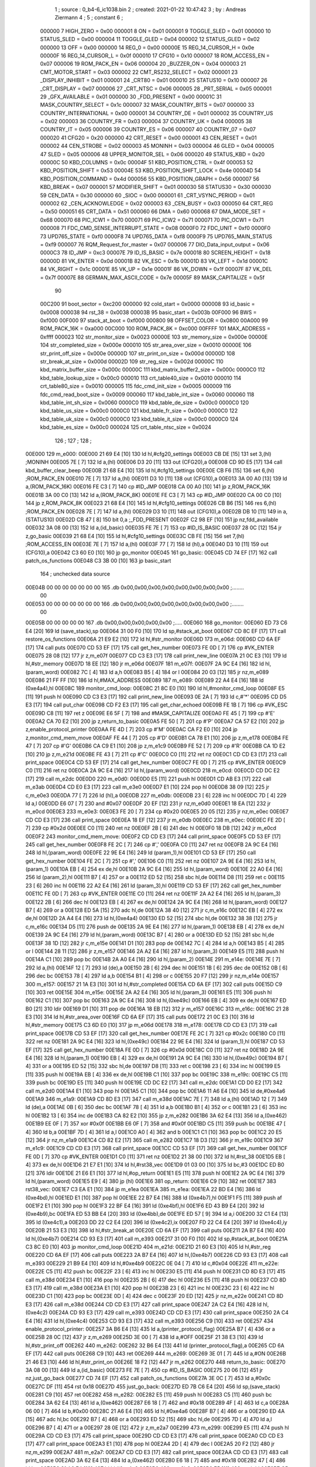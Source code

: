                                       1 ; source : 0_b4-6_ic1038.bin
                                      2 ; created: 2021-01-22 10:47:42
                                      3 ; by     : Andreas Ziermann
                                      4 ; 
                                      5 ; constant
                                      6 ; 
                           000000     7 HIGH_ZERO                        = 0x00
                           000001     8 ON                               = 0x01
                           000001     9 TOGGLE_SLED                      = 0x01
                           000000    10 STATUS_SLED                      = 0x00
                           000004    11 TOGGLE_GLED                      = 0x04
                           000002    12 STATUS_GLED                      = 0x02
                           000000    13 OFF                              = 0x00
                           000000    14 REG_0                            = 0x00
                           00000E    15 REG_14_CURSOR_H                  = 0x0e
                           00000F    16 REG_14_CURSOR_L                  = 0x0f
                           000010    17 CFG10                            = 0x10
                           000007    18 ROM_ACCESS_EN                    = 0x07
                           000006    19 ROM_PACK_EN                      = 0x06
                           000004    20 _BUZZER_ON                       = 0x04
                           000003    21 CMT_MOTOR_START                  = 0x03
                           000002    22 CMT_RS232_SELECT                 = 0x02
                           000001    23 _DISPLAY_INHIBIT                 = 0x01
                           000001    24 _CRT80                           = 0x01
                           000010    25 STATUS10                         = 0x10
                           000007    26 _CRT_DISPLAY                     = 0x07
                           000006    27 _CRT_NTSC                        = 0x06
                           000005    28 _PRT_SERIAL                      = 0x05
                           000001    29 _GFX_AVAILABLE                   = 0x01
                           000000    30 _FDD_PRESENT                     = 0x00
                           00001C    31 MASK_COUNTRY_SELECT              = 0x1c
                           000007    32 MASK_COUNTRY_BITS                = 0x07
                           000000    33 COUNTRY_INTERNATIONAL            = 0x00
                           000001    34 COUNTRY_DE                       = 0x01
                           000002    35 COUNTRY_US                       = 0x02
                           000003    36 COUNTRY_FR                       = 0x03
                           000004    37 COUNTRY_UK                       = 0x04
                           000005    38 COUNTRY_IT                       = 0x05
                           000006    39 COUNTRY_ES                       = 0x06
                           000007    40 COUNTRY_07                       = 0x07
                           000020    41 CFG20                            = 0x20
                           000000    42 CRT_RESET                        = 0x00
                           000001    43 CEN_RESET                        = 0x01
                           000002    44 CEN_STROBE                       = 0x02
                           000003    45 MONINH                           = 0x03
                           000004    46 GLED                             = 0x04
                           000005    47 SLED                             = 0x05
                           000006    48 UPPER_MONITOR_SEL                = 0x06
                           000020    49 STATUS_KBD                       = 0x20
                           00000C    50 KBD_COLUMNS                      = 0x0c
                           00004F    51 KBD_POSITION_CTRL                = 0x4f
                           000053    52 KBD_POSITION_SHIFT               = 0x53
                           00004E    53 KBD_POSITION_SHIFT_LOCK          = 0x4e
                           00004D    54 KBD_POSITION_COMMAND             = 0x4d
                           000056    55 KBD_POSITION_GRAPH               = 0x56
                           000007    56 KBD_BREAK                        = 0x07
                           000001    57 MODIFIER_SHIFT                   = 0x01
                           000030    58 STATUS30                         = 0x30
                           000030    59 CEN_DATA                         = 0x30
                           000000    60 _SIOC                            = 0x00
                           000001    61 _CRT_VSYNC_PERIOD                = 0x01
                           000002    62 _CEN_ACKNOWLEDGE                 = 0x02
                           000003    63 _CEN_BUSY                        = 0x03
                           000050    64 CRT_REG                          = 0x50
                           000051    65 CRT_DATA                         = 0x51
                           000060    66 DMA                              = 0x60
                           000068    67 DMA_MODE_SET                     = 0x68
                           000070    68 PIC_ICW1                         = 0x70
                           000071    69 PIC_ICW2                         = 0x71
                           000071    70 PIC_OCW1                         = 0x71
                           000008    71 FDC_CMD_SENSE_INTERRUPT_STATE    = 0x08
                           0000F0    72 FDC_UNIT                         = 0xf0
                           0000F0    73 UPD765_STATE                     = 0xf0
                           0000F8    74 UPD765_DATA                      = 0xf8
                           0000F9    75 UPD765_MAIN_STATUS               = 0xf9
                           000007    76 RQM_Request_for_master           = 0x07
                           000006    77 DIO_Data_input_output            = 0x06
                           0000C3    78 ID_JMP                           = 0xc3
                           00007E    79 ID_IS_BASIC                      = 0x7e
                           000018    80 SCREEN_HEIGHT                    = 0x18
                           00000D    81 VK_ENTER                         = 0x0d
                           00001B    82 VK_ESC                           = 0x1b
                           00001D    83 VK_LEFT                          = 0x1d
                           00001C    84 VK_RIGHT                         = 0x1c
                           00001E    85 VK_UP                            = 0x1e
                           00001F    86 VK_DOWN                          = 0x1f
                           00007F    87 VK_DEL                           = 0x7f
                           00007E    88 GERMAN_MAX_ASCII_CODE            = 0x7e
                           00005F    89 MASK_CAPITALIZE                  = 0x5f
                                     90 
                           00C200    91 boot_sector                      = 0xc200
                           000000    92 cold_start                       = 0x0000
                           000008    93 id_basic                         = 0x0008
                           000038    94 rst_38                           = 0x0038
                           00003B    95 basic_start                      = 0x003b
                           00F000    96 BWS                              = 0xf000
                           00F000    97 stack_at_boot                    = 0xf000
                           000800    98 OFFSET_COLOR                     = 0x0800
                           00A000    99 ROM_PACK_16K                     = 0xa000
                           00C000   100 ROM_PACK_8K                      = 0xc000
                           00FFFF   101 MAX_ADDRESS                      = 0xffff
                           000023   102 str_monitor_size                 = 0x0023
                           00000E   103 str_memory_size                  = 0x000e
                           00000E   104 str_completed_size               = 0x000e
                           000010   105 str_area_over_size               = 0x0010
                           00000E   106 str_print_off_size               = 0x000e
                           00000D   107 str_print_on_size                = 0x000d
                           00000D   108 str_break_at_size                = 0x000d
                           00002D   109 str_reg_size                     = 0x002d
                           00000C   110 kbd_matrix_buffer_size           = 0x000c
                           00000C   111 kbd_matrix_buffer2_size          = 0x000c
                           0000C0   112 kbd_table_lookup_size            = 0x00c0
                           000010   113 crt_table40_size                 = 0x0010
                           000010   114 crt_table80_size                 = 0x0010
                           000005   115 fdc_cmd_init_size                = 0x0005
                           000009   116 fdc_cmd_read_boot_size           = 0x0009
                           000060   117 kbd_table_int_size               = 0x0060
                           000060   118 kbd_table_int_sh_size            = 0x0060
                           0000C0   119 kbd_table_de_size                = 0x00c0
                           0000C0   120 kbd_table_us_size                = 0x00c0
                           0000C0   121 kbd_table_fr_size                = 0x00c0
                           0000C0   122 kbd_table_uk_size                = 0x00c0
                           0000C0   123 kbd_table_it_size                = 0x00c0
                           0000C0   124 kbd_table_es_size                = 0x00c0
                           000024   125 crt_table_ntsc_size              = 0x0024
                                    126 ;
                                    127 ;
                                    128 ;
      00E000                        129 m_e000:
      00E000 21 69 E4         [10]  130         ld      hl,#cfg20_settings
      00E003 CB DE            [15]  131         set     3,(hl)                                  ;MONINH
      00E005 7E               [ 7]  132         ld      a,(hl)
      00E006 D3 20            [11]  133         out     (CFG20),a
      00E008 CD 9D E5         [17]  134         call    kbd_buffer_clear_beep
      00E00B 21 68 E4         [10]  135         ld      hl,#cfg10_settings
      00E00E CB F6            [15]  136         set     6,(hl)                                  ;ROM_PACK_EN
      00E010 7E               [ 7]  137         ld      a,(hl)
      00E011 D3 10            [11]  138         out     (CFG10),a
      00E013 3A 00 A0         [13]  139         ld      a,(ROM_PACK_16K)
      00E016 FE C3            [ 7]  140         cp      #ID_JMP
      00E018 CA 00 A0         [10]  141         jp      z,ROM_PACK_16K
      00E01B 3A 00 C0         [13]  142         ld      a,(ROM_PACK_8K)
      00E01E FE C3            [ 7]  143         cp      #ID_JMP
      00E020 CA 00 C0         [10]  144         jp      z,ROM_PACK_8K
      00E023 21 68 E4         [10]  145         ld      hl,#cfg10_settings
      00E026 CB B6            [15]  146         res     6,(hl)                                  ;ROM_PACK_EN
      00E028 7E               [ 7]  147         ld      a,(hl)
      00E029 D3 10            [11]  148         out     (CFG10),a
      00E02B DB 10            [11]  149         in      a,(STATUS10)
      00E02D CB 47            [ 8]  150         bit     0,a                                     ;_FDD_PRESENT
      00E02F C2 98 EF         [10]  151         jp      nz,fdd_available
      00E032 3A 08 00         [13]  152         ld      a,(id_basic)
      00E035 FE 7E            [ 7]  153         cp      #ID_IS_BASIC
      00E037 28 0C            [12]  154         jr      z,go_basic
      00E039 21 68 E4         [10]  155         ld      hl,#cfg10_settings
      00E03C CB FE            [15]  156         set     7,(hl)                                  ;ROM_ACCESS_EN
      00E03E 7E               [ 7]  157         ld      a,(hl)
      00E03F 77               [ 7]  158         ld      (hl),a
      00E040 D3 10            [11]  159         out     (CFG10),a
      00E042 C3 60 E0         [10]  160         jp      go_monitor
      00E045                        161 go_basic:
      00E045 CD 74 EF         [17]  162         call    patch_os_functions
      00E048 C3 3B 00         [10]  163         jp      basic_start
                                    164 ; unchecked data source
      00E04B 00 00 00 00 00 00 00   165         .db     0x00,0x00,0x00,0x00,0x00,0x00,0x00,0x00 ;........
             00
      00E053 00 00 00 00 00 00 00   166         .db     0x00,0x00,0x00,0x00,0x00,0x00,0x00,0x00 ;........
             00
      00E05B 00 00 00 00 00         167         .db     0x00,0x00,0x00,0x00,0x00                ;.....
      00E060                        168 go_monitor:
      00E060 ED 73 C6 E4      [20]  169         ld      (save_stack),sp
      00E064 31 00 F0         [10]  170         ld      sp,#stack_at_boot
      00E067 CD 8C EF         [17]  171         call    restore_os_functions
      00E06A 21 E9 E2         [10]  172         ld      hl,#str_monitor
      00E06D                        173 m_e06d:
      00E06D CD 6A EF         [17]  174         call    puts
      00E070 CD 53 EF         [17]  175         call    get_hex_number
      00E073 FE 0D            [ 7]  176         cp      #VK_ENTER
      00E075 28 08            [12]  177         jr      z,m_e07f
      00E077 CD C3 E3         [17]  178         call    print_new_line
      00E07A 21 0C E3         [10]  179         ld      hl,#str_memory
      00E07D 18 EE            [12]  180         jr      m_e06d
      00E07F                        181 m_e07f:
      00E07F 2A 9C E4         [16]  182         ld      hl,(param_word)
      00E082 7C               [ 4]  183         ld      a,h
      00E083 B5               [ 4]  184         or      l
      00E084 20 03            [12]  185         jr      nz,m_e089
      00E086 21 FF FF         [10]  186         ld      hl,#MAX_ADDRESS
      00E089                        187 m_e089:
      00E089 22 A4 E4         [16]  188         ld      (0xe4a4),hl
      00E08C                        189 monitor_cmd_loop:
      00E08C 21 8C E0         [10]  190         ld      hl,#monitor_cmd_loop
      00E08F E5               [11]  191         push    hl
      00E090 CD C3 E3         [17]  192         call    print_new_line
      00E093 0E 2A            [ 7]  193         ld      c,#'*'
      00E095 CD D5 E3         [17]  194         call    put_char
      00E098 CD F2 E3         [17]  195         call    get_char_echoed
      00E09B FE 1B            [ 7]  196         cp      #VK_ESC
      00E09D C8               [11]  197         ret     z
      00E09E E6 5F            [ 7]  198         and     #MASK_CAPITALIZE
      00E0A0 FE 45            [ 7]  199         cp      #'E'
      00E0A2 CA 70 E2         [10]  200         jp      z,return_to_basic
      00E0A5 FE 50            [ 7]  201         cp      #'P'
      00E0A7 CA 57 E2         [10]  202         jp      z,enable_protocol_printer
      00E0AA FE 4D            [ 7]  203         cp      #'M'
      00E0AC CA F2 E0         [10]  204         jp      z,monitor_cmd_mem_move
      00E0AF FE 44            [ 7]  205         cp      #'D'
      00E0B1 CA 78 E1         [10]  206         jp      z,m_e178
      00E0B4 FE 47            [ 7]  207         cp      #'G'
      00E0B6 CA C9 E1         [10]  208         jp      z,m_e1c9
      00E0B9 FE 52            [ 7]  209         cp      #'R'
      00E0BB CA 1D E2         [10]  210         jp      z,m_e21d
      00E0BE FE 43            [ 7]  211         cp      #'C'
      00E0C0 C0               [11]  212         ret     nz
      00E0C1 CD CD E3         [17]  213         call    print_space
      00E0C4 CD 53 EF         [17]  214         call    get_hex_number
      00E0C7 FE 0D            [ 7]  215         cp      #VK_ENTER
      00E0C9 C0               [11]  216         ret     nz
      00E0CA 2A 9C E4         [16]  217         ld      hl,(param_word)
      00E0CD                        218 m_e0cd:
      00E0CD CD DC E2         [17]  219         call    m_e2dc
      00E0D0                        220 m_e0d0:
      00E0D0 E5               [11]  221         push    hl
      00E0D1 CD AB E3         [17]  222         call    m_e3ab
      00E0D4 CD E0 E3         [17]  223         call    m_e3e0
      00E0D7 E1               [10]  224         pop     hl
      00E0D8 38 09            [12]  225         jr      c,m_e0e3
      00E0DA 77               [ 7]  226         ld      (hl),a
      00E0DB                        227 m_e0db:
      00E0DB 23               [ 6]  228         inc     hl
      00E0DC 7D               [ 4]  229         ld      a,l
      00E0DD E6 07            [ 7]  230         and     #0x07
      00E0DF 20 EF            [12]  231         jr      nz,m_e0d0
      00E0E1 18 EA            [12]  232         jr      m_e0cd
      00E0E3                        233 m_e0e3:
      00E0E3 FE 20            [ 7]  234         cp      #0x20
      00E0E5 20 05            [12]  235         jr      nz,m_e0ec
      00E0E7 CD CD E3         [17]  236         call    print_space
      00E0EA 18 EF            [12]  237         jr      m_e0db
      00E0EC                        238 m_e0ec:
      00E0EC FE 2D            [ 7]  239         cp      #0x2d
      00E0EE C0               [11]  240         ret     nz
      00E0EF 2B               [ 6]  241         dec     hl
      00E0F0 18 DB            [12]  242         jr      m_e0cd
      00E0F2                        243 monitor_cmd_mem_move:
      00E0F2 CD CD E3         [17]  244         call    print_space
      00E0F5 CD 53 EF         [17]  245         call    get_hex_number
      00E0F8 FE 2C            [ 7]  246         cp      #','
      00E0FA C0               [11]  247         ret     nz
      00E0FB 2A 9C E4         [16]  248         ld      hl,(param_word)
      00E0FE 22 9E E4         [16]  249         ld      (param_1),hl
      00E101 CD 53 EF         [17]  250         call    get_hex_number
      00E104 FE 2C            [ 7]  251         cp      #','
      00E106 C0               [11]  252         ret     nz
      00E107 2A 9E E4         [16]  253         ld      hl,(param_1)
      00E10A EB               [ 4]  254         ex      de,hl
      00E10B 2A 9C E4         [16]  255         ld      hl,(param_word)
      00E10E 22 A0 E4         [16]  256         ld      (param_2),hl
      00E111 B7               [ 4]  257         or      a
      00E112 ED 52            [15]  258         sbc     hl,de
      00E114 D8               [11]  259         ret     c
      00E115 23               [ 6]  260         inc     hl
      00E116 22 A2 E4         [16]  261         ld      (param_3),hl
      00E119 CD 53 EF         [17]  262         call    get_hex_number
      00E11C FE 0D            [ 7]  263         cp      #VK_ENTER
      00E11E C0               [11]  264         ret     nz
      00E11F 2A A2 E4         [16]  265         ld      hl,(param_3)
      00E122 2B               [ 6]  266         dec     hl
      00E123 EB               [ 4]  267         ex      de,hl
      00E124 2A 9C E4         [16]  268         ld      hl,(param_word)
      00E127 B7               [ 4]  269         or      a
      00E128 ED 5A            [15]  270         adc     hl,de
      00E12A 38 40            [12]  271         jr      c,m_e16c
      00E12C EB               [ 4]  272         ex      de,hl
      00E12D 2A A4 E4         [16]  273         ld      hl,(0xe4a4)
      00E130 ED 52            [15]  274         sbc     hl,de
      00E132 38 38            [12]  275         jr      c,m_e16c
      00E134 D5               [11]  276         push    de
      00E135 2A 9E E4         [16]  277         ld      hl,(param_1)
      00E138 EB               [ 4]  278         ex      de,hl
      00E139 2A 9C E4         [16]  279         ld      hl,(param_word)
      00E13C B7               [ 4]  280         or      a
      00E13D ED 52            [15]  281         sbc     hl,de
      00E13F 38 1D            [12]  282         jr      c,m_e15e
      00E141 D1               [10]  283         pop     de
      00E142 7C               [ 4]  284         ld      a,h
      00E143 B5               [ 4]  285         or      l
      00E144 28 11            [12]  286         jr      z,m_e157
      00E146 2A A2 E4         [16]  287         ld      hl,(param_3)
      00E149 E5               [11]  288         push    hl
      00E14A C1               [10]  289         pop     bc
      00E14B 2A A0 E4         [16]  290         ld      hl,(param_2)
      00E14E                        291 m_e14e:
      00E14E 7E               [ 7]  292         ld      a,(hl)
      00E14F 12               [ 7]  293         ld      (de),a
      00E150 2B               [ 6]  294         dec     hl
      00E151 1B               [ 6]  295         dec     de
      00E152 0B               [ 6]  296         dec     bc
      00E153 78               [ 4]  297         ld      a,b
      00E154 B1               [ 4]  298         or      c
      00E155 20 F7            [12]  299         jr      nz,m_e14e
      00E157                        300 m_e157:
      00E157 21 1A E3         [10]  301         ld      hl,#str_completed
      00E15A CD 6A EF         [17]  302         call    puts
      00E15D C9               [10]  303         ret
      00E15E                        304 m_e15e:
      00E15E 2A A2 E4         [16]  305         ld      hl,(param_3)
      00E161 E5               [11]  306         push    hl
      00E162 C1               [10]  307         pop     bc
      00E163 2A 9C E4         [16]  308         ld      hl,(0xe49c)
      00E166 EB               [ 4]  309         ex      de,hl
      00E167 ED B0            [21]  310         ldir
      00E169 D1               [10]  311         pop     de
      00E16A 18 EB            [12]  312         jr      m_e157
      00E16C                        313 m_e16c:
      00E16C 21 28 E3         [10]  314         ld      hl,#str_area_over
      00E16F CD 6A EF         [17]  315         call    puts
      00E172 21 0C E3         [10]  316         ld      hl,#str_memory
      00E175 C3 6D E0         [10]  317         jp      m_e06d
      00E178                        318 m_e178:
      00E178 CD CD E3         [17]  319         call    print_space
      00E17B CD 53 EF         [17]  320         call    get_hex_number
      00E17E FE 2C            [ 7]  321         cp      #0x2c
      00E180 C0               [11]  322         ret     nz
      00E181 2A 9C E4         [16]  323         ld      hl,(0xe49c)
      00E184 22 9E E4         [16]  324         ld      (param_1),hl
      00E187 CD 53 EF         [17]  325         call    get_hex_number
      00E18A FE 0D            [ 7]  326         cp      #0x0d
      00E18C C0               [11]  327         ret     nz
      00E18D 2A 9E E4         [16]  328         ld      hl,(param_1)
      00E190 EB               [ 4]  329         ex      de,hl
      00E191 2A 9C E4         [16]  330         ld      hl,(0xe49c)
      00E194 B7               [ 4]  331         or      a
      00E195 ED 52            [15]  332         sbc     hl,de
      00E197 D8               [11]  333         ret     c
      00E198 23               [ 6]  334         inc     hl
      00E199 E5               [11]  335         push    hl
      00E19A EB               [ 4]  336         ex      de,hl
      00E19B C1               [10]  337         pop     bc
      00E19C                        338 m_e19c:
      00E19C C5               [11]  339         push    bc
      00E19D E5               [11]  340         push    hl
      00E19E CD DC E2         [17]  341         call    m_e2dc
      00E1A1 CD D0 E2         [17]  342         call    m_e2d0
      00E1A4 E1               [10]  343         pop     hl
      00E1A5 C1               [10]  344         pop     bc
      00E1A6 11 A6 E4         [10]  345         ld      de,#0xe4a6
      00E1A9                        346 m_e1a9:
      00E1A9 CD 8D E3         [17]  347         call    m_e38d
      00E1AC 7E               [ 7]  348         ld      a,(hl)
      00E1AD 12               [ 7]  349         ld      (de),a
      00E1AE 0B               [ 6]  350         dec     bc
      00E1AF 78               [ 4]  351         ld      a,b
      00E1B0 B1               [ 4]  352         or      c
      00E1B1 23               [ 6]  353         inc     hl
      00E1B2 13               [ 6]  354         inc     de
      00E1B3 CA 82 E2         [10]  355         jp      z,m_e282
      00E1B6 3A 62 E4         [13]  356         ld      a,(0xe462)
      00E1B9 EE 0F            [ 7]  357         xor     #0x0f
      00E1BB E6 0F            [ 7]  358         and     #0x0f
      00E1BD C5               [11]  359         push    bc
      00E1BE 47               [ 4]  360         ld      b,a
      00E1BF 7D               [ 4]  361         ld      a,l
      00E1C0 A0               [ 4]  362         and     b
      00E1C1 C1               [10]  363         pop     bc
      00E1C2 20 E5            [12]  364         jr      nz,m_e1a9
      00E1C4 CD 82 E2         [17]  365         call    m_e282
      00E1C7 18 D3            [12]  366         jr      m_e19c
      00E1C9                        367 m_e1c9:
      00E1C9 CD CD E3         [17]  368         call    print_space
      00E1CC CD 53 EF         [17]  369         call    get_hex_number
      00E1CF FE 0D            [ 7]  370         cp      #VK_ENTER
      00E1D1 C0               [11]  371         ret     nz
      00E1D2 21 38 00         [10]  372         ld      hl,#rst_38
      00E1D5 EB               [ 4]  373         ex      de,hl
      00E1D6 21 E7 E1         [10]  374         ld      hl,#rst38_vec
      00E1D9 01 03 00         [10]  375         ld      bc,#3
      00E1DC ED B0            [21]  376         ldir
      00E1DE 21 E6 E1         [10]  377         ld      hl,#op_return
      00E1E1 E5               [11]  378         push    hl
      00E1E2 2A 9C E4         [16]  379         ld      hl,(param_word)
      00E1E5 E9               [ 4]  380         jp      (hl)
      00E1E6                        381 op_return:
      00E1E6 C9               [10]  382         ret
      00E1E7                        383 rst38_vec:
      00E1E7 C3 EA E1         [10]  384         jp      m_e1ea
      00E1EA                        385 m_e1ea:
      00E1EA 22 BD E4         [16]  386         ld      (0xe4bd),hl
      00E1ED E1               [10]  387         pop     hl
      00E1EE 22 B7 E4         [16]  388         ld      (0xe4b7),hl
      00E1F1 F5               [11]  389         push    af
      00E1F2 E1               [10]  390         pop     hl
      00E1F3 22 BF E4         [16]  391         ld      (0xe4bf),hl
      00E1F6 ED 43 B9 E4      [20]  392         ld      (0xe4b9),bc
      00E1FA ED 53 BB E4      [20]  393         ld      (0xe4bb),de
      00E1FE ED 57            [ 9]  394         ld      a,i
      00E200 32 C1 E4         [13]  395         ld      (0xe4c1),a
      00E203 DD 22 C2 E4      [20]  396         ld      (0xe4c2),ix
      00E207 FD 22 C4 E4      [20]  397         ld      (0xe4c4),iy
      00E20B 21 53 E3         [10]  398         ld      hl,#str_break_at
      00E20E CD 6A EF         [17]  399         call    puts
      00E211 2A B7 E4         [16]  400         ld      hl,(0xe4b7)
      00E214 CD 93 E3         [17]  401         call    m_e393
      00E217 31 00 F0         [10]  402         ld      sp,#stack_at_boot
      00E21A C3 8C E0         [10]  403         jp      monitor_cmd_loop
      00E21D                        404 m_e21d:
      00E21D 21 60 E3         [10]  405         ld      hl,#str_reg
      00E220 CD 6A EF         [17]  406         call    puts
      00E223 2A B7 E4         [16]  407         ld      hl,(0xe4b7)
      00E226 CD 93 E3         [17]  408         call    m_e393
      00E229 21 B9 E4         [10]  409         ld      hl,#0xe4b9
      00E22C 0E 04            [ 7]  410         ld      c,#0x04
      00E22E                        411 m_e22e:
      00E22E C5               [11]  412         push    bc
      00E22F 23               [ 6]  413         inc     hl
      00E230 E5               [11]  414         push    hl
      00E231 CD 8D E3         [17]  415         call    m_e38d
      00E234 E1               [10]  416         pop     hl
      00E235 2B               [ 6]  417         dec     hl
      00E236 E5               [11]  418         push    hl
      00E237 CD 8D E3         [17]  419         call    m_e38d
      00E23A E1               [10]  420         pop     hl
      00E23B 23               [ 6]  421         inc     hl
      00E23C 23               [ 6]  422         inc     hl
      00E23D C1               [10]  423         pop     bc
      00E23E 0D               [ 4]  424         dec     c
      00E23F 20 ED            [12]  425         jr      nz,m_e22e
      00E241 CD 8D E3         [17]  426         call    m_e38d
      00E244 CD CD E3         [17]  427         call    print_space
      00E247 2A C2 E4         [16]  428         ld      hl,(0xe4c2)
      00E24A CD 93 E3         [17]  429         call    m_e393
      00E24D CD CD E3         [17]  430         call    print_space
      00E250 2A C4 E4         [16]  431         ld      hl,(0xe4c4)
      00E253 CD 93 E3         [17]  432         call    m_e393
      00E256 C9               [10]  433         ret
      00E257                        434 enable_protocol_printer:
      00E257 3A B6 E4         [13]  435         ld      a,(printer_protocol_flag)
      00E25A B7               [ 4]  436         or      a
      00E25B 28 0C            [12]  437         jr      z,m_e269
      00E25D 3E 00            [ 7]  438         ld      a,#OFF
      00E25F 21 38 E3         [10]  439         ld      hl,#str_print_off
      00E262                        440 m_e262:
      00E262 32 B6 E4         [13]  441         ld      (printer_protocol_flag),a
      00E265 CD 6A EF         [17]  442         call    puts
      00E268 C9               [10]  443         ret
      00E269                        444 m_e269:
      00E269 3E 01            [ 7]  445         ld      a,#ON
      00E26B 21 46 E3         [10]  446         ld      hl,#str_print_on
      00E26E 18 F2            [12]  447         jr      m_e262
      00E270                        448 return_to_basic:
      00E270 3A 08 00         [13]  449         ld      a,(id_basic)
      00E273 FE 7E            [ 7]  450         cp      #ID_IS_BASIC
      00E275 20 06            [12]  451         jr      nz,just_go_back
      00E277 CD 74 EF         [17]  452         call    patch_os_functions
      00E27A 3E 0C            [ 7]  453         ld      a,#0x0c
      00E27C DF               [11]  454         rst     0x18
      00E27D                        455 just_go_back:
      00E27D ED 7B C6 E4      [20]  456         ld      sp,(save_stack)
      00E281 C9               [10]  457         ret
      00E282                        458 m_e282:
      00E282 E5               [11]  459         push    hl
      00E283 C5               [11]  460         push    bc
      00E284 3A 62 E4         [13]  461         ld      a,(0xe462)
      00E287 E6 18            [ 7]  462         and     #0x18
      00E289 4F               [ 4]  463         ld      c,a
      00E28A 06 00            [ 7]  464         ld      b,#0x00
      00E28C 21 A6 E4         [10]  465         ld      hl,#0xe4a6
      00E28F B7               [ 4]  466         or      a
      00E290 ED 4A            [15]  467         adc     hl,bc
      00E292 B7               [ 4]  468         or      a
      00E293 ED 52            [15]  469         sbc     hl,de
      00E295 7D               [ 4]  470         ld      a,l
      00E296 B7               [ 4]  471         or      a
      00E297 28 0E            [12]  472         jr      z,m_e2a7
      00E299                        473 m_e299:
      00E299 E5               [11]  474         push    hl
      00E29A CD CD E3         [17]  475         call    print_space
      00E29D CD CD E3         [17]  476         call    print_space
      00E2A0 CD CD E3         [17]  477         call    print_space
      00E2A3 E1               [10]  478         pop     hl
      00E2A4 2D               [ 4]  479         dec     l
      00E2A5 20 F2            [12]  480         jr      nz,m_e299
      00E2A7                        481 m_e2a7:
      00E2A7 CD CD E3         [17]  482         call    print_space
      00E2AA CD CD E3         [17]  483         call    print_space
      00E2AD 3A 62 E4         [13]  484         ld      a,(0xe462)
      00E2B0 E6 18            [ 7]  485         and     #0x18
      00E2B2 47               [ 4]  486         ld      b,a
      00E2B3 21 A6 E4         [10]  487         ld      hl,#0xe4a6
      00E2B6                        488 m_e2b6:
      00E2B6 E5               [11]  489         push    hl
      00E2B7 C5               [11]  490         push    bc
      00E2B8 7E               [ 7]  491         ld      a,(hl)
      00E2B9 FE 20            [ 7]  492         cp      #' '
      00E2BB 38 04            [12]  493         jr      c,non_char_printable
      00E2BD FE 7F            [ 7]  494         cp      #VK_DEL
      00E2BF 38 02            [12]  495         jr      c,m_e2c3
      00E2C1                        496 non_char_printable:
      00E2C1 3E 2E            [ 7]  497         ld      a,#'.'
      00E2C3                        498 m_e2c3:
      00E2C3 4F               [ 4]  499         ld      c,a
      00E2C4 CD D5 E3         [17]  500         call    put_char
      00E2C7 C1               [10]  501         pop     bc
      00E2C8 E1               [10]  502         pop     hl
      00E2C9 23               [ 6]  503         inc     hl
      00E2CA 05               [ 4]  504         dec     b
      00E2CB 20 E9            [12]  505         jr      nz,m_e2b6
      00E2CD C1               [10]  506         pop     bc
      00E2CE E1               [10]  507         pop     hl
      00E2CF C9               [10]  508         ret
      00E2D0                        509 m_e2d0:
      00E2D0 21 A6 E4         [10]  510         ld      hl,#0xe4a6
      00E2D3 06 10            [ 7]  511         ld      b,#0x10
      00E2D5                        512 m_e2d5:
      00E2D5 36 00            [10]  513         ld      (hl),#0x00
      00E2D7 23               [ 6]  514         inc     hl
      00E2D8 05               [ 4]  515         dec     b
      00E2D9 20 FA            [12]  516         jr      nz,m_e2d5
      00E2DB C9               [10]  517         ret
      00E2DC                        518 m_e2dc:
      00E2DC CD C3 E3         [17]  519         call    print_new_line
      00E2DF CD 93 E3         [17]  520         call    m_e393
      00E2E2 C9               [10]  521         ret
      00E2E3                        522 unreferenced_02:
      00E2E3 CD F2 E3         [17]  523         call    get_char_echoed
      00E2E6 FE 2C            [ 7]  524         cp      #','
      00E2E8 C9               [10]  525         ret
      00E2E9                        526 str_monitor:
      00E2E9 0C 2A 20 4D 4F 4E 49   527         .db     0x0c,0x2a,0x20,0x4d,0x4f,0x4e,0x49,0x54 ;.* MONIT
             54
      00E2F1 4F 52 20 2A 20 28 56   528         .db     0x4f,0x52,0x20,0x2a,0x20,0x28,0x56,0x2e ;OR * (V.
             2E
      00E2F9 20 31 2E 32 29 20 4A   529         .db     0x20,0x31,0x2e,0x32,0x29,0x20,0x4a,0x75 ; 1.2) Ju
             75
      00E301 6E 65 20 31 39 38 33   530         .db     0x6e,0x65,0x20,0x31,0x39,0x38,0x33,0x0d ;ne 1983.
             0D
      00E309 0A 0D 0A               531         .db     0x0a,0x0d,0x0a                          ;...
      00E30C                        532 str_memory:
      00E30C 4D 65 6D 6F 72 79 20   533         .db     0x4d,0x65,0x6d,0x6f,0x72,0x79,0x20,0x41 ;Memory A
             41
      00E314 72 65 61 20 3F 00      534         .db     0x72,0x65,0x61,0x20,0x3f,0x00           ;rea ?.
      00E31A                        535 str_completed:
      00E31A 0D 0A 43 6F 6D 70 6C   536         .db     0x0d,0x0a,0x43,0x6f,0x6d,0x70,0x6c,0x65 ;..Comple
             65
      00E322 74 65 64 0D 0A 00      537         .db     0x74,0x65,0x64,0x0d,0x0a,0x00           ;ted...
      00E328                        538 str_area_over:
      00E328 0D 0A 41 72 65 61 20   539         .db     0x0d,0x0a,0x41,0x72,0x65,0x61,0x20,0x4f ;..Area O
             4F
      00E330 76 65 72 20 21 0D 0A   540         .db     0x76,0x65,0x72,0x20,0x21,0x0d,0x0a,0x00 ;ver !...
             00
      00E338                        541 str_print_off:
      00E338 0D 0A 50 72 69 6E 74   542         .db     0x0d,0x0a,0x50,0x72,0x69,0x6e,0x74,0x20 ;..Print 
             20
      00E340 4F 46 46 0D 0A 00      543         .db     0x4f,0x46,0x46,0x0d,0x0a,0x00           ;OFF...
      00E346                        544 str_print_on:
      00E346 0D 0A 50 72 69 6E 74   545         .db     0x0d,0x0a,0x50,0x72,0x69,0x6e,0x74,0x20 ;..Print 
             20
      00E34E 4F 4E 0D 0A 00         546         .db     0x4f,0x4e,0x0d,0x0a,0x00                ;ON...
      00E353                        547 str_break_at:
      00E353 0D 0A 42 72 65 61 6B   548         .db     0x0d,0x0a,0x42,0x72,0x65,0x61,0x6b,0x20 ;..Break 
             20
      00E35B 61 74 20 23 00         549         .db     0x61,0x74,0x20,0x23,0x00                ;at #.
      00E360                        550 str_reg:
      00E360 0D 0A 20 50 43 20 20   551         .db     0x0d,0x0a,0x20,0x50,0x43,0x20,0x20,0x20 ;.. PC   
             20
      00E368 42 20 20 43 20 20 44   552         .db     0x42,0x20,0x20,0x43,0x20,0x20,0x44,0x20 ;B  C  D 
             20
      00E370 20 45 20 20 48 20 20   553         .db     0x20,0x45,0x20,0x20,0x48,0x20,0x20,0x4c ; E  H  L
             4C
      00E378 20 20 41 20 20 46 20   554         .db     0x20,0x20,0x41,0x20,0x20,0x46,0x20,0x20 ;  A  F  
             20
      00E380 49 20 20 49 58 20 20   555         .db     0x49,0x20,0x20,0x49,0x58,0x20,0x20,0x20 ;I  IX   
             20
      00E388 49 59 0D 0A 00         556         .db     0x49,0x59,0x0d,0x0a,0x00                ;IY...
      00E38D                        557 m_e38d:
      00E38D CD CD E3         [17]  558         call    print_space
      00E390 7E               [ 7]  559         ld      a,(hl)
      00E391 18 05            [12]  560         jr      m_e398
      00E393                        561 m_e393:
      00E393 7C               [ 4]  562         ld      a,h
      00E394 CD 9C E3         [17]  563         call    m_e39c
      00E397 7D               [ 4]  564         ld      a,l
      00E398                        565 m_e398:
      00E398 CD 9C E3         [17]  566         call    m_e39c
      00E39B C9               [10]  567         ret
      00E39C                        568 m_e39c:
      00E39C C5               [11]  569         push    bc
      00E39D F5               [11]  570         push    af
      00E39E 0F               [ 4]  571         rrca
      00E39F 0F               [ 4]  572         rrca
      00E3A0 0F               [ 4]  573         rrca
      00E3A1 0F               [ 4]  574         rrca
      00E3A2 CD B2 E3         [17]  575         call    m_e3b2
      00E3A5 F1               [10]  576         pop     af
      00E3A6 CD B2 E3         [17]  577         call    m_e3b2
      00E3A9 C1               [10]  578         pop     bc
      00E3AA C9               [10]  579         ret
      00E3AB                        580 m_e3ab:
      00E3AB CD 8D E3         [17]  581         call    m_e38d
      00E3AE 0E 2D            [ 7]  582         ld      c,#'-'
      00E3B0 18 09            [12]  583         jr      m_e3bb
      00E3B2                        584 m_e3b2:
      00E3B2 E6 0F            [ 7]  585         and     #0x0f
      00E3B4 FE 0A            [ 7]  586         cp      #0x0a
      00E3B6 30 07            [12]  587         jr      nc,m_e3bf
      00E3B8 C6 30            [ 7]  588         add     a,#0x30
      00E3BA                        589 m_e3ba:
      00E3BA 4F               [ 4]  590         ld      c,a
      00E3BB                        591 m_e3bb:
      00E3BB CD D5 E3         [17]  592         call    put_char
      00E3BE C9               [10]  593         ret
      00E3BF                        594 m_e3bf:
      00E3BF C6 37            [ 7]  595         add     a,#0x37
      00E3C1 18 F7            [12]  596         jr      m_e3ba
      00E3C3                        597 print_new_line:
      00E3C3 C5               [11]  598         push    bc
      00E3C4 0E 0D            [ 7]  599         ld      c,#VK_ENTER
      00E3C6 CD D5 E3         [17]  600         call    put_char
      00E3C9 0E 0A            [ 7]  601         ld      c,#0x0a
      00E3CB 18 03            [12]  602         jr      m_e3d0
      00E3CD                        603 print_space:
      00E3CD C5               [11]  604         push    bc
      00E3CE 0E 20            [ 7]  605         ld      c,#0x20
      00E3D0                        606 m_e3d0:
      00E3D0 CD D5 E3         [17]  607         call    put_char
      00E3D3 C1               [10]  608         pop     bc
      00E3D4 C9               [10]  609         ret
      00E3D5                        610 put_char:
      00E3D5 CD AC E7         [17]  611         call    m_e7ac
      00E3D8 3A B6 E4         [13]  612         ld      a,(printer_protocol_flag)
      00E3DB B7               [ 4]  613         or      a
      00E3DC C4 39 E4         [17]  614         call    nz,dev_printer_write_byte
      00E3DF C9               [10]  615         ret
      00E3E0                        616 m_e3e0:
      00E3E0 CD 34 EF         [17]  617         call    get_hex_digit
      00E3E3 D8               [11]  618         ret     c
      00E3E4 07               [ 4]  619         rlca
      00E3E5 07               [ 4]  620         rlca
      00E3E6 07               [ 4]  621         rlca
      00E3E7 07               [ 4]  622         rlca
      00E3E8 47               [ 4]  623         ld      b,a
      00E3E9 CD 34 EF         [17]  624         call    get_hex_digit
      00E3EC D8               [11]  625         ret     c
      00E3ED 80               [ 4]  626         add     a,b
      00E3EE 32 9C E4         [13]  627         ld      (param_word),a
      00E3F1 C9               [10]  628         ret
      00E3F2                        629 get_char_echoed:
      00E3F2 CD 62 E7         [17]  630         call    m_e762
      00E3F5 F5               [11]  631         push    af
      00E3F6 4F               [ 4]  632         ld      c,a
      00E3F7 CD D5 E3         [17]  633         call    put_char
      00E3FA F1               [10]  634         pop     af
      00E3FB C9               [10]  635         ret
                                    636 ; unchecked data source
      00E3FC 00                     637         .db     0x00                                    ;.
      00E3FD                        638 dev_fdd_wait_ready:
      00E3FD C3 91 EF         [10]  639         jp      wait_fdd_ready
      00E400                        640 dev_monitor:
      00E400 C3 60 E0         [10]  641         jp      go_monitor
      00E403                        642 dev_serial_ready:
      00E403 C3 10 EB         [10]  643         jp      com_rx_ready
      00E406                        644 dev_serial_read_byte:
      00E406 C3 F6 EA         [10]  645         jp      com_read_byte
      00E409 C3 EC EA         [10]  646         jp      com_write_byte
      00E40C                        647 dev_kbd_status:
      00E40C C3 B1 E5         [10]  648         jp      m_e5b1
      00E40F                        649 dev_kbd_inkey:
      00E40F C3 62 E7         [10]  650         jp      m_e762
      00E412 C3 AC E7         [10]  651         jp      m_e7ac
      00E415 C3 B1 E5         [10]  652         jp      m_e5b1
      00E418 C3 62 E7         [10]  653         jp      m_e762
      00E41B C3 AC E7         [10]  654         jp      m_e7ac
      00E41E C3 B1 E5         [10]  655         jp      m_e5b1
      00E421 C3 62 E7         [10]  656         jp      m_e762
      00E424 C3 AC E7         [10]  657         jp      m_e7ac
      00E427 C3 62 E7         [10]  658         jp      m_e762
      00E42A C3 F6 EA         [10]  659         jp      com_read_byte
      00E42D C3 F6 EA         [10]  660         jp      com_read_byte
      00E430 C3 AC E7         [10]  661         jp      m_e7ac
      00E433                        662 dev_serial_tx_ready:
      00E433 C3 E3 EA         [10]  663         jp      com_tx_ready
      00E436                        664 dev_serial_write_byte:
      00E436 C3 EC EA         [10]  665         jp      com_write_byte
      00E439                        666 dev_printer_write_byte:
      00E439 C3 C2 EA         [10]  667         jp      lpt_write_byte
                                    668 ; unchecked data source
      00E43C C3 C2 EA 3E FF C9 00   669         .db     0xc3,0xc2,0xea,0x3e,0xff,0xc9,0x00,0xaf ;CBj>.I./
             AF
      00E444 C9                     670         .db     0xc9                                    ;I
      00E445                        671 m_e445:
      00E445 C3 B5 EA         [10]  672         jp      lpt_busy
      00E448 00               [ 4]  673         nop
      00E449 AF               [ 4]  674         xor     a
      00E44A C9               [10]  675         ret
      00E44B C3 9D E5         [10]  676         jp      kbd_buffer_clear_beep
      00E44E C3 A3 E5         [10]  677         jp      kbd_buffer_clear
      00E451 C3 7B E6         [10]  678         jp      delay
      00E454 C3 9E EA         [10]  679         jp      m_ea9e
      00E457 C3 96 EA         [10]  680         jp      buzzer_on
      00E45A C3 EA E1         [10]  681         jp      m_e1ea
      00E45D C3 15 F1         [10]  682         jp      m_f115
                                    683 ; unchecked data source
      00E460 18 18                  684         .db     0x18,0x18                               ;..
      00E462                        685 column_count:
      00E462 50                     686         .db     0x50                                    ;P
                                    687 ; unchecked data source
      00E463 00 18 18 30            688         .db     0x00,0x18,0x18,0x30                     ;...0
      00E467                        689 attrib_color:
      00E467 07                     690         .db     0x07                                    ;.
      00E468                        691 cfg10_settings:
      00E468 00                     692         .db     0x00                                    ;.
      00E469                        693 cfg20_settings:
      00E469 00                     694         .db     0x00                                    ;.
                                    695 ; unchecked data source
      00E46A 05 00 D5               696         .db     0x05,0x00,0xd5                          ;..U
      00E46D                        697 cursor_row:
      00E46D 00                     698         .db     0x00                                    ;.
      00E46E                        699 cursor_column:
      00E46E 00                     700         .db     0x00                                    ;.
      00E46F                        701 led_status:
      00E46F 00                     702         .db     0x00                                    ;.
      00E470                        703 cursor_start:
      00E470 00                     704         .db     0x00                                    ;.
      00E471                        705 kbd_debounce_cnt:
      00E471 00                     706         .db     0x00                                    ;.
      00E472                        707 kbd_matrix_buffer:
      00E472 00 00 00 00 00 00 00   708         .db     0x00,0x00,0x00,0x00,0x00,0x00,0x00,0x00 ;........
             00
      00E47A 00 00 00 00            709         .db     0x00,0x00,0x00,0x00                     ;....
      00E47E                        710 kbd_matrix_buffer2:
      00E47E 00 00 00 00 00 00 00   711         .db     0x00,0x00,0x00,0x00,0x00,0x00,0x00,0x00 ;........
             00
      00E486 00 00 00 00            712         .db     0x00,0x00,0x00,0x00                     ;....
                                    713 ; unchecked data source
      00E48A 00                     714         .db     0x00                                    ;.
      00E48B                        715 kbd_modifiers:
      00E48B 00                     716         .db     0x00                                    ;.
                                    717 ; unchecked data source
      00E48C 00 00                  718         .db     0x00,0x00                               ;..
      00E48E                        719 kbd_position:
      00E48E 00                     720         .db     0x00                                    ;.
      00E48F                        721 kbd_ascii:
      00E48F 00                     722         .db     0x00                                    ;.
      00E490                        723 cursor_abs:
      00E490 00 00                  724         .db     0x00,0x00                               ;..
      00E492                        725 cursor_abs_color:
      00E492 00 00                  726         .db     0x00,0x00                               ;..
                                    727 ; unchecked data source
      00E494 00 00 00 00            728         .db     0x00,0x00,0x00,0x00                     ;....
      00E498                        729 key_code:
      00E498 00                     730         .db     0x00                                    ;.
                                    731 ; unchecked data source
      00E499 00 00 00               732         .db     0x00,0x00,0x00                          ;...
      00E49C                        733 param_word:
      00E49C 00 00                  734         .db     0x00,0x00                               ;..
      00E49E                        735 param_1:
      00E49E 00 00                  736         .db     0x00,0x00                               ;..
      00E4A0                        737 param_2:
      00E4A0 00 00                  738         .db     0x00,0x00                               ;..
      00E4A2                        739 param_3:
      00E4A2 00 00                  740         .db     0x00,0x00                               ;..
                                    741 ; unchecked data source
      00E4A4 00 00 00 00 00 00 00   742         .db     0x00,0x00,0x00,0x00,0x00,0x00,0x00,0x00 ;........
             00
      00E4AC 00 00 00 00 00 00 00   743         .db     0x00,0x00,0x00,0x00,0x00,0x00,0x00,0x00 ;........
             00
      00E4B4 00 00                  744         .db     0x00,0x00                               ;..
      00E4B6                        745 printer_protocol_flag:
      00E4B6 00                     746         .db     0x00                                    ;.
                                    747 ; unchecked data source
      00E4B7 00 00 00 00 00 00 00   748         .db     0x00,0x00,0x00,0x00,0x00,0x00,0x00,0x00 ;........
             00
      00E4BF 00 00 00 00 00 00 00   749         .db     0x00,0x00,0x00,0x00,0x00,0x00,0x00      ;.......
      00E4C6                        750 save_stack:
      00E4C6 00 00                  751         .db     0x00,0x00                               ;..
                                    752 ; unchecked data source
      00E4C8 00 00 00 00 00 00 00   753         .db     0x00,0x00,0x00,0x00,0x00,0x00,0x00,0x00 ;........
             00
      00E4D0                        754 os_patch:
      00E4D0 00                     755         .db     0x00                                    ;.
                                    756 ; unchecked data source
      00E4D1 00                     757         .db     0x00                                    ;.
      00E4D2                        758 beep_delay:
      00E4D2 00 80                  759         .db     0x00,0x80                               ;..
      00E4D4                        760 unreferenced_03:
      00E4D4 C3 09 EA         [10]  761         jp      wait_vsync
      00E4D7                        762 unreferenced_04:
      00E4D7 C3 16 EA         [10]  763         jp      is_vsync
      00E4DA                        764 unreferenced_05:
      00E4DA C3 27 EA         [10]  765         jp      wait_flicker_free_save_A
      00E4DD                        766 kbd_table_lookup:
      00E4DD 30 31 32 33 34 35 36   767         .db     0x30,0x31,0x32,0x33,0x34,0x35,0x36,0x37 ;01234567
             37
      00E4E5 38 39 2E FF 2B 2D 3D   768         .db     0x38,0x39,0x2e,0xff,0x2b,0x2d,0x3d,0xff ;89..+-=.
             FF
      00E4ED FF 61 62 63 64 65 66   769         .db     0xff,0x61,0x62,0x63,0x64,0x65,0x66,0x67 ;.abcdefg
             67
      00E4F5 68 69 6A 6B 6C 6D 6E   770         .db     0x68,0x69,0x6a,0x6b,0x6c,0x6d,0x6e,0x6f ;hijklmno
             6F
      00E4FD 70 71 72 73 74 75 76   771         .db     0x70,0x71,0x72,0x73,0x74,0x75,0x76,0x77 ;pqrstuvw
             77
      00E505 78 79 7A FF FF FF FF   772         .db     0x78,0x79,0x7a,0xff,0xff,0xff,0xff,0xff ;xyz.....
             FF
      00E50D 30 31 32 33 34 35 36   773         .db     0x30,0x31,0x32,0x33,0x34,0x35,0x36,0x37 ;01234567
             37
      00E515 38 39 2D 5E 40 5B 5D   774         .db     0x38,0x39,0x2d,0x5e,0x40,0x5b,0x5d,0x3a ;89-^@[]:
             3A
      00E51D FF FF 20 5C 2C 2E 2F   775         .db     0xff,0xff,0x20,0x5c,0x2c,0x2e,0x2f,0x3b ;.. \,./;
             3B
      00E525 1F 1C 1D 1E 9B FF 7F   776         .db     0x1f,0x1c,0x1d,0x1e,0x9b,0xff,0x7f,0x1b ;........
             1B
      00E52D FF 7F FF 09 0D DF 0B   777         .db     0xff,0x7f,0xff,0x09,0x0d,0xdf,0x0b,0x03 ;....._..
             03
      00E535 FF FF 86 85 84 83 82   778         .db     0xff,0xff,0x86,0x85,0x84,0x83,0x82,0x81 ;........
             81
      00E53D E4 E2 EB E3 E8 E6 E9   779         .db     0xe4,0xe2,0xeb,0xe3,0xe8,0xe6,0xe9,0xe0 ;dbkchfi`
             E0
      00E545 EA E1 E5 FF 2A 2F E7   780         .db     0xea,0xe1,0xe5,0xff,0x2a,0x2f,0xe7,0xff ;jae.*/g.
             FF
      00E54D FF 41 42 43 44 45 46   781         .db     0xff,0x41,0x42,0x43,0x44,0x45,0x46,0x47 ;.ABCDEFG
             47
      00E555 48 49 4A 4B 4C 4D 4E   782         .db     0x48,0x49,0x4a,0x4b,0x4c,0x4d,0x4e,0x4f ;HIJKLMNO
             4F
      00E55D 50 51 52 53 54 55 56   783         .db     0x50,0x51,0x52,0x53,0x54,0x55,0x56,0x57 ;PQRSTUVW
             57
      00E565 58 59 5A FF FF FF FF   784         .db     0x58,0x59,0x5a,0xff,0xff,0xff,0xff,0xff ;XYZ.....
             FF
      00E56D 5F 21 22 23 24 25 26   785         .db     0x5f,0x21,0x22,0x23,0x24,0x25,0x26,0x27 ;_!"#$%&'
             27
      00E575 28 29 3D 7E 60 7B 7D   786         .db     0x28,0x29,0x3d,0x7e,0x60,0x7b,0x7d,0x2a ;()=~`{}*
             2A
      00E57D FF FF 20 7C 3C 3E 3F   787         .db     0xff,0xff,0x20,0x7c,0x3c,0x3e,0x3f,0x2b ;.. |<>?+
             2B
      00E585 EC EF EE ED 9B FF 7F   788         .db     0xec,0xef,0xee,0xed,0x9b,0xff,0x7f,0x1b ;lonm....
             1B
      00E58D FF 12 FF 09 0D DF 0C   789         .db     0xff,0x12,0xff,0x09,0x0d,0xdf,0x0c,0x03 ;....._..
             03
      00E595 FF FF 8C 8B 8A 89 88   790         .db     0xff,0xff,0x8c,0x8b,0x8a,0x89,0x88,0x87 ;........
             87
      00E59D                        791 kbd_buffer_clear_beep:
      00E59D CD 7E EA         [17]  792         call    chr_beep
      00E5A0 CD 78 EE         [17]  793         call    m_ee78
      00E5A3                        794 kbd_buffer_clear:
      00E5A3 21 71 E4         [10]  795         ld      hl,#kbd_debounce_cnt
      00E5A6 11 72 E4         [10]  796         ld      de,#kbd_matrix_buffer
      00E5A9 01 60 00         [10]  797         ld      bc,#kbd_table_int_size
      00E5AC 36 00            [10]  798         ld      (hl),#0
      00E5AE ED B0            [21]  799         ldir
      00E5B0 C9               [10]  800         ret
      00E5B1                        801 m_e5b1:
      00E5B1 E5               [11]  802         push    hl
      00E5B2 D5               [11]  803         push    de
      00E5B3 C5               [11]  804         push    bc
      00E5B4 3A 8A E4         [13]  805         ld      a,(0xe48a)
      00E5B7 FE 80            [ 7]  806         cp      #0x80
      00E5B9 28 26            [12]  807         jr      z,m_e5e1
      00E5BB FE 88            [ 7]  808         cp      #0x88
      00E5BD 28 22            [12]  809         jr      z,m_e5e1
      00E5BF 21 7E E4         [10]  810         ld      hl,#0xe47e
      00E5C2 CD 6E E6         [17]  811         call    kbd_copy_state
      00E5C5 21 7E E4         [10]  812         ld      hl,#0xe47e
      00E5C8 06 0C            [ 7]  813         ld      b,#0x0c
      00E5CA                        814 m_e5ca:
      00E5CA 7E               [ 7]  815         ld      a,(hl)
      00E5CB B7               [ 4]  816         or      a
      00E5CC 20 07            [12]  817         jr      nz,m_e5d5
      00E5CE 05               [ 4]  818         dec     b
      00E5CF CA 47 E6         [10]  819         jp      z,m_e647
      00E5D2 23               [ 6]  820         inc     hl
      00E5D3 18 F5            [12]  821         jr      m_e5ca
      00E5D5                        822 m_e5d5:
      00E5D5 CD E7 E5         [17]  823         call    m_e5e7
      00E5D8 3A 8A E4         [13]  824         ld      a,(0xe48a)
      00E5DB FE 80            [ 7]  825         cp      #0x80
      00E5DD 3E 00            [ 7]  826         ld      a,#0x00
      00E5DF 20 02            [12]  827         jr      nz,m_e5e3
      00E5E1                        828 m_e5e1:
      00E5E1 3E FF            [ 7]  829         ld      a,#0xff
      00E5E3                        830 m_e5e3:
      00E5E3 C1               [10]  831         pop     bc
      00E5E4 D1               [10]  832         pop     de
      00E5E5 E1               [10]  833         pop     hl
      00E5E6 C9               [10]  834         ret
      00E5E7                        835 m_e5e7:
      00E5E7 E5               [11]  836         push    hl
      00E5E8 D5               [11]  837         push    de
      00E5E9 C5               [11]  838         push    bc
      00E5EA 21 DC 05         [10]  839         ld      hl,#0x05dc
      00E5ED CD 7B E6         [17]  840         call    delay
      00E5F0 21 72 E4         [10]  841         ld      hl,#kbd_matrix_buffer
      00E5F3 CD 6E E6         [17]  842         call    kbd_copy_state
      00E5F6 21 72 E4         [10]  843         ld      hl,#kbd_matrix_buffer
      00E5F9 11 7E E4         [10]  844         ld      de,#kbd_matrix_buffer2
      00E5FC 06 0C            [ 7]  845         ld      b,#kbd_matrix_buffer_size
      00E5FE                        846 cmp_kbd_entry:
      00E5FE 1A               [ 7]  847         ld      a,(de)
      00E5FF BE               [ 7]  848         cp      (hl)
      00E600 20 54            [12]  849         jr      nz,m_e656
      00E602 05               [ 4]  850         dec     b
      00E603 28 04            [12]  851         jr      z,scan_is_stable
      00E605 23               [ 6]  852         inc     hl
      00E606 13               [ 6]  853         inc     de
      00E607 18 F5            [12]  854         jr      cmp_kbd_entry
      00E609                        855 scan_is_stable:
      00E609 CD 82 E6         [17]  856         call    m_e682
      00E60C 3A 8A E4         [13]  857         ld      a,(0xe48a)
      00E60F FE 80            [ 7]  858         cp      #0x80
      00E611 20 38            [12]  859         jr      nz,clear_kbd_modifiers
      00E613 CD 2C E7         [17]  860         call    m_e72c
      00E616 3A 6F E4         [13]  861         ld      a,(led_status)
      00E619 CB 7F            [ 8]  862         bit     7,a
      00E61B 20 32            [12]  863         jr      nz,m_e64f
      00E61D 3A 8F E4         [13]  864         ld      a,(kbd_ascii)
      00E620 FE FF            [ 7]  865         cp      #0xff
      00E622 28 2B            [12]  866         jr      z,m_e64f
      00E624 B7               [ 4]  867         or      a
      00E625 28 28            [12]  868         jr      z,m_e64f
      00E627 CD 1A E7         [17]  869         call    modify_if_graphic_B
      00E62A 3A 98 E4         [13]  870         ld      a,(key_code)
      00E62D B8               [ 4]  871         cp      b
      00E62E 20 2F            [12]  872         jr      nz,set_kbd_debounce_cnt
      00E630 3A 71 E4         [13]  873         ld      a,(kbd_debounce_cnt)
      00E633 B7               [ 4]  874         or      a
      00E634 20 0B            [12]  875         jr      nz,decrement_kbd_debounce_cnt
      00E636 21 B8 0B         [10]  876         ld      hl,#0x0bb8
      00E639 CD 7B E6         [17]  877         call    delay
      00E63C 18 26            [12]  878         jr      m_e664
                                    879 ; unchecked data source
      00E63E AF 18 12               880         .db     0xaf,0x18,0x12                          ;/..
      00E641                        881 decrement_kbd_debounce_cnt:
      00E641 3D               [ 4]  882         dec     a
      00E642 32 71 E4         [13]  883         ld      (kbd_debounce_cnt),a
      00E645 18 0F            [12]  884         jr      m_e656
      00E647                        885 m_e647:
      00E647 AF               [ 4]  886         xor     a
      00E648 32 C9 E4         [13]  887         ld      (0xe4c9),a
      00E64B                        888 clear_kbd_modifiers:
      00E64B AF               [ 4]  889         xor     a
      00E64C 32 8B E4         [13]  890         ld      (kbd_modifiers),a
      00E64F                        891 m_e64f:
      00E64F AF               [ 4]  892         xor     a
      00E650 32 98 E4         [13]  893         ld      (key_code),a
      00E653 32 71 E4         [13]  894         ld      (kbd_debounce_cnt),a
      00E656                        895 m_e656:
      00E656 AF               [ 4]  896         xor     a
      00E657 32 8A E4         [13]  897         ld      (0xe48a),a
      00E65A 32 8F E4         [13]  898         ld      (kbd_ascii),a
      00E65D 18 0B            [12]  899         jr      m_e66a
      00E65F                        900 set_kbd_debounce_cnt:
      00E65F 3E 20            [ 7]  901         ld      a,#32
      00E661 32 71 E4         [13]  902         ld      (kbd_debounce_cnt),a
      00E664                        903 m_e664:
      00E664 3A 8F E4         [13]  904         ld      a,(kbd_ascii)
      00E667 32 98 E4         [13]  905         ld      (key_code),a
      00E66A                        906 m_e66a:
      00E66A C1               [10]  907         pop     bc
      00E66B D1               [10]  908         pop     de
      00E66C E1               [10]  909         pop     hl
      00E66D C9               [10]  910         ret
      00E66E                        911 kbd_copy_state:
      00E66E 0E 20            [ 7]  912         ld      c,#STATUS_KBD
      00E670 06 0C            [ 7]  913         ld      b,#KBD_COLUMNS
      00E672                        914 kbd_scan_columns:
      00E672 ED 78            [12]  915         in      a,(c)
      00E674 77               [ 7]  916         ld      (hl),a
      00E675 23               [ 6]  917         inc     hl
      00E676 0C               [ 4]  918         inc     c
      00E677 05               [ 4]  919         dec     b
      00E678 20 F8            [12]  920         jr      nz,kbd_scan_columns
      00E67A C9               [10]  921         ret
      00E67B                        922 delay:
      00E67B 00               [ 4]  923         nop
      00E67C 2B               [ 6]  924         dec     hl
      00E67D 7C               [ 4]  925         ld      a,h
      00E67E B5               [ 4]  926         or      l
      00E67F 20 FA            [12]  927         jr      nz,delay
      00E681 C9               [10]  928         ret
      00E682                        929 m_e682:
      00E682 DD 21 7E E4      [14]  930         ld      ix,#kbd_matrix_buffer2
      00E686 AF               [ 4]  931         xor     a
      00E687 4F               [ 4]  932         ld      c,a
      00E688 5F               [ 4]  933         ld      e,a
      00E689 32 8A E4         [13]  934         ld      (0xe48a),a
      00E68C                        935 kbd_buffer_check_colum:
      00E68C DD 7E 00         [19]  936         ld      a,0(ix)
      00E68F B7               [ 4]  937         or      a
      00E690 20 0B            [12]  938         jr      nz,m_e69d
      00E692 79               [ 4]  939         ld      a,c
      00E693 C6 08            [ 7]  940         add     a,#0x08
      00E695 4F               [ 4]  941         ld      c,a
      00E696                        942 m_e696:
      00E696 FE 60            [ 7]  943         cp      #kbd_table_int_size
      00E698 C8               [11]  944         ret     z
      00E699 DD 23            [10]  945         inc     ix
      00E69B 18 EF            [12]  946         jr      kbd_buffer_check_colum
      00E69D                        947 m_e69d:
      00E69D 16 08            [ 7]  948         ld      d,#0x08
      00E69F 67               [ 4]  949         ld      h,a
      00E6A0                        950 m_e6a0:
      00E6A0 0C               [ 4]  951         inc     c
      00E6A1 7C               [ 4]  952         ld      a,h
      00E6A2 B7               [ 4]  953         or      a
      00E6A3 CB 3F            [ 8]  954         srl     a
      00E6A5 67               [ 4]  955         ld      h,a
      00E6A6 38 06            [12]  956         jr      c,m_e6ae
      00E6A8                        957 m_e6a8:
      00E6A8 15               [ 4]  958         dec     d
      00E6A9 20 F5            [12]  959         jr      nz,m_e6a0
      00E6AB 79               [ 4]  960         ld      a,c
      00E6AC 18 E8            [12]  961         jr      m_e696
      00E6AE                        962 m_e6ae:
      00E6AE 79               [ 4]  963         ld      a,c
      00E6AF FE 4F            [ 7]  964         cp      #KBD_POSITION_CTRL
      00E6B1 28 21            [12]  965         jr      z,m_e6d4
      00E6B3 FE 53            [ 7]  966         cp      #KBD_POSITION_SHIFT
      00E6B5 28 2B            [12]  967         jr      z,set_kbd_shift_lock
      00E6B7 FE 4E            [ 7]  968         cp      #KBD_POSITION_SHIFT_LOCK
      00E6B9 28 31            [12]  969         jr      z,m_e6ec
      00E6BB FE 4D            [ 7]  970         cp      #KBD_POSITION_COMMAND
      00E6BD 28 37            [12]  971         jr      z,m_e6f6
      00E6BF FE 56            [ 7]  972         cp      #KBD_POSITION_GRAPH
      00E6C1 28 3C            [12]  973         jr      z,m_e6ff
      00E6C3                        974 m_e6c3:
      00E6C3 7B               [ 4]  975         ld      a,e
      00E6C4 B7               [ 4]  976         or      a
      00E6C5 20 E1            [12]  977         jr      nz,m_e6a8
      00E6C7 1E 01            [ 7]  978         ld      e,#0x01
      00E6C9 79               [ 4]  979         ld      a,c
      00E6CA 32 8E E4         [13]  980         ld      (kbd_position),a
      00E6CD 3E 80            [ 7]  981         ld      a,#0x80
      00E6CF 32 8A E4         [13]  982         ld      (0xe48a),a
      00E6D2 18 D4            [12]  983         jr      m_e6a8
      00E6D4                        984 m_e6d4:
      00E6D4 3A 6A E4         [13]  985         ld      a,(0xe46a)
      00E6D7 CB 57            [ 8]  986         bit     2,a
      00E6D9 28 E8            [12]  987         jr      z,m_e6c3
      00E6DB 3A 8B E4         [13]  988         ld      a,(kbd_modifiers)
      00E6DE CB D7            [ 8]  989         set     2,a                                     ;STATUS_GLED
      00E6E0 18 05            [12]  990         jr      set_kbd_modifiers
      00E6E2                        991 set_kbd_shift_lock:
      00E6E2 3A 8B E4         [13]  992         ld      a,(kbd_modifiers)
      00E6E5 CB C7            [ 8]  993         set     0,a                                     ;STATUS_SLED
      00E6E7                        994 set_kbd_modifiers:
      00E6E7 32 8B E4         [13]  995         ld      (kbd_modifiers),a
      00E6EA 18 BC            [12]  996         jr      m_e6a8
      00E6EC                        997 m_e6ec:
      00E6EC CD 0F E7         [17]  998         call    m_e70f
      00E6EF 20 B7            [12]  999         jr      nz,m_e6a8
      00E6F1 CD BF E8         [17] 1000         call    m_e8bf
      00E6F4 18 B2            [12] 1001         jr      m_e6a8
      00E6F6                       1002 m_e6f6:
      00E6F6 3A 6A E4         [13] 1003         ld      a,(0xe46a)
      00E6F9 CB 5F            [ 8] 1004         bit     3,a
      00E6FB 20 C6            [12] 1005         jr      nz,m_e6c3
      00E6FD 18 A9            [12] 1006         jr      m_e6a8
      00E6FF                       1007 m_e6ff:
      00E6FF CD 0F E7         [17] 1008         call    m_e70f
      00E702 20 A4            [12] 1009         jr      nz,m_e6a8
      00E704 CD A6 E8         [17] 1010         call    m_e8a6
      00E707 3A D0 E4         [13] 1011         ld      a,(os_patch)
      00E70A B7               [ 4] 1012         or      a
      00E70B 28 B6            [12] 1013         jr      z,m_e6c3
      00E70D 18 99            [12] 1014         jr      m_e6a8
      00E70F                       1015 m_e70f:
      00E70F 3A C9 E4         [13] 1016         ld      a,(0xe4c9)
      00E712 B7               [ 4] 1017         or      a
      00E713 C0               [11] 1018         ret     nz
      00E714 3E 01            [ 7] 1019         ld      a,#0x01
      00E716 32 C9 E4         [13] 1020         ld      (0xe4c9),a
      00E719 C9               [10] 1021         ret
      00E71A                       1022 modify_if_graphic_B:
      00E71A 3A 8B E4         [13] 1023         ld      a,(kbd_modifiers)
      00E71D CB 57            [ 8] 1024         bit     2,a                                     ;STATUS_GLED
      00E71F E5               [11] 1025         push    hl
      00E720 21 8F E4         [10] 1026         ld      hl,#kbd_ascii
      00E723 28 04            [12] 1027         jr      z,m_e729
      00E725 CB B6            [15] 1028         res     6,(hl)
      00E727 CB AE            [15] 1029         res     5,(hl)
      00E729                       1030 m_e729:
      00E729 46               [ 7] 1031         ld      b,(hl)
      00E72A E1               [10] 1032         pop     hl
      00E72B C9               [10] 1033         ret
      00E72C                       1034 m_e72c:
      00E72C 3A 8B E4         [13] 1035         ld      a,(kbd_modifiers)
      00E72F E6 01            [ 7] 1036         and     #MODIFIER_SHIFT
      00E731 21 DD E4         [10] 1037         ld      hl,#kbd_table_lookup
      00E734 28 03            [12] 1038         jr      z,m_e739
      00E736 21 3D E5         [10] 1039         ld      hl,#kbd_table_lookup+0x60
      00E739                       1040 m_e739:
      00E739 16 00            [ 7] 1041         ld      d,#HIGH_ZERO
      00E73B 3A 8E E4         [13] 1042         ld      a,(kbd_position)
      00E73E 5F               [ 4] 1043         ld      e,a
      00E73F 19               [11] 1044         add     hl,de
      00E740 2B               [ 6] 1045         dec     hl
      00E741 7E               [ 7] 1046         ld      a,(hl)
      00E742 32 8F E4         [13] 1047         ld      (kbd_ascii),a
      00E745 3A 6F E4         [13] 1048         ld      a,(led_status)
      00E748 CB 47            [ 8] 1049         bit     0,a                                     ;STATUS_SLED
      00E74A C8               [11] 1050         ret     z
      00E74B 7E               [ 7] 1051         ld      a,(hl)
      00E74C FE 61            [ 7] 1052         cp      #0x61
      00E74E D8               [11] 1053         ret     c
      00E74F                       1054 opcode_compare:
      00E74F FE 7B            [ 7] 1055         cp      #0x7b
      00E751 D0               [11] 1056         ret     nc
      00E752 E6 5F            [ 7] 1057         and     #0x5f
      00E754 32 8F E4         [13] 1058         ld      (kbd_ascii),a
      00E757 C9               [10] 1059         ret
      00E758                       1060 unreferenced:
      00E758 E5               [11] 1061         push    hl
      00E759 21 6F E4         [10] 1062         ld      hl,#led_status
      00E75C CB BE            [15] 1063         res     7,(hl)
      00E75E E1               [10] 1064         pop     hl
      00E75F C3 9E EA         [10] 1065         jp      m_ea9e
      00E762                       1066 m_e762:
      00E762 E5               [11] 1067         push    hl
      00E763 D5               [11] 1068         push    de
      00E764 C5               [11] 1069         push    bc
      00E765                       1070 m_e765:
      00E765 3A 8A E4         [13] 1071         ld      a,(0xe48a)
      00E768 FE 80            [ 7] 1072         cp      #0x80
      00E76A 28 0E            [12] 1073         jr      z,m_e77a
      00E76C FE 88            [ 7] 1074         cp      #0x88
      00E76E 3E 00            [ 7] 1075         ld      a,#0x00
      00E770 32 8A E4         [13] 1076         ld      (0xe48a),a
      00E773 28 2D            [12] 1077         jr      z,m_e7a2
      00E775 CD B1 E5         [17] 1078         call    m_e5b1
      00E778 18 EB            [12] 1079         jr      m_e765
      00E77A                       1080 m_e77a:
      00E77A AF               [ 4] 1081         xor     a
      00E77B 32 8A E4         [13] 1082         ld      (0xe48a),a
      00E77E 3A 8F E4         [13] 1083         ld      a,(kbd_ascii)
      00E781 E6 7F            [ 7] 1084         and     #0x7f
      00E783 FE 20            [ 7] 1085         cp      #0x20
      00E785 38 0D            [12] 1086         jr      c,m_e794
      00E787 3A D0 E4         [13] 1087         ld      a,(os_patch)
      00E78A B7               [ 4] 1088         or      a
      00E78B 28 07            [12] 1089         jr      z,m_e794
      00E78D 3A 6F E4         [13] 1090         ld      a,(led_status)
      00E790 CB 57            [ 8] 1091         bit     2,a                                     ;STATUS_GLED
      00E792 20 05            [12] 1092         jr      nz,m_e799
      00E794                       1093 m_e794:
      00E794 3A 8F E4         [13] 1094         ld      a,(kbd_ascii)
      00E797 18 0F            [12] 1095         jr      m_e7a8
      00E799                       1096 m_e799:
      00E799 3E 88            [ 7] 1097         ld      a,#0x88
      00E79B 32 8A E4         [13] 1098         ld      (0xe48a),a
      00E79E 3E DF            [ 7] 1099         ld      a,#0xdf
      00E7A0 18 06            [12] 1100         jr      m_e7a8
      00E7A2                       1101 m_e7a2:
      00E7A2 3A 8F E4         [13] 1102         ld      a,(kbd_ascii)
      00E7A5 CD 28 E8         [17] 1103         call    m_e828
      00E7A8                       1104 m_e7a8:
      00E7A8 C1               [10] 1105         pop     bc
      00E7A9 D1               [10] 1106         pop     de
      00E7AA E1               [10] 1107         pop     hl
      00E7AB C9               [10] 1108         ret
      00E7AC                       1109 m_e7ac:
      00E7AC E5               [11] 1110         push    hl
      00E7AD D5               [11] 1111         push    de
      00E7AE C5               [11] 1112         push    bc
      00E7AF 79               [ 4] 1113         ld      a,c
      00E7B0 32 66 E4         [13] 1114         ld      (0xe466),a
      00E7B3 3A 8C E4         [13] 1115         ld      a,(0xe48c)
      00E7B6 B7               [ 4] 1116         or      a
      00E7B7 20 6A            [12] 1117         jr      nz,m_e823
      00E7B9 3A D0 E4         [13] 1118         ld      a,(os_patch)
      00E7BC B7               [ 4] 1119         or      a
      00E7BD 28 30            [12] 1120         jr      z,m_e7ef
      00E7BF 3A C8 E4         [13] 1121         ld      a,(0xe4c8)
      00E7C2 B7               [ 4] 1122         or      a
      00E7C3 3A 66 E4         [13] 1123         ld      a,(0xe466)
      00E7C6 20 10            [12] 1124         jr      nz,m_e7d8
      00E7C8 FE DF            [ 7] 1125         cp      #0xdf
      00E7CA 28 4B            [12] 1126         jr      z,m_e817
      00E7CC                       1127 m_e7cc:
      00E7CC E6 7F            [ 7] 1128         and     #0x7f
      00E7CE 28 0F            [12] 1129         jr      z,m_e7df
      00E7D0 FE 7F            [ 7] 1130         cp      #0x7f
      00E7D2 28 4A            [12] 1131         jr      z,m_e81e
      00E7D4 FE 20            [ 7] 1132         cp      #0x20
      00E7D6 38 46            [12] 1133         jr      c,m_e81e
      00E7D8                       1134 m_e7d8:
      00E7D8 AF               [ 4] 1135         xor     a
      00E7D9 32 C8 E4         [13] 1136         ld      (0xe4c8),a
      00E7DC                       1137 m_e7dc:
      00E7DC CD EC E8         [17] 1138         call    m_e8ec
      00E7DF                       1139 m_e7df:
      00E7DF C1               [10] 1140         pop     bc
      00E7E0 D1               [10] 1141         pop     de
      00E7E1 3A CB E4         [13] 1142         ld      a,(0xe4cb)
      00E7E4 B7               [ 4] 1143         or      a
      00E7E5 20 26            [12] 1144         jr      nz,m_e80d
      00E7E7                       1145 m_e7e7:
      00E7E7 3A 66 E4         [13] 1146         ld      a,(0xe466)
      00E7EA 32 6C E4         [13] 1147         ld      (0xe46c),a
      00E7ED E1               [10] 1148         pop     hl
      00E7EE C9               [10] 1149         ret
      00E7EF                       1150 m_e7ef:
      00E7EF 3A 66 E4         [13] 1151         ld      a,(0xe466)
      00E7F2 47               [ 4] 1152         ld      b,a
      00E7F3 FE DF            [ 7] 1153         cp      #0xdf
      00E7F5 28 11            [12] 1154         jr      z,m_e808
      00E7F7 3A C8 E4         [13] 1155         ld      a,(0xe4c8)
      00E7FA B7               [ 4] 1156         or      a
      00E7FB 78               [ 4] 1157         ld      a,b
      00E7FC 28 CE            [12] 1158         jr      z,m_e7cc
      00E7FE CD 28 E8         [17] 1159         call    m_e828
      00E801 32 66 E4         [13] 1160         ld      (0xe466),a
      00E804 38 18            [12] 1161         jr      c,m_e81e
      00E806 18 D4            [12] 1162         jr      m_e7dc
      00E808                       1163 m_e808:
      00E808 CD D6 E8         [17] 1164         call    m_e8d6
      00E80B 18 D2            [12] 1165         jr      m_e7df
      00E80D                       1166 m_e80d:
      00E80D 2A CC E4         [16] 1167         ld      hl,(0xe4cc)
      00E810 EB               [ 4] 1168         ex      de,hl
      00E811 AF               [ 4] 1169         xor     a
      00E812 32 CB E4         [13] 1170         ld      (0xe4cb),a
      00E815 18 D0            [12] 1171         jr      m_e7e7
      00E817                       1172 m_e817:
      00E817 3E 01            [ 7] 1173         ld      a,#0x01
      00E819 32 C8 E4         [13] 1174         ld      (0xe4c8),a
      00E81C 18 C1            [12] 1175         jr      m_e7df
      00E81E                       1176 m_e81e:
      00E81E CD 3F E8         [17] 1177         call    m_e83f
      00E821 18 BC            [12] 1178         jr      m_e7df
      00E823                       1179 m_e823:
      00E823 CD E3 EB         [17] 1180         call    m_ebe3
      00E826 18 B7            [12] 1181         jr      m_e7df
      00E828                       1182 m_e828:
      00E828 FE 20            [ 7] 1183         cp      #0x20
      00E82A D8               [11] 1184         ret     c
      00E82B FE 60            [ 7] 1185         cp      #0x60
      00E82D 38 06            [12] 1186         jr      c,m_e835
      00E82F FE 80            [ 7] 1187         cp      #0x80
      00E831 D0               [11] 1188         ret     nc
      00E832 F6 80            [ 7] 1189         or      #0x80
      00E834 C9               [10] 1190         ret
      00E835                       1191 m_e835:
      00E835 FE 40            [ 7] 1192         cp      #0x40
      00E837 38 03            [12] 1193         jr      c,m_e83c
      00E839 EE C0            [ 7] 1194         xor     #0xc0
      00E83B C9               [10] 1195         ret
      00E83C                       1196 m_e83c:
      00E83C EE 20            [ 7] 1197         xor     #0x20
      00E83E C9               [10] 1198         ret
      00E83F                       1199 m_e83f:
      00E83F 3A 66 E4         [13] 1200         ld      a,(0xe466)
      00E842 FE 1B            [ 7] 1201         cp      #VK_ESC
      00E844 20 06            [12] 1202         jr      nz,m_e84c
      00E846 3E 01            [ 7] 1203         ld      a,#0x01
      00E848 32 8C E4         [13] 1204         ld      (0xe48c),a
      00E84B C9               [10] 1205         ret
      00E84C                       1206 m_e84c:
      00E84C 4F               [ 4] 1207         ld      c,a
      00E84D 21 55 E8         [10] 1208         ld      hl,#special_characters
      00E850 CD 1F EC         [17] 1209         call    map_C_to_PTR
      00E853 C8               [11] 1210         ret     z
      00E854 E9               [ 4] 1211         jp      (hl)
      00E855                       1212 special_characters:
      00E855 03                    1213         .db     0x03                                    ;.
      00E856 91 E8                 1214         .dw     chr_03
      00E858                       1215 asc_07:
      00E858 07                    1216         .db     0x07                                    ;.
      00E859 7E EA                 1217         .dw     chr_beep
      00E85B                       1218 asc_08:
      00E85B 08                    1219         .db     0x08                                    ;.
      00E85C 74 EA                 1220         .dw     chr_backspace
      00E85E                       1221 asc_0a:
      00E85E 0A                    1222         .db     0x0a                                    ;.
      00E85F 80 E8                 1223         .dw     chr_line_feed
      00E861                       1224 asc_0c:
      00E861 0C                    1225         .db     0x0c                                    ;.
      00E862 E8 E9                 1226         .dw     chr_clear_screen
      00E864                       1227 asc_0d:
      00E864 0D                    1228         .db     0x0d                                    ;.
      00E865 09 E9                 1229         .dw     chr_carrige_return
      00E867                       1230 asc_12:
      00E867 12                    1231         .db     0x12                                    ;.
      00E868 94 E8                 1232         .dw     chr_12
      00E86A                       1233 asc_1c:
      00E86A 1C                    1234         .db     0x1c                                    ;.
      00E86B 50 EA                 1235         .dw     chr_cursor_right
      00E86D                       1236 asc_1d:
      00E86D 1D                    1237         .db     0x1d                                    ;.
      00E86E 35 EA                 1238         .dw     chr_cursor_left
      00E870                       1239 asc_1e:
      00E870 1E                    1240         .db     0x1e                                    ;.
      00E871 44 EA                 1241         .dw     chr_cursor_up
      00E873                       1242 asc_1f:
      00E873 1F                    1243         .db     0x1f                                    ;.
      00E874 5F EA                 1244         .dw     chr_cursor_down
      00E876                       1245 asc_7f:
      00E876 7F                    1246         .db     0x7f                                    ;.
      00E877 97 E8                 1247         .dw     chr_7f
      00E879                       1248 asc_99:
      00E879 99                    1249         .db     0x99                                    ;.
      00E87A A0 E8                 1250         .dw     chr_inverse_on
      00E87C                       1251 asc_9a:
      00E87C 9A                    1252         .db     0x9a                                    ;.
      00E87D 9A E8                 1253         .dw     chr_inverse_off
                                   1254 ; unchecked data source
      00E87F 00                    1255         .db     0x00                                    ;.
      00E880                       1256 chr_line_feed:
      00E880 3A 6C E4         [13] 1257         ld      a,(0xe46c)
      00E883 FE 0D            [ 7] 1258         cp      #VK_ENTER
      00E885 C8               [11] 1259         ret     z
      00E886 3A 6E E4         [13] 1260         ld      a,(cursor_column)
      00E889 F6 80            [ 7] 1261         or      #0x80
      00E88B 32 CA E4         [13] 1262         ld      (0xe4ca),a
      00E88E C3 09 E9         [10] 1263         jp      chr_carrige_return
      00E891                       1264 chr_03:
      00E891 C9               [10] 1265         ret
                                   1266 ; unchecked data source
      00E892 00 00                 1267         .db     0x00,0x00                               ;..
      00E894                       1268 chr_12:
      00E894 C9               [10] 1269         ret
                                   1270 ; unchecked data source
      00E895 00 00                 1271         .db     0x00,0x00                               ;..
      00E897                       1272 chr_7f:
      00E897 C9               [10] 1273         ret
                                   1274 ; unchecked data source
      00E898 00 00                 1275         .db     0x00,0x00                               ;..
      00E89A                       1276 chr_inverse_off:
      00E89A 21 67 E4         [10] 1277         ld      hl,#attrib_color
      00E89D CB BE            [15] 1278         res     7,(hl)
      00E89F C9               [10] 1279         ret
      00E8A0                       1280 chr_inverse_on:
      00E8A0 21 67 E4         [10] 1281         ld      hl,#attrib_color
      00E8A3 CB FE            [15] 1282         set     7,(hl)
      00E8A5 C9               [10] 1283         ret
      00E8A6                       1284 m_e8a6:
      00E8A6 3A 6F E4         [13] 1285         ld      a,(led_status)
      00E8A9 EE 04            [ 7] 1286         xor     #TOGGLE_GLED
      00E8AB                       1287 m_e8ab:
      00E8AB 32 6F E4         [13] 1288         ld      (led_status),a
      00E8AE CB 57            [ 8] 1289         bit     2,a                                     ;STATUS_GLED
      00E8B0 21 69 E4         [10] 1290         ld      hl,#cfg20_settings
      00E8B3 28 06            [12] 1291         jr      z,m_e8bb
      00E8B5 CB E6            [15] 1292         set     4,(hl)                                  ;GLED
      00E8B7                       1293 m_e8b7:
      00E8B7 7E               [ 7] 1294         ld      a,(hl)
      00E8B8 D3 20            [11] 1295         out     (CFG20),a
      00E8BA C9               [10] 1296         ret
      00E8BB                       1297 m_e8bb:
      00E8BB CB A6            [15] 1298         res     4,(hl)                                  ;GLED
      00E8BD 18 F8            [12] 1299         jr      m_e8b7
      00E8BF                       1300 m_e8bf:
      00E8BF 3A 6F E4         [13] 1301         ld      a,(led_status)
      00E8C2 EE 01            [ 7] 1302         xor     #TOGGLE_SLED
      00E8C4 32 6F E4         [13] 1303         ld      (led_status),a
      00E8C7 CB 47            [ 8] 1304         bit     0,a                                     ;STATUS_SLED
      00E8C9 21 69 E4         [10] 1305         ld      hl,#cfg20_settings
      00E8CC 28 04            [12] 1306         jr      z,m_e8d2
      00E8CE CB EE            [15] 1307         set     5,(hl)                                  ;SLED
      00E8D0 18 E5            [12] 1308         jr      m_e8b7
      00E8D2                       1309 m_e8d2:
      00E8D2 CB AE            [15] 1310         res     5,(hl)                                  ;SLED
      00E8D4 18 E1            [12] 1311         jr      m_e8b7
      00E8D6                       1312 m_e8d6:
      00E8D6 3A C8 E4         [13] 1313         ld      a,(0xe4c8)
      00E8D9 EE 01            [ 7] 1314         xor     #0x01
      00E8DB 32 C8 E4         [13] 1315         ld      (0xe4c8),a
      00E8DE 3A 6F E4         [13] 1316         ld      a,(led_status)
      00E8E1 28 05            [12] 1317         jr      z,m_e8e8
      00E8E3 CB D7            [ 8] 1318         set     2,a                                     ;STATUS_GLED
      00E8E5                       1319 m_e8e5:
      00E8E5 C3 AB E8         [10] 1320         jp      m_e8ab
      00E8E8                       1321 m_e8e8:
      00E8E8 CB 97            [ 8] 1322         res     2,a                                     ;STATUS_GLED
      00E8EA 18 F9            [12] 1323         jr      m_e8e5
      00E8EC                       1324 m_e8ec:
      00E8EC CD B7 E9         [17] 1325         call    set_cursor_abs
      00E8EF 3A 66 E4         [13] 1326         ld      a,(0xe466)
      00E8F2 CD 27 EA         [17] 1327         call    wait_flicker_free_save_A
      00E8F5 70               [ 7] 1328         ld      (hl),b
      00E8F6 3A 67 E4         [13] 1329         ld      a,(attrib_color)
      00E8F9 12               [ 7] 1330         ld      (de),a
      00E8FA                       1331 m_e8fa:
      00E8FA 3A 6E E4         [13] 1332         ld      a,(cursor_column)
      00E8FD 3C               [ 4] 1333         inc     a
      00E8FE 32 6E E4         [13] 1334         ld      (cursor_column),a
      00E901 47               [ 4] 1335         ld      b,a
      00E902 3A 62 E4         [13] 1336         ld      a,(column_count)
      00E905 3D               [ 4] 1337         dec     a
      00E906 B8               [ 4] 1338         cp      b
      00E907 30 28            [12] 1339         jr      nc,crt_set_cursor
      00E909                       1340 chr_carrige_return:
      00E909 3A 6D E4         [13] 1341         ld      a,(cursor_row)
      00E90C 3C               [ 4] 1342         inc     a
      00E90D 32 6D E4         [13] 1343         ld      (cursor_row),a
      00E910 47               [ 4] 1344         ld      b,a
      00E911 3A 65 E4         [13] 1345         ld      a,(0xe465)
      00E914 B8               [ 4] 1346         cp      b
      00E915 28 33            [12] 1347         jr      z,m_e94a
      00E917 3A 60 E4         [13] 1348         ld      a,(0xe460)
      00E91A B8               [ 4] 1349         cp      b
      00E91B 28 46            [12] 1350         jr      z,m_e963
      00E91D DC FF E9         [17] 1351         call    c,set_cursor_home
      00E920 18 03            [12] 1352         jr      m_e925
      00E922                       1353 m_e922:
      00E922 CD CF ED         [17] 1354         call    erase_line
      00E925                       1355 m_e925:
      00E925 3A CA E4         [13] 1356         ld      a,(0xe4ca)
      00E928 CB 7F            [ 8] 1357         bit     7,a
      00E92A 28 1B            [12] 1358         jr      z,m_e947
      00E92C E6 0F            [ 7] 1359         and     #0x0f
      00E92E                       1360 m_e92e:
      00E92E 32 6E E4         [13] 1361         ld      (cursor_column),a
      00E931                       1362 crt_set_cursor:
      00E931 CD CC E9         [17] 1363         call    get_cursor_abs
      00E934 3E 0E            [ 7] 1364         ld      a,#REG_14_CURSOR_H
      00E936 D3 50            [11] 1365         out     (CRT_REG),a
      00E938 7C               [ 4] 1366         ld      a,h
      00E939 D3 51            [11] 1367         out     (CRT_DATA),a
      00E93B 3E 0F            [ 7] 1368         ld      a,#REG_14_CURSOR_L
      00E93D D3 50            [11] 1369         out     (CRT_REG),a
      00E93F 7D               [ 4] 1370         ld      a,l
      00E940 D3 51            [11] 1371         out     (CRT_DATA),a
      00E942 AF               [ 4] 1372         xor     a
      00E943 32 CA E4         [13] 1373         ld      (0xe4ca),a
      00E946 C9               [10] 1374         ret
      00E947                       1375 m_e947:
      00E947 AF               [ 4] 1376         xor     a
      00E948 18 E4            [12] 1377         jr      m_e92e
      00E94A                       1378 m_e94a:
      00E94A 3A 63 E4         [13] 1379         ld      a,(0xe463)
      00E94D CD 8C E9         [17] 1380         call    crt_set_cursor_at_row_start
      00E950 28 D3            [12] 1381         jr      z,m_e925
      00E952 3A 64 E4         [13] 1382         ld      a,(0xe464)
      00E955 FE 01            [ 7] 1383         cp      #0x01
      00E957 C4 99 E9         [17] 1384         call    nz,m_e999
      00E95A 3A 65 E4         [13] 1385         ld      a,(0xe465)
      00E95D                       1386 m_e95d:
      00E95D 3D               [ 4] 1387         dec     a
      00E95E 32 6D E4         [13] 1388         ld      (cursor_row),a
      00E961 18 BF            [12] 1389         jr      m_e922
      00E963                       1390 m_e963:
      00E963 3A 65 E4         [13] 1391         ld      a,(0xe465)
      00E966 CD 8C E9         [17] 1392         call    crt_set_cursor_at_row_start
      00E969 28 BA            [12] 1393         jr      z,m_e925
      00E96B 3A 65 E4         [13] 1394         ld      a,(0xe465)
      00E96E 47               [ 4] 1395         ld      b,a
      00E96F 3A 60 E4         [13] 1396         ld      a,(0xe460)
      00E972 90               [ 4] 1397         sub     b
      00E973 FE 01            [ 7] 1398         cp      #0x01
      00E975 C4 99 E9         [17] 1399         call    nz,m_e999
      00E978 3A 60 E4         [13] 1400         ld      a,(0xe460)
      00E97B 18 E0            [12] 1401         jr      m_e95d
      00E97D                       1402 m_e97d:
      00E97D EB               [ 4] 1403         ex      de,hl
      00E97E 3A 62 E4         [13] 1404         ld      a,(column_count)
      00E981 6F               [ 4] 1405         ld      l,a
      00E982 26 00            [ 7] 1406         ld      h,#0x00
      00E984 19               [11] 1407         add     hl,de
      00E985 ED 4B 94 E4      [20] 1408         ld      bc,(0xe494)
      00E989 ED B0            [21] 1409         ldir
      00E98B C9               [10] 1410         ret
      00E98C                       1411 crt_set_cursor_at_row_start:
      00E98C 32 6D E4         [13] 1412         ld      (cursor_row),a
      00E98F AF               [ 4] 1413         xor     a
      00E990 32 6E E4         [13] 1414         ld      (cursor_column),a
      00E993 3A 6A E4         [13] 1415         ld      a,(0xe46a)
      00E996 E6 01            [ 7] 1416         and     #0x01
      00E998 C9               [10] 1417         ret
      00E999                       1418 m_e999:
      00E999 3D               [ 4] 1419         dec     a
      00E99A 21 00 00         [10] 1420         ld      hl,#0
      00E99D 16 00            [ 7] 1421         ld      d,#HIGH_ZERO
      00E99F CD DE E9         [17] 1422         call    calc_column_offset
      00E9A2 22 94 E4         [16] 1423         ld      (0xe494),hl
      00E9A5 CD B7 E9         [17] 1424         call    set_cursor_abs
      00E9A8 D5               [11] 1425         push    de
      00E9A9 CD 09 EA         [17] 1426         call    wait_vsync
      00E9AC CD 7D E9         [17] 1427         call    m_e97d
      00E9AF E1               [10] 1428         pop     hl
      00E9B0 CD 7D E9         [17] 1429         call    m_e97d
      00E9B3 CD 16 EA         [17] 1430         call    is_vsync
      00E9B6 C9               [10] 1431         ret
      00E9B7                       1432 set_cursor_abs:
      00E9B7 CD CC E9         [17] 1433         call    get_cursor_abs
      00E9BA 11 00 F0         [10] 1434         ld      de,#BWS
      00E9BD 19               [11] 1435         add     hl,de
      00E9BE 22 90 E4         [16] 1436         ld      (cursor_abs),hl
      00E9C1 E5               [11] 1437         push    hl
      00E9C2 11 00 08         [10] 1438         ld      de,#OFFSET_COLOR
      00E9C5 19               [11] 1439         add     hl,de
      00E9C6 22 92 E4         [16] 1440         ld      (cursor_abs_color),hl
      00E9C9 EB               [ 4] 1441         ex      de,hl
      00E9CA E1               [10] 1442         pop     hl
      00E9CB C9               [10] 1443         ret
      00E9CC                       1444 get_cursor_abs:
      00E9CC 21 00 00         [10] 1445         ld      hl,#0
      00E9CF 16 00            [ 7] 1446         ld      d,#HIGH_ZERO
      00E9D1 3A 6D E4         [13] 1447         ld      a,(cursor_row)
      00E9D4 B7               [ 4] 1448         or      a
      00E9D5 C4 DE E9         [17] 1449         call    nz,calc_column_offset
      00E9D8 3A 6E E4         [13] 1450         ld      a,(cursor_column)
      00E9DB 5F               [ 4] 1451         ld      e,a
      00E9DC 19               [11] 1452         add     hl,de
      00E9DD C9               [10] 1453         ret
      00E9DE                       1454 calc_column_offset:
      00E9DE 47               [ 4] 1455         ld      b,a
      00E9DF 3A 62 E4         [13] 1456         ld      a,(column_count)
      00E9E2 5F               [ 4] 1457         ld      e,a
      00E9E3                       1458 add_column_size:
      00E9E3 19               [11] 1459         add     hl,de
      00E9E4 05               [ 4] 1460         dec     b
      00E9E5 20 FC            [12] 1461         jr      nz,add_column_size
      00E9E7 C9               [10] 1462         ret
      00E9E8                       1463 chr_clear_screen:
      00E9E8 3E 07            [ 7] 1464         ld      a,#0x07
      00E9EA 32 67 E4         [13] 1465         ld      (attrib_color),a
      00E9ED                       1466 m_e9ed:
      00E9ED 32 00 F8         [13] 1467         ld      (BWS+OFFSET_COLOR),a
      00E9F0 21 00 F0         [10] 1468         ld      hl,#BWS
      00E9F3 0E 19            [ 7] 1469         ld      c,#0x19
      00E9F5 CD 09 EA         [17] 1470         call    wait_vsync
      00E9F8 AF               [ 4] 1471         xor     a
      00E9F9 CD A3 ED         [17] 1472         call    m_eda3
      00E9FC CD 16 EA         [17] 1473         call    is_vsync
      00E9FF                       1474 set_cursor_home:
      00E9FF AF               [ 4] 1475         xor     a
      00EA00 32 6D E4         [13] 1476         ld      (cursor_row),a
      00EA03 32 6E E4         [13] 1477         ld      (cursor_column),a
      00EA06 C3 31 E9         [10] 1478         jp      crt_set_cursor
      00EA09                       1479 wait_vsync:
      00EA09 DB 30            [11] 1480         in      a,(STATUS30)
      00EA0B CB 4F            [ 8] 1481         bit     1,a                                     ;_CRT_VSYNC_PERIOD
      00EA0D 28 FA            [12] 1482         jr      z,wait_vsync
      00EA0F                       1483 display_inhibit:
      00EA0F 3A 68 E4         [13] 1484         ld      a,(cfg10_settings)
      00EA12 CB CF            [ 8] 1485         set     1,a                                     ;_DISPLAY_INHIBIT
      00EA14 18 0B            [12] 1486         jr      display_status_set
      00EA16                       1487 is_vsync:
      00EA16 DB 30            [11] 1488         in      a,(STATUS30)
      00EA18 CB 4F            [ 8] 1489         bit     1,a                                     ;_CRT_VSYNC_PERIOD
      00EA1A 28 FA            [12] 1490         jr      z,is_vsync
      00EA1C                       1491 m_ea1c:
      00EA1C 3A 68 E4         [13] 1492         ld      a,(cfg10_settings)
      00EA1F CB 8F            [ 8] 1493         res     1,a                                     ;_DISPLAY_INHIBIT
      00EA21                       1494 display_status_set:
      00EA21 32 68 E4         [13] 1495         ld      (cfg10_settings),a
      00EA24 D3 10            [11] 1496         out     (CFG10),a
      00EA26 C9               [10] 1497         ret
      00EA27                       1498 wait_flicker_free_save_A:
      00EA27 47               [ 4] 1499         ld      b,a
      00EA28                       1500 wait_flicker_free:
      00EA28 DB 10            [11] 1501         in      a,(STATUS10)
      00EA2A CB 7F            [ 8] 1502         bit     7,a                                     ;_CRT_DISPLAY
      00EA2C 20 FA            [12] 1503         jr      nz,wait_flicker_free
      00EA2E                       1504 m_ea2e:
      00EA2E DB 10            [11] 1505         in      a,(STATUS10)
      00EA30 CB 7F            [ 8] 1506         bit     7,a                                     ;_CRT_DISPLAY
      00EA32 28 FA            [12] 1507         jr      z,m_ea2e
      00EA34 C9               [10] 1508         ret
      00EA35                       1509 chr_cursor_left:
      00EA35 3A 6E E4         [13] 1510         ld      a,(cursor_column)
      00EA38 3D               [ 4] 1511         dec     a
      00EA39 FE FF            [ 7] 1512         cp      #-1
      00EA3B 20 32            [12] 1513         jr      nz,m_ea6f
      00EA3D 3A 62 E4         [13] 1514         ld      a,(column_count)
      00EA40 3D               [ 4] 1515         dec     a
      00EA41 32 6E E4         [13] 1516         ld      (cursor_column),a
      00EA44                       1517 chr_cursor_up:
      00EA44 3A 6D E4         [13] 1518         ld      a,(cursor_row)
      00EA47 3D               [ 4] 1519         dec     a
      00EA48 FE FF            [ 7] 1520         cp      #-1
      00EA4A 20 1D            [12] 1521         jr      nz,cursor_row_adjusted
      00EA4C 3E 17            [ 7] 1522         ld      a,#SCREEN_HEIGHT-1
      00EA4E 18 19            [12] 1523         jr      cursor_row_adjusted
      00EA50                       1524 chr_cursor_right:
      00EA50 3A 62 E4         [13] 1525         ld      a,(column_count)
      00EA53 47               [ 4] 1526         ld      b,a
      00EA54 3A 6E E4         [13] 1527         ld      a,(cursor_column)
      00EA57 3C               [ 4] 1528         inc     a
      00EA58 B8               [ 4] 1529         cp      b
      00EA59 38 14            [12] 1530         jr      c,m_ea6f
      00EA5B AF               [ 4] 1531         xor     a
      00EA5C 32 6E E4         [13] 1532         ld      (cursor_column),a
      00EA5F                       1533 chr_cursor_down:
      00EA5F 06 18            [ 7] 1534         ld      b,#SCREEN_HEIGHT
      00EA61 3A 6D E4         [13] 1535         ld      a,(cursor_row)
      00EA64 3C               [ 4] 1536         inc     a
      00EA65 B8               [ 4] 1537         cp      b
      00EA66 38 01            [12] 1538         jr      c,cursor_row_adjusted
      00EA68 AF               [ 4] 1539         xor     a
      00EA69                       1540 cursor_row_adjusted:
      00EA69 32 6D E4         [13] 1541         ld      (cursor_row),a
      00EA6C                       1542 m_ea6c:
      00EA6C C3 31 E9         [10] 1543         jp      crt_set_cursor
      00EA6F                       1544 m_ea6f:
      00EA6F 32 6E E4         [13] 1545         ld      (cursor_column),a
      00EA72 18 F8            [12] 1546         jr      m_ea6c
      00EA74                       1547 chr_backspace:
      00EA74 CD B7 E9         [17] 1548         call    set_cursor_abs
      00EA77 CD 28 EA         [17] 1549         call    wait_flicker_free
      00EA7A 36 20            [10] 1550         ld      (hl),#' '
      00EA7C 18 B7            [12] 1551         jr      chr_cursor_left
      00EA7E                       1552 chr_beep:
      00EA7E E5               [11] 1553         push    hl
      00EA7F 21 68 E4         [10] 1554         ld      hl,#cfg10_settings
      00EA82 CB E6            [15] 1555         set     4,(hl)                                  ;_BUZZER_ON
      00EA84 7E               [ 7] 1556         ld      a,(hl)
      00EA85 D3 10            [11] 1557         out     (CFG10),a
      00EA87 E5               [11] 1558         push    hl
      00EA88 2A D2 E4         [16] 1559         ld      hl,(beep_delay)
      00EA8B CD 7B E6         [17] 1560         call    delay
      00EA8E E1               [10] 1561         pop     hl
      00EA8F                       1562 m_ea8f:
      00EA8F CB A6            [15] 1563         res     4,(hl)                                  ;_BUZZER_ON
      00EA91                       1564 m_ea91:
      00EA91 7E               [ 7] 1565         ld      a,(hl)
      00EA92 D3 10            [11] 1566         out     (CFG10),a
      00EA94 E1               [10] 1567         pop     hl
      00EA95 C9               [10] 1568         ret
      00EA96                       1569 buzzer_on:
      00EA96 E5               [11] 1570         push    hl
      00EA97 21 68 E4         [10] 1571         ld      hl,#cfg10_settings
      00EA9A CB E6            [15] 1572         set     4,(hl)                                  ;_BUZZER_ON
      00EA9C 18 F3            [12] 1573         jr      m_ea91
      00EA9E                       1574 m_ea9e:
      00EA9E E5               [11] 1575         push    hl
      00EA9F 21 68 E4         [10] 1576         ld      hl,#cfg10_settings
      00EAA2 18 EB            [12] 1577         jr      m_ea8f
      00EAA4                       1578 m_eaa4:
      00EAA4 DB 2A            [11] 1579         in      a,(STATUS_KBD+10)
      00EAA6 B7               [ 4] 1580         or      a
      00EAA7 CB 7F            [ 8] 1581         bit     7,a                                     ;KBD_BREAK
      00EAA9 C8               [11] 1582         ret     z
      00EAAA 3A D0 E4         [13] 1583         ld      a,(os_patch)
      00EAAD B7               [ 4] 1584         or      a
      00EAAE CA 00 00         [10] 1585         jp      z,cold_start
      00EAB1 1E 18            [ 7] 1586         ld      e,#0x18
      00EAB3 37               [ 4] 1587         scf
      00EAB4 C9               [10] 1588         ret
      00EAB5                       1589 lpt_busy:
      00EAB5 CD A4 EA         [17] 1590         call    m_eaa4
      00EAB8 DB 30            [11] 1591         in      a,(STATUS30)
      00EABA CB 5F            [ 8] 1592         bit     3,a                                     ;_CEN_BUSY
      00EABC 3E 00            [ 7] 1593         ld      a,#0x00
      00EABE C8               [11] 1594         ret     z
      00EABF 3E FF            [ 7] 1595         ld      a,#0xff
      00EAC1 C9               [10] 1596         ret
      00EAC2                       1597 lpt_write_byte:
      00EAC2 CD 45 E4         [17] 1598         call    m_e445
      00EAC5 D8               [11] 1599         ret     c
      00EAC6 20 FA            [12] 1600         jr      nz,lpt_write_byte
      00EAC8 79               [ 4] 1601         ld      a,c
      00EAC9 D3 30            [11] 1602         out     (CEN_DATA),a
      00EACB 3A 69 E4         [13] 1603         ld      a,(cfg20_settings)
      00EACE CB D7            [ 8] 1604         set     2,a                                     ;CEN_STROBE
      00EAD0 D3 20            [11] 1605         out     (CFG20),a
      00EAD2 CB 97            [ 8] 1606         res     2,a                                     ;CEN_STROBE
      00EAD4 D3 20            [11] 1607         out     (CFG20),a
      00EAD6                       1608 m_ead6:
      00EAD6 DB 30            [11] 1609         in      a,(STATUS30)
      00EAD8 CB 57            [ 8] 1610         bit     2,a                                     ;_CEN_ACKNOWLEDGE
      00EADA 20 01            [12] 1611         jr      nz,m_eadd
      00EADC C9               [10] 1612         ret
      00EADD                       1613 m_eadd:
      00EADD CD A4 EA         [17] 1614         call    m_eaa4
      00EAE0 D8               [11] 1615         ret     c
      00EAE1 18 F3            [12] 1616         jr      m_ead6
      00EAE3                       1617 com_tx_ready:
      00EAE3 DB 41            [11] 1618         in      a,(0x41)
      00EAE5 CD 08 EB         [17] 1619         call    m_eb08
      00EAE8 28 F9            [12] 1620         jr      z,com_tx_ready
      00EAEA 18 06            [12] 1621         jr      m_eaf2
      00EAEC                       1622 com_write_byte:
      00EAEC CD FF EA         [17] 1623         call    m_eaff
      00EAEF D8               [11] 1624         ret     c
      00EAF0 28 FA            [12] 1625         jr      z,com_write_byte
      00EAF2                       1626 m_eaf2:
      00EAF2 79               [ 4] 1627         ld      a,c
      00EAF3 D3 40            [11] 1628         out     (0x40),a
      00EAF5 C9               [10] 1629         ret
      00EAF6                       1630 com_read_byte:
      00EAF6 CD 10 EB         [17] 1631         call    com_rx_ready
      00EAF9 D8               [11] 1632         ret     c
      00EAFA 28 FA            [12] 1633         jr      z,com_read_byte
      00EAFC DB 40            [11] 1634         in      a,(0x40)
      00EAFE C9               [10] 1635         ret
      00EAFF                       1636 m_eaff:
      00EAFF CD A4 EA         [17] 1637         call    m_eaa4
      00EB02 DB 41            [11] 1638         in      a,(0x41)
      00EB04 CB 7F            [ 8] 1639         bit     7,a
      00EB06 28 05            [12] 1640         jr      z,m_eb0d
      00EB08                       1641 m_eb08:
      00EB08 CB 47            [ 8] 1642         bit     0,a
      00EB0A 3E FF            [ 7] 1643         ld      a,#0xff
      00EB0C C0               [11] 1644         ret     nz
      00EB0D                       1645 m_eb0d:
      00EB0D 3E 00            [ 7] 1646         ld      a,#0x00
      00EB0F C9               [10] 1647         ret
      00EB10                       1648 com_rx_ready:
      00EB10 CD A4 EA         [17] 1649         call    m_eaa4
      00EB13 DB 41            [11] 1650         in      a,(0x41)
      00EB15 CB 4F            [ 8] 1651         bit     1,a
      00EB17 3E 00            [ 7] 1652         ld      a,#0x00
      00EB19 C8               [11] 1653         ret     z
      00EB1A 3E FF            [ 7] 1654         ld      a,#0xff
      00EB1C C9               [10] 1655         ret
      00EB1D                       1656 unreferenced_06:
      00EB1D 3E FE            [ 7] 1657         ld      a,#0xfe
      00EB1F D3 41            [11] 1658         out     (0x41),a
      00EB21 3E 37            [ 7] 1659         ld      a,#0x37
      00EB23 D3 41            [11] 1660         out     (0x41),a
      00EB25 3A 68 E4         [13] 1661         ld      a,(cfg10_settings)
      00EB28 CB 97            [ 8] 1662         res     2,a                                     ;CMT_RS232_SELECT
      00EB2A 18 0D            [12] 1663         jr      set_cfg10
      00EB2C                       1664 init_serial:
      00EB2C 3E FA            [ 7] 1665         ld      a,#0xfa
      00EB2E D3 41            [11] 1666         out     (0x41),a
      00EB30 3E 37            [ 7] 1667         ld      a,#0x37
      00EB32 D3 41            [11] 1668         out     (0x41),a
      00EB34 3A 68 E4         [13] 1669         ld      a,(cfg10_settings)
      00EB37 CB D7            [ 8] 1670         set     2,a                                     ;CMT_RS232_SELECT
      00EB39                       1671 set_cfg10:
      00EB39 D3 10            [11] 1672         out     (CFG10),a
      00EB3B 32 68 E4         [13] 1673         ld      (cfg10_settings),a
      00EB3E C9               [10] 1674         ret
      00EB3F                       1675 unreferenced_07:
      00EB3F 3A 68 E4         [13] 1676         ld      a,(0xe468)
      00EB42 CB DF            [ 8] 1677         set     3,a
      00EB44                       1678 m_eb44:
      00EB44 D3 10            [11] 1679         out     (0x10),a
      00EB46 32 68 E4         [13] 1680         ld      (0xe468),a
      00EB49 C9               [10] 1681         ret
      00EB4A                       1682 unreferenced_08:
      00EB4A 3A 68 E4         [13] 1683         ld      a,(0xe468)
      00EB4D CB 9F            [ 8] 1684         res     3,a
      00EB4F 18 F3            [12] 1685         jr      m_eb44
      00EB51                       1686 map_esc_list:
      00EB51 09                    1687         .db     0x09                                    ;.
      00EB52 D1 EC                 1688         .dw     alternate_keyboard_table
      00EB54                       1689 map_ch_0c:
      00EB54 0C                    1690         .db     0x0c                                    ;.
      00EB55 13 EC                 1691         .dw     function_0c
      00EB57                       1692 map_ch_10:
      00EB57 10                    1693         .db     0x10                                    ;.
      00EB58 13 EC                 1694         .dw     function_0c
      00EB5A                       1695 map_ch_11:
      00EB5A 11                    1696         .db     0x11                                    ;.
      00EB5B FF E9                 1697         .dw     set_cursor_home
      00EB5D                       1698 map_ch_12:
      00EB5D 12                    1699         .db     0x12                                    ;.
      00EB5E 91 EC                 1700         .dw     set_cursor_off
      00EB60                       1701 map_ch_13:
      00EB60 13                    1702         .db     0x13                                    ;.
      00EB61 8D EC                 1703         .dw     set_cursor_on
      00EB63                       1704 map_ch_16:
      00EB63 16                    1705         .db     0x16                                    ;.
      00EB64 13 EC                 1706         .dw     function_0c
      00EB66                       1707 map_ch_17:
      00EB66 17                    1708         .db     0x17                                    ;.
      00EB67 A6 EC                 1709         .dw     get_cursor_pos
      00EB69                       1710 map_ch_18:
      00EB69 18                    1711         .db     0x18                                    ;.
      00EB6A 6A ED                 1712         .dw     write_character
      00EB6C                       1713 map_ch_19:
      00EB6C 19                    1714         .db     0x19                                    ;.
      00EB6D 99 ED                 1715         .dw     erase_rest_of_line
      00EB6F                       1716 map_ch_1a:
      00EB6F 1A                    1717         .db     0x1a                                    ;.
      00EB70 50 EA                 1718         .dw     chr_cursor_right
      00EB72                       1719 map_ch_1c:
      00EB72 1C                    1720         .db     0x1c                                    ;.
      00EB73 88 ED                 1721         .dw     read_character
      00EB75                       1722 map_ch_1d:
      00EB75 1D                    1723         .db     0x1d                                    ;.
      00EB76 13 EC                 1724         .dw     function_0c
      00EB78                       1725 map_ch_31:
      00EB78 31                    1726         .db     0x31                                    ;1
      00EB79 18 EC                 1727         .dw     graphic_mode_on
      00EB7B                       1728 map_ch_41:
      00EB7B 41                    1729         .db     0x41                                    ;A
      00EB7C 44 EA                 1730         .dw     chr_cursor_up
      00EB7E                       1731 map_ch_42:
      00EB7E 42                    1732         .db     0x42                                    ;B
      00EB7F 5F EA                 1733         .dw     chr_cursor_down
      00EB81                       1734 map_ch_43:
      00EB81 43                    1735         .db     0x43                                    ;C
      00EB82 50 EA                 1736         .dw     chr_cursor_right
      00EB84                       1737 map_ch_44:
      00EB84 44                    1738         .db     0x44                                    ;D
      00EB85 35 EA                 1739         .dw     chr_cursor_left
      00EB87                       1740 map_ch_45:
      00EB87 45                    1741         .db     0x45                                    ;E
      00EB88 E8 E9                 1742         .dw     chr_clear_screen
      00EB8A                       1743 map_ch_46:
      00EB8A 46                    1744         .db     0x46                                    ;F
      00EB8B CF ED                 1745         .dw     erase_line
      00EB8D                       1746 map_ch_47:
      00EB8D 47                    1747         .db     0x47                                    ;G
      00EB8E 13 EC                 1748         .dw     function_0c
      00EB90                       1749 map_ch_48:
      00EB90 48                    1750         .db     0x48                                    ;H
      00EB91 FF E9                 1751         .dw     set_cursor_home
      00EB93                       1752 map_ch_49:
      00EB93 49                    1753         .db     0x49                                    ;I
      00EB94 13 EC                 1754         .dw     function_0c
      00EB96                       1755 map_ch_4a:
      00EB96 4A                    1756         .db     0x4a                                    ;J
      00EB97 DD ED                 1757         .dw     function_4a
      00EB99                       1758 map_ch_4b:
      00EB99 4B                    1759         .db     0x4b                                    ;K
      00EB9A 99 ED                 1760         .dw     erase_rest_of_line
      00EB9C                       1761 map_ch_53:
      00EB9C 53                    1762         .db     0x53                                    ;S
      00EB9D 13 EC                 1763         .dw     function_0c
      00EB9F                       1764 map_ch_54:
      00EB9F 54                    1765         .db     0x54                                    ;T
      00EBA0 13 EC                 1766         .dw     function_0c
      00EBA2                       1767 map_ch_55:
      00EBA2 55                    1768         .db     0x55                                    ;U
      00EBA3 13 EC                 1769         .dw     function_0c
      00EBA5                       1770 map_ch_56:
      00EBA5 56                    1771         .db     0x56                                    ;V
      00EBA6 13 EC                 1772         .dw     function_0c
      00EBA8                       1773 map_ch_59:
      00EBA8 59                    1774         .db     0x59                                    ;Y
      00EBA9 13 EC                 1775         .dw     function_0c
      00EBAB                       1776 map_ch_end:
      00EBAB 00                    1777         .db     0x00                                    ;.
      00EBAC                       1778 map_more_codes:
      00EBAC 0C                    1779         .db     0x0c                                    ;.
      00EBAD E1 EC                 1780         .dw     function_more_0c0
      00EBAF                       1781 map_ch_more1:
      00EBAF 10                    1782         .db     0x10                                    ;.
      00EBB0 2A EE                 1783         .dw     function_more_0c1
      00EBB2                       1784 map_ch_more2:
      00EBB2 16                    1785         .db     0x16                                    ;.
      00EBB3 35 ED                 1786         .dw     function_more_0c2
      00EBB5                       1787 map_ch_more3:
      00EBB5 1D                    1788         .db     0x1d                                    ;.
      00EBB6 5F EE                 1789         .dw     function_more_0c3
      00EBB8                       1790 map_ch_more4:
      00EBB8 47                    1791         .db     0x47                                    ;G
      00EBB9 E7 ED                 1792         .dw     function_more_0c4
      00EBBB                       1793 map_ch_more5:
      00EBBB 49                    1794         .db     0x49                                    ;I
      00EBBC FC ED                 1795         .dw     function_more_0c5
      00EBBE                       1796 map_ch_more6:
      00EBBE 53                    1797         .db     0x53                                    ;S
      00EBBF 75 EE                 1798         .dw     function_more_0c6
      00EBC1                       1799 map_ch_more7:
      00EBC1 54                    1800         .db     0x54                                    ;T
      00EBC2 34 EC                 1801         .dw     function_more_0c7
      00EBC4                       1802 map_ch_more8:
      00EBC4 55                    1803         .db     0x55                                    ;U
      00EBC5 34 EC                 1804         .dw     function_more_0c7
      00EBC7                       1805 map_ch_more9:
      00EBC7 56                    1806         .db     0x56                                    ;V
      00EBC8 6A EC                 1807         .dw     function_more_0c9
      00EBCA                       1808 map_ch_more10:
      00EBCA 59                    1809         .db     0x59                                    ;Y
      00EBCB 1B ED                 1810         .dw     function_more_0c10
      00EBCD                       1811 map_ch_more11:
      00EBCD 96                    1812         .db     0x96                                    ;.
      00EBCE 65 ED                 1813         .dw     function_more_0c11
      00EBD0                       1814 map_ch_more12:
      00EBD0 9D                    1815         .db     0x9d                                    ;.
      00EBD1 68 EE                 1816         .dw     function_more_0c12
      00EBD3                       1817 map_ch_more13:
      00EBD3 B1                    1818         .db     0xb1                                    ;1
      00EBD4 ED EC                 1819         .dw     function_more_0c13
      00EBD6                       1820 map_ch_more14:
      00EBD6 B2                    1821         .db     0xb2                                    ;2
      00EBD7 0E ED                 1822         .dw     function_more_0c14
      00EBD9                       1823 map_ch_more15:
      00EBD9 D4                    1824         .db     0xd4                                    ;T
      00EBDA 3D EC                 1825         .dw     function_more_0c15
      00EBDC                       1826 map_ch_more16:
      00EBDC D5                    1827         .db     0xd5                                    ;U
      00EBDD 3D EC                 1828         .dw     function_more_0c15
      00EBDF                       1829 map_ch_more17:
      00EBDF D9                    1830         .db     0xd9                                    ;Y
      00EBE0 42 ED                 1831         .dw     function_more_0c17
      00EBE2                       1832 map_more_codes_end:
      00EBE2 00                    1833         .db     0x00                                    ;.
      00EBE3                       1834 m_ebe3:
      00EBE3 FE 01            [ 7] 1835         cp      #0x01
      00EBE5 C2 03 EC         [10] 1836         jp      nz,m_ec03
      00EBE8 AF               [ 4] 1837         xor     a
      00EBE9 32 8C E4         [13] 1838         ld      (0xe48c),a
      00EBEC 32 CB E4         [13] 1839         ld      (0xe4cb),a
      00EBEF 79               [ 4] 1840         ld      a,c
      00EBF0 FE 61            [ 7] 1841         cp      #0x61
      00EBF2 38 07            [12] 1842         jr      c,m_ebfb
      00EBF4 FE 7B            [ 7] 1843         cp      #0x7b
      00EBF6 30 03            [12] 1844         jr      nc,m_ebfb
      00EBF8 E6 5F            [ 7] 1845         and     #0x5f
      00EBFA 4F               [ 4] 1846         ld      c,a
      00EBFB                       1847 m_ebfb:
      00EBFB 21 51 EB         [10] 1848         ld      hl,#map_esc_list
      00EBFE CD 1F EC         [17] 1849         call    map_C_to_PTR
      00EC01 C8               [11] 1850         ret     z
      00EC02 E9               [ 4] 1851         jp      (hl)
      00EC03                       1852 m_ec03:
      00EC03 4F               [ 4] 1853         ld      c,a
      00EC04 AF               [ 4] 1854         xor     a
      00EC05 32 8C E4         [13] 1855         ld      (0xe48c),a
      00EC08 21 AC EB         [10] 1856         ld      hl,#0xebac
      00EC0B CD 1F EC         [17] 1857         call    map_C_to_PTR
      00EC0E C8               [11] 1858         ret     z
      00EC0F E9               [ 4] 1859         jp      (hl)
      00EC10                       1860 m_ec10:
      00EC10 AF               [ 4] 1861         xor     a
      00EC11 18 01            [12] 1862         jr      m_ec14
      00EC13                       1863 function_0c:
      00EC13 79               [ 4] 1864         ld      a,c
      00EC14                       1865 m_ec14:
      00EC14 32 8C E4         [13] 1866         ld      (0xe48c),a
      00EC17 C9               [10] 1867         ret
      00EC18                       1868 graphic_mode_on:
      00EC18 79               [ 4] 1869         ld      a,c
      00EC19 F6 80            [ 7] 1870         or      #0x80
      00EC1B 32 8C E4         [13] 1871         ld      (0xe48c),a
      00EC1E C9               [10] 1872         ret
      00EC1F                       1873 map_C_to_PTR:
      00EC1F 7E               [ 7] 1874         ld      a,(hl)
      00EC20 B7               [ 4] 1875         or      a
      00EC21 C8               [11] 1876         ret     z
      00EC22 B9               [ 4] 1877         cp      c
      00EC23 28 05            [12] 1878         jr      z,key_found
      00EC25 23               [ 6] 1879         inc     hl
      00EC26 23               [ 6] 1880         inc     hl
      00EC27 23               [ 6] 1881         inc     hl
      00EC28 18 F5            [12] 1882         jr      map_C_to_PTR
      00EC2A                       1883 key_found:
      00EC2A D5               [11] 1884         push    de
      00EC2B 23               [ 6] 1885         inc     hl
      00EC2C 5E               [ 7] 1886         ld      e,(hl)
      00EC2D 23               [ 6] 1887         inc     hl
      00EC2E 56               [ 7] 1888         ld      d,(hl)
      00EC2F EB               [ 4] 1889         ex      de,hl
      00EC30 D1               [10] 1890         pop     de
      00EC31 79               [ 4] 1891         ld      a,c
      00EC32 B7               [ 4] 1892         or      a
      00EC33 C9               [10] 1893         ret
      00EC34                       1894 function_more_0c7:
      00EC34 CD 83 EC         [17] 1895         call    m_ec83
      00EC37 D8               [11] 1896         ret     c
      00EC38 32 99 E4         [13] 1897         ld      (0xe499),a
      00EC3B 18 DB            [12] 1898         jr      graphic_mode_on
      00EC3D                       1899 function_more_0c15:
      00EC3D CD 83 EC         [17] 1900         call    m_ec83
      00EC40 D8               [11] 1901         ret     c
      00EC41 47               [ 4] 1902         ld      b,a
      00EC42 3A 6A E4         [13] 1903         ld      a,(0xe46a)
      00EC45 CB 77            [ 8] 1904         bit     6,a
      00EC47 3A 99 E4         [13] 1905         ld      a,(0xe499)
      00EC4A 20 02            [12] 1906         jr      nz,m_ec4e
      00EC4C B8               [ 4] 1907         cp      b
      00EC4D C8               [11] 1908         ret     z
      00EC4E                       1909 m_ec4e:
      00EC4E F5               [11] 1910         push    af
      00EC4F 78               [ 4] 1911         ld      a,b
      00EC50 07               [ 4] 1912         rlca
      00EC51 07               [ 4] 1913         rlca
      00EC52 07               [ 4] 1914         rlca
      00EC53 47               [ 4] 1915         ld      b,a
      00EC54 F1               [10] 1916         pop     af
      00EC55 B0               [ 4] 1917         or      b
      00EC56 47               [ 4] 1918         ld      b,a
      00EC57 3A 67 E4         [13] 1919         ld      a,(0xe467)
      00EC5A E6 C0            [ 7] 1920         and     #0xc0
      00EC5C B0               [ 4] 1921         or      b
      00EC5D 32 67 E4         [13] 1922         ld      (0xe467),a
      00EC60 79               [ 4] 1923         ld      a,c
      00EC61 FE D4            [ 7] 1924         cp      #0xd4
      00EC63 C0               [11] 1925         ret     nz
      00EC64 3A 67 E4         [13] 1926         ld      a,(0xe467)
      00EC67 C3 ED E9         [10] 1927         jp      m_e9ed
      00EC6A                       1928 function_more_0c9:
      00EC6A 21 67 E4         [10] 1929         ld      hl,#0xe467
      00EC6D 3A 66 E4         [13] 1930         ld      a,(0xe466)
      00EC70 FE 30            [ 7] 1931         cp      #0x30
      00EC72 D8               [11] 1932         ret     c
      00EC73 FE 34            [ 7] 1933         cp      #0x34
      00EC75 D0               [11] 1934         ret     nc
      00EC76 CB 0F            [ 8] 1935         rrc     a
      00EC78 CB 0F            [ 8] 1936         rrc     a
      00EC7A E6 C0            [ 7] 1937         and     #0xc0
      00EC7C 47               [ 4] 1938         ld      b,a
      00EC7D 7E               [ 7] 1939         ld      a,(hl)
      00EC7E E6 3F            [ 7] 1940         and     #0x3f
      00EC80 B0               [ 4] 1941         or      b
      00EC81 77               [ 7] 1942         ld      (hl),a
      00EC82 C9               [10] 1943         ret
      00EC83                       1944 m_ec83:
      00EC83 3A 66 E4         [13] 1945         ld      a,(0xe466)
      00EC86 D6 30            [ 7] 1946         sub     #0x30
      00EC88 D8               [11] 1947         ret     c
      00EC89 FE 08            [ 7] 1948         cp      #0x08
      00EC8B 3F               [ 4] 1949         ccf
      00EC8C C9               [10] 1950         ret
      00EC8D                       1951 set_cursor_on:
      00EC8D 06 40            [ 7] 1952         ld      b,#0x40
      00EC8F 18 02            [12] 1953         jr      m_ec93
      00EC91                       1954 set_cursor_off:
      00EC91 06 20            [ 7] 1955         ld      b,#0x20
      00EC93                       1956 m_ec93:
      00EC93 3A 70 E4         [13] 1957         ld      a,(0xe470)
      00EC96 E6 1F            [ 7] 1958         and     #0x1f
      00EC98 B0               [ 4] 1959         or      b
      00EC99 32 70 E4         [13] 1960         ld      (0xe470),a
      00EC9C 06 0A            [ 7] 1961         ld      b,#0x0a
      00EC9E 0E 50            [ 7] 1962         ld      c,#0x50
      00ECA0 ED 41            [12] 1963         out     (c),b
      00ECA2 0C               [ 4] 1964         inc     c
      00ECA3 ED 79            [12] 1965         out     (c),a
      00ECA5 C9               [10] 1966         ret
      00ECA6                       1967 get_cursor_pos:
      00ECA6 3E 01            [ 7] 1968         ld      a,#0x01
      00ECA8 32 CB E4         [13] 1969         ld      (0xe4cb),a
      00ECAB 0E 50            [ 7] 1970         ld      c,#0x50
      00ECAD 3E 0E            [ 7] 1971         ld      a,#0x0e
      00ECAF ED 79            [12] 1972         out     (c),a
      00ECB1 0C               [ 4] 1973         inc     c
      00ECB2 ED 60            [12] 1974         in      h,(c)
      00ECB4 3C               [ 4] 1975         inc     a
      00ECB5 0D               [ 4] 1976         dec     c
      00ECB6 ED 79            [12] 1977         out     (c),a
      00ECB8 0C               [ 4] 1978         inc     c
      00ECB9 ED 68            [12] 1979         in      l,(c)
      00ECBB 3A 62 E4         [13] 1980         ld      a,(0xe462)
      00ECBE 5F               [ 4] 1981         ld      e,a
      00ECBF 16 00            [ 7] 1982         ld      d,#0x00
      00ECC1 0E 00            [ 7] 1983         ld      c,#0x00
      00ECC3                       1984 m_ecc3:
      00ECC3 B7               [ 4] 1985         or      a
      00ECC4 ED 52            [15] 1986         sbc     hl,de
      00ECC6 38 03            [12] 1987         jr      c,m_eccb
      00ECC8 0C               [ 4] 1988         inc     c
      00ECC9 18 F8            [12] 1989         jr      m_ecc3
      00ECCB                       1990 m_eccb:
      00ECCB 19               [11] 1991         add     hl,de
      00ECCC 61               [ 4] 1992         ld      h,c
      00ECCD 22 CC E4         [16] 1993         ld      (0xe4cc),hl
      00ECD0 C9               [10] 1994         ret
      00ECD1                       1995 alternate_keyboard_table:
      00ECD1 21 DD E4         [10] 1996         ld      hl,#0xe4dd
      00ECD4 0E C0            [ 7] 1997         ld      c,#0xc0
      00ECD6                       1998 m_ecd6:
      00ECD6 1A               [ 7] 1999         ld      a,(de)
      00ECD7 47               [ 4] 2000         ld      b,a
      00ECD8 7E               [ 7] 2001         ld      a,(hl)
      00ECD9 12               [ 7] 2002         ld      (de),a
      00ECDA 70               [ 7] 2003         ld      (hl),b
      00ECDB 13               [ 6] 2004         inc     de
      00ECDC 23               [ 6] 2005         inc     hl
      00ECDD 0D               [ 4] 2006         dec     c
      00ECDE 20 F6            [12] 2007         jr      nz,m_ecd6
      00ECE0 C9               [10] 2008         ret
      00ECE1                       2009 function_more_0c0:
      00ECE1 3A 66 E4         [13] 2010         ld      a,(0xe466)
      00ECE4 32 6A E4         [13] 2011         ld      (0xe46a),a
      00ECE7 CB 7F            [ 8] 2012         bit     7,a
      00ECE9 C0               [11] 2013         ret     nz
      00ECEA C3 E8 E9         [10] 2014         jp      chr_clear_screen
      00ECED                       2015 function_more_0c13:
      00ECED 79               [ 4] 2016         ld      a,c
      00ECEE 32 8C E4         [13] 2017         ld      (0xe48c),a
      00ECF1                       2018 m_ecf1:
      00ECF1 3A 66 E4         [13] 2019         ld      a,(0xe466)
      00ECF4 FE 1B            [ 7] 2020         cp      #0x1b
      00ECF6 28 0F            [12] 2021         jr      z,m_ed07
      00ECF8 FE 60            [ 7] 2022         cp      #0x60
      00ECFA D0               [11] 2023         ret     nc
      00ECFB CD 28 E8         [17] 2024         call    m_e828
      00ECFE DA 1E E8         [10] 2025         jp      c,m_e81e
      00ED01 32 66 E4         [13] 2026         ld      (0xe466),a
      00ED04 C3 EC E8         [10] 2027         jp      m_e8ec
      00ED07                       2028 m_ed07:
      00ED07 3E 32            [ 7] 2029         ld      a,#0x32
      00ED09 32 8C E4         [13] 2030         ld      (0xe48c),a
      00ED0C C9               [10] 2031         ret
                                   2032 ; unchecked data source
      00ED0D C9                    2033         .db     0xc9                                    ;I
      00ED0E                       2034 function_more_0c14:
      00ED0E 3A 66 E4         [13] 2035         ld      a,(0xe466)
      00ED11 FE 32            [ 7] 2036         cp      #0x32
      00ED13 C8               [11] 2037         ret     z
      00ED14 3E B1            [ 7] 2038         ld      a,#0xb1
      00ED16 32 8C E4         [13] 2039         ld      (0xe48c),a
      00ED19 18 D6            [12] 2040         jr      m_ecf1
      00ED1B                       2041 function_more_0c10:
      00ED1B 3A 66 E4         [13] 2042         ld      a,(0xe466)
      00ED1E FE 20            [ 7] 2043         cp      #0x20
      00ED20 38 0C            [12] 2044         jr      c,m_ed2e
      00ED22 FE 38            [ 7] 2045         cp      #0x38
      00ED24 30 0B            [12] 2046         jr      nc,m_ed31
      00ED26 D6 20            [ 7] 2047         sub     #0x20
      00ED28                       2048 m_ed28:
      00ED28 32 96 E4         [13] 2049         ld      (0xe496),a
      00ED2B C3 18 EC         [10] 2050         jp      graphic_mode_on
      00ED2E                       2051 m_ed2e:
      00ED2E AF               [ 4] 2052         xor     a
      00ED2F 18 F7            [12] 2053         jr      m_ed28
      00ED31                       2054 m_ed31:
      00ED31 3E 17            [ 7] 2055         ld      a,#0x17
      00ED33 18 F3            [12] 2056         jr      m_ed28
      00ED35                       2057 function_more_0c2:
      00ED35 3A 66 E4         [13] 2058         ld      a,(0xe466)
      00ED38 B7               [ 4] 2059         or      a
      00ED39 28 ED            [12] 2060         jr      z,m_ed28
      00ED3B FE 19            [ 7] 2061         cp      #0x19
      00ED3D 30 F2            [12] 2062         jr      nc,m_ed31
      00ED3F 3D               [ 4] 2063         dec     a
      00ED40 18 E6            [12] 2064         jr      m_ed28
      00ED42                       2065 function_more_0c17:
      00ED42 3A 66 E4         [13] 2066         ld      a,(0xe466)
      00ED45 D6 20            [ 7] 2067         sub     #0x20
      00ED47 38 15            [12] 2068         jr      c,m_ed5e
      00ED49                       2069 m_ed49:
      00ED49 F5               [11] 2070         push    af
      00ED4A 3A 62 E4         [13] 2071         ld      a,(0xe462)
      00ED4D 47               [ 4] 2072         ld      b,a
      00ED4E F1               [10] 2073         pop     af
      00ED4F B8               [ 4] 2074         cp      b
      00ED50 30 0F            [12] 2075         jr      nc,m_ed61
      00ED52                       2076 m_ed52:
      00ED52 32 6E E4         [13] 2077         ld      (0xe46e),a
      00ED55 3A 96 E4         [13] 2078         ld      a,(0xe496)
      00ED58 32 6D E4         [13] 2079         ld      (0xe46d),a
      00ED5B C3 31 E9         [10] 2080         jp      crt_set_cursor
      00ED5E                       2081 m_ed5e:
      00ED5E AF               [ 4] 2082         xor     a
      00ED5F 18 F1            [12] 2083         jr      m_ed52
      00ED61                       2084 m_ed61:
      00ED61 78               [ 4] 2085         ld      a,b
      00ED62 3D               [ 4] 2086         dec     a
      00ED63 18 ED            [12] 2087         jr      m_ed52
      00ED65                       2088 function_more_0c11:
      00ED65 3A 66 E4         [13] 2089         ld      a,(0xe466)
      00ED68 18 DF            [12] 2090         jr      m_ed49
      00ED6A                       2091 write_character:
      00ED6A D5               [11] 2092         push    de
      00ED6B CD B7 E9         [17] 2093         call    set_cursor_abs
      00ED6E D1               [10] 2094         pop     de
      00ED6F CD 28 EA         [17] 2095         call    wait_flicker_free
      00ED72 73               [ 7] 2096         ld      (hl),e
      00ED73                       2097 m_ed73:
      00ED73 3A 6D E4         [13] 2098         ld      a,(0xe46d)
      00ED76 FE 17            [ 7] 2099         cp      #0x17
      00ED78 C2 FA E8         [10] 2100         jp      nz,m_e8fa
      00ED7B 3A 62 E4         [13] 2101         ld      a,(0xe462)
      00ED7E 3D               [ 4] 2102         dec     a
      00ED7F 47               [ 4] 2103         ld      b,a
      00ED80 3A 6E E4         [13] 2104         ld      a,(0xe46e)
      00ED83 B8               [ 4] 2105         cp      b
      00ED84 C2 FA E8         [10] 2106         jp      nz,m_e8fa
      00ED87 C9               [10] 2107         ret
      00ED88                       2108 read_character:
      00ED88 3E 01            [ 7] 2109         ld      a,#0x01
      00ED8A 32 CB E4         [13] 2110         ld      (0xe4cb),a
      00ED8D CD B7 E9         [17] 2111         call    set_cursor_abs
      00ED90 CD 28 EA         [17] 2112         call    wait_flicker_free
      00ED93 7E               [ 7] 2113         ld      a,(hl)
      00ED94 32 CC E4         [13] 2114         ld      (0xe4cc),a
      00ED97 18 DA            [12] 2115         jr      m_ed73
      00ED99                       2116 erase_rest_of_line:
      00ED99 0E 01            [ 7] 2117         ld      c,#0x01
      00ED9B                       2118 m_ed9b:
      00ED9B 3A 6E E4         [13] 2119         ld      a,(0xe46e)
      00ED9E                       2120 m_ed9e:
      00ED9E F5               [11] 2121         push    af
      00ED9F CD B7 E9         [17] 2122         call    set_cursor_abs
      00EDA2 F1               [10] 2123         pop     af
      00EDA3                       2124 m_eda3:
      00EDA3 F5               [11] 2125         push    af
      00EDA4 3A 62 E4         [13] 2126         ld      a,(0xe462)
      00EDA7 3D               [ 4] 2127         dec     a
      00EDA8 47               [ 4] 2128         ld      b,a
      00EDA9 1E 20            [ 7] 2129         ld      e,#' '
      00EDAB F1               [10] 2130         pop     af
      00EDAC F5               [11] 2131         push    af
      00EDAD C5               [11] 2132         push    bc
      00EDAE E5               [11] 2133         push    hl
      00EDAF CD BA ED         [17] 2134         call    fill_cnt
      00EDB2 E1               [10] 2135         pop     hl
      00EDB3 11 00 08         [10] 2136         ld      de,#0x0800
      00EDB6 19               [11] 2137         add     hl,de
      00EDB7 5E               [ 7] 2138         ld      e,(hl)
      00EDB8 C1               [10] 2139         pop     bc
      00EDB9 F1               [10] 2140         pop     af
      00EDBA                       2141 fill_cnt:
      00EDBA F5               [11] 2142         push    af
      00EDBB C5               [11] 2143         push    bc
      00EDBC CD 27 EA         [17] 2144         call    wait_flicker_free_save_A
      00EDBF C1               [10] 2145         pop     bc
      00EDC0 F1               [10] 2146         pop     af
      00EDC1 73               [ 7] 2147         ld      (hl),e
      00EDC2 B8               [ 4] 2148         cp      b
      00EDC3 28 04            [12] 2149         jr      z,m_edc9
      00EDC5 23               [ 6] 2150         inc     hl
      00EDC6 3C               [ 4] 2151         inc     a
      00EDC7 18 F1            [12] 2152         jr      fill_cnt
      00EDC9                       2153 m_edc9:
      00EDC9 0D               [ 4] 2154         dec     c
      00EDCA C8               [11] 2155         ret     z
      00EDCB AF               [ 4] 2156         xor     a
      00EDCC 23               [ 6] 2157         inc     hl
      00EDCD 18 EB            [12] 2158         jr      fill_cnt
      00EDCF                       2159 erase_line:
      00EDCF 3A 6E E4         [13] 2160         ld      a,(0xe46e)
      00EDD2 5F               [ 4] 2161         ld      e,a
      00EDD3 16 00            [ 7] 2162         ld      d,#0x00
      00EDD5 B7               [ 4] 2163         or      a
      00EDD6 ED 52            [15] 2164         sbc     hl,de
      00EDD8 AF               [ 4] 2165         xor     a
      00EDD9 0E 01            [ 7] 2166         ld      c,#0x01
      00EDDB 18 C1            [12] 2167         jr      m_ed9e
      00EDDD                       2168 function_4a:
      00EDDD 3A 6D E4         [13] 2169         ld      a,(0xe46d)
      00EDE0 47               [ 4] 2170         ld      b,a
      00EDE1 3E 18            [ 7] 2171         ld      a,#0x18
      00EDE3 90               [ 4] 2172         sub     b
      00EDE4 4F               [ 4] 2173         ld      c,a
      00EDE5 18 B4            [12] 2174         jr      m_ed9b
      00EDE7                       2175 function_more_0c4:
      00EDE7 CD 11 EE         [17] 2176         call    m_ee11
      00EDEA D8               [11] 2177         ret     c
      00EDEB                       2178 m_edeb:
      00EDEB 23               [ 6] 2179         inc     hl
      00EDEC CD 28 EA         [17] 2180         call    wait_flicker_free
      00EDEF 7E               [ 7] 2181         ld      a,(hl)
      00EDF0 2B               [ 6] 2182         dec     hl
      00EDF1 77               [ 7] 2183         ld      (hl),a
      00EDF2 23               [ 6] 2184         inc     hl
      00EDF3 0D               [ 4] 2185         dec     c
      00EDF4 20 F5            [12] 2186         jr      nz,m_edeb
      00EDF6                       2187 m_edf6:
      00EDF6 CD 28 EA         [17] 2188         call    wait_flicker_free
      00EDF9 36 20            [10] 2189         ld      (hl),#' '
      00EDFB C9               [10] 2190         ret
      00EDFC                       2191 function_more_0c5:
      00EDFC CD 11 EE         [17] 2192         call    m_ee11
      00EDFF D8               [11] 2193         ret     c
      00EE00 5F               [ 4] 2194         ld      e,a
      00EE01 16 00            [ 7] 2195         ld      d,#0x00
      00EE03 19               [11] 2196         add     hl,de
      00EE04                       2197 m_ee04:
      00EE04 2B               [ 6] 2198         dec     hl
      00EE05 CD 28 EA         [17] 2199         call    wait_flicker_free
      00EE08 7E               [ 7] 2200         ld      a,(hl)
      00EE09 23               [ 6] 2201         inc     hl
      00EE0A 77               [ 7] 2202         ld      (hl),a
      00EE0B 2B               [ 6] 2203         dec     hl
      00EE0C 0D               [ 4] 2204         dec     c
      00EE0D 20 F5            [12] 2205         jr      nz,m_ee04
      00EE0F 18 E5            [12] 2206         jr      m_edf6
      00EE11                       2207 m_ee11:
      00EE11 CD B7 E9         [17] 2208         call    set_cursor_abs
      00EE14 3A 6E E4         [13] 2209         ld      a,(0xe46e)
      00EE17 4F               [ 4] 2210         ld      c,a
      00EE18 3A 62 E4         [13] 2211         ld      a,(0xe462)
      00EE1B 47               [ 4] 2212         ld      b,a
      00EE1C 3A 66 E4         [13] 2213         ld      a,(0xe466)
      00EE1F B8               [ 4] 2214         cp      b
      00EE20 30 06            [12] 2215         jr      nc,m_ee28
      00EE22 91               [ 4] 2216         sub     c
      00EE23 28 03            [12] 2217         jr      z,m_ee28
      00EE25 D8               [11] 2218         ret     c
      00EE26 4F               [ 4] 2219         ld      c,a
      00EE27 C9               [10] 2220         ret
      00EE28                       2221 m_ee28:
      00EE28 37               [ 4] 2222         scf
      00EE29 C9               [10] 2223         ret
      00EE2A                       2224 function_more_0c1:
      00EE2A CD B7 E9         [17] 2225         call    set_cursor_abs
      00EE2D 1E 20            [ 7] 2226         ld      e,#0x20
      00EE2F 3A 66 E4         [13] 2227         ld      a,(0xe466)
      00EE32                       2228 m_ee32:
      00EE32 B7               [ 4] 2229         or      a
      00EE33 C8               [11] 2230         ret     z
      00EE34 4F               [ 4] 2231         ld      c,a
      00EE35 3A 62 E4         [13] 2232         ld      a,(0xe462)
      00EE38 47               [ 4] 2233         ld      b,a
      00EE39 3A 6E E4         [13] 2234         ld      a,(0xe46e)
      00EE3C                       2235 m_ee3c:
      00EE3C CD 28 EA         [17] 2236         call    wait_flicker_free
      00EE3F 73               [ 7] 2237         ld      (hl),e
      00EE40 23               [ 6] 2238         inc     hl
      00EE41 3C               [ 4] 2239         inc     a
      00EE42 B8               [ 4] 2240         cp      b
      00EE43 28 07            [12] 2241         jr      z,m_ee4c
      00EE45                       2242 m_ee45:
      00EE45 0D               [ 4] 2243         dec     c
      00EE46 20 F4            [12] 2244         jr      nz,m_ee3c
      00EE48                       2245 m_ee48:
      00EE48 32 6E E4         [13] 2246         ld      (0xe46e),a
      00EE4B C9               [10] 2247         ret
      00EE4C                       2248 m_ee4c:
      00EE4C 16 18            [ 7] 2249         ld      d,#0x18
      00EE4E 3A 6D E4         [13] 2250         ld      a,(0xe46d)
      00EE51 3C               [ 4] 2251         inc     a
      00EE52 BA               [ 4] 2252         cp      d
      00EE53 28 06            [12] 2253         jr      z,m_ee5b
      00EE55 32 6D E4         [13] 2254         ld      (0xe46d),a
      00EE58 AF               [ 4] 2255         xor     a
      00EE59 18 EA            [12] 2256         jr      m_ee45
      00EE5B                       2257 m_ee5b:
      00EE5B 78               [ 4] 2258         ld      a,b
      00EE5C 3D               [ 4] 2259         dec     a
      00EE5D 18 E9            [12] 2260         jr      m_ee48
      00EE5F                       2261 function_more_0c3:
      00EE5F 3A 66 E4         [13] 2262         ld      a,(0xe466)
      00EE62 32 CE E4         [13] 2263         ld      (0xe4ce),a
      00EE65 C3 18 EC         [10] 2264         jp      graphic_mode_on
      00EE68                       2265 function_more_0c12:
      00EE68 CD B7 E9         [17] 2266         call    set_cursor_abs
      00EE6B 3A 66 E4         [13] 2267         ld      a,(0xe466)
      00EE6E 5F               [ 4] 2268         ld      e,a
      00EE6F 3A CE E4         [13] 2269         ld      a,(0xe4ce)
      00EE72 4F               [ 4] 2270         ld      c,a
      00EE73 18 BD            [12] 2271         jr      m_ee32
      00EE75                       2272 function_more_0c6:
      00EE75 CD 0F EA         [17] 2273         call    display_inhibit
      00EE78                       2274 m_ee78:
      00EE78 21 68 E4         [10] 2275         ld      hl,#cfg10_settings
      00EE7B 3A 66 E4         [13] 2276         ld      a,(0xe466)
      00EE7E FE 30            [ 7] 2277         cp      #0x30
      00EE80 28 06            [12] 2278         jr      z,m_ee88
      00EE82 FE 31            [ 7] 2279         cp      #0x31
      00EE84 28 0A            [12] 2280         jr      z,m_ee90
      00EE86 18 41            [12] 2281         jr      m_eec9
      00EE88                       2282 m_ee88:
      00EE88 CB 86            [15] 2283         res     0,(hl)
      00EE8A DD 21 CF EE      [14] 2284         ld      ix,#crt_table40
      00EE8E 18 06            [12] 2285         jr      m_ee96
      00EE90                       2286 m_ee90:
      00EE90 CB C6            [15] 2287         set     0,(hl)
      00EE92 DD 21 E1 EE      [14] 2288         ld      ix,#crt_table80
      00EE96                       2289 m_ee96:
      00EE96 DD 7E 01         [19] 2290         ld      a,1(ix)
      00EE99 32 62 E4         [13] 2291         ld      (column_count),a
      00EE9C DD 7E 06         [19] 2292         ld      a,6(ix)
      00EE9F 32 61 E4         [13] 2293         ld      (0xe461),a
      00EEA2 32 60 E4         [13] 2294         ld      (0xe460),a
      00EEA5 32 64 E4         [13] 2295         ld      (0xe464),a
      00EEA8 32 65 E4         [13] 2296         ld      (0xe465),a
      00EEAB DD 7E 0A         [19] 2297         ld      a,10(ix)
      00EEAE 32 70 E4         [13] 2298         ld      (cursor_start),a
      00EEB1 06 10            [ 7] 2299         ld      b,#crt_table40_size
      00EEB3 0E 00            [ 7] 2300         ld      c,#REG_0
      00EEB5                       2301 crt_write_reg:
      00EEB5 79               [ 4] 2302         ld      a,c
      00EEB6 D3 50            [11] 2303         out     (CRT_REG),a
      00EEB8 DD 7E 00         [19] 2304         ld      a,0(ix)
      00EEBB D3 51            [11] 2305         out     (CRT_DATA),a
      00EEBD 0C               [ 4] 2306         inc     c
      00EEBE DD 23            [10] 2307         inc     ix
      00EEC0 10 F3            [13] 2308         djnz    crt_write_reg
      00EEC2 AF               [ 4] 2309         xor     a
      00EEC3 32 63 E4         [13] 2310         ld      (0xe463),a
      00EEC6 CD E8 E9         [17] 2311         call    chr_clear_screen
      00EEC9                       2312 m_eec9:
      00EEC9 CD 1C EA         [17] 2313         call    m_ea1c
      00EECC C3 10 EC         [10] 2314         jp      m_ec10
      00EECF                       2315 crt_table40:
      00EECF 46 28 34 56 1E 02 18  2316         .db     0x46,0x28,0x34,0x56,0x1e,0x02,0x18,0x1b ;F(4V....
             1B
      00EED7 00 09 49 09 00 00 00  2317         .db     0x00,0x09,0x49,0x09,0x00,0x00,0x00,0x00 ;..I.....
             00
                                   2318 ; unchecked data source
      00EEDF 00 00                 2319         .db     0x00,0x00                               ;..
      00EEE1                       2320 crt_table80:
      00EEE1 7E 50 5F 5C 1E 04 18  2321         .db     0x7e,0x50,0x5f,0x5c,0x1e,0x04,0x18,0x1b ;~P_\....
             1B
      00EEE9 00 09 49 09 00 00 00  2322         .db     0x00,0x09,0x49,0x09,0x00,0x00,0x00,0x00 ;..I.....
             00
                                   2323 ; unchecked data source
      00EEF1 00 00 E6 00 00 00 00  2324         .db     0x00,0x00,0xe6,0x00,0x00,0x00,0x00,0x00 ;..f.....
             00
      00EEF9 00 00 00 00 00 00 00  2325         .db     0x00,0x00,0x00,0x00,0x00,0x00,0x00,0xc9 ;.......I
             C9
      00EF01 EB 00 00 C9 D1 00 00  2326         .db     0xeb,0x00,0x00,0xc9,0xd1,0x00,0x00,0xc9 ;k..IQ..I
             C9
      00EF09 E1 00 00 C9 23 00 00  2327         .db     0xe1,0x00,0x00,0xc9,0x23,0x00,0x00,0xc9 ;a..I#..I
             C9
      00EF11 C4 00 00 C9 D1 00 00  2328         .db     0xc4,0x00,0x00,0xc9,0xd1,0x00,0x00,0xc9 ;D..IQ..I
             C9
      00EF19 D6 00 00 C9 3B 00 00  2329         .db     0xd6,0x00,0x00,0xc9,0x3b,0x00,0x00      ;V..I;..
      00EF20                       2330 patch_table_1:
      00EF20 46                    2331         .db     0x46                                    ;F
      00EF21 16 E9                 2332         .db     0x16,0xe9                               ;.i
      00EF23 40                    2333         .db     0x40                                    ;@
      00EF24 1C E9                 2334         .db     0x1c,0xe9                               ;.i
      00EF26 C2                    2335         .db     0xc2                                    ;B
      00EF27 62 E9                 2336         .db     0x62,0xe9                               ;bi
      00EF29 00                    2337         .db     0x00                                    ;.
      00EF2A                       2338 patch_table_2:
      00EF2A 33                    2339         .db     0x33                                    ;3
      00EF2B 16 E9                 2340         .db     0x16,0xe9                               ;.i
      00EF2D 46                    2341         .db     0x46                                    ;F
      00EF2E 1C E9                 2342         .db     0x1c,0xe9                               ;.i
      00EF30 BF                    2343         .db     0xbf                                    ;?
      00EF31 62 E9                 2344         .db     0x62,0xe9                               ;bi
      00EF33 00                    2345         .db     0x00                                    ;.
      00EF34                       2346 get_hex_digit:
      00EF34 CD F2 E3         [17] 2347         call    get_char_echoed
      00EF37 FE 30            [ 7] 2348         cp      #'0'
      00EF39 38 16            [12] 2349         jr      c,m_ef51
      00EF3B FE 3A            [ 7] 2350         cp      #'9'+1
      00EF3D 38 0E            [12] 2351         jr      c,m_ef4d
      00EF3F E6 5F            [ 7] 2352         and     #MASK_CAPITALIZE
      00EF41 FE 41            [ 7] 2353         cp      #'A'
      00EF43 38 0C            [12] 2354         jr      c,m_ef51
      00EF45 FE 47            [ 7] 2355         cp      #'F'+1
      00EF47 30 08            [12] 2356         jr      nc,m_ef51
      00EF49 D6 37            [ 7] 2357         sub     #0x37
      00EF4B                       2358 m_ef4b:
      00EF4B A7               [ 4] 2359         and     a
      00EF4C C9               [10] 2360         ret
      00EF4D                       2361 m_ef4d:
      00EF4D D6 30            [ 7] 2362         sub     #0x30
      00EF4F 18 FA            [12] 2363         jr      m_ef4b
      00EF51                       2364 m_ef51:
      00EF51 37               [ 4] 2365         scf
      00EF52 C9               [10] 2366         ret
      00EF53                       2367 get_hex_number:
      00EF53 E5               [11] 2368         push    hl
      00EF54 21 9D E4         [10] 2369         ld      hl,#param_word+1
      00EF57 AF               [ 4] 2370         xor     a
      00EF58 77               [ 7] 2371         ld      (hl),a
      00EF59 2B               [ 6] 2372         dec     hl
      00EF5A 77               [ 7] 2373         ld      (hl),a
      00EF5B                       2374 m_ef5b:
      00EF5B CD 34 EF         [17] 2375         call    get_hex_digit
      00EF5E 38 08            [12] 2376         jr      c,m_ef68
      00EF60 ED 6F            [18] 2377         rld
      00EF62 23               [ 6] 2378         inc     hl
      00EF63 ED 6F            [18] 2379         rld
      00EF65 2B               [ 6] 2380         dec     hl
      00EF66 18 F3            [12] 2381         jr      m_ef5b
      00EF68                       2382 m_ef68:
      00EF68 E1               [10] 2383         pop     hl
      00EF69 C9               [10] 2384         ret
      00EF6A                       2385 puts:
      00EF6A 7E               [ 7] 2386         ld      a,(hl)
      00EF6B B7               [ 4] 2387         or      a
      00EF6C C8               [11] 2388         ret     z
      00EF6D 4F               [ 4] 2389         ld      c,a
      00EF6E CD D5 E3         [17] 2390         call    put_char
      00EF71 23               [ 6] 2391         inc     hl
      00EF72 18 F6            [12] 2392         jr      puts
      00EF74                       2393 patch_os_functions:
      00EF74 3E 01            [ 7] 2394         ld      a,#0x01
      00EF76 32 D0 E4         [13] 2395         ld      (os_patch),a
      00EF79 3A D0 E4         [13] 2396         ld      a,(os_patch)
      00EF7C B7               [ 4] 2397         or      a
      00EF7D C8               [11] 2398         ret     z
      00EF7E 21 20 EF         [10] 2399         ld      hl,#patch_table_1
      00EF81                       2400 patch_rom_code:
      00EF81 7E               [ 7] 2401         ld      a,(hl)
      00EF82 B7               [ 4] 2402         or      a
      00EF83 C8               [11] 2403         ret     z
      00EF84 23               [ 6] 2404         inc     hl
      00EF85 5E               [ 7] 2405         ld      e,(hl)
      00EF86 23               [ 6] 2406         inc     hl
      00EF87 56               [ 7] 2407         ld      d,(hl)
      00EF88 12               [ 7] 2408         ld      (de),a
      00EF89 23               [ 6] 2409         inc     hl
      00EF8A 18 F5            [12] 2410         jr      patch_rom_code
      00EF8C                       2411 restore_os_functions:
      00EF8C 21 2A EF         [10] 2412         ld      hl,#0xef2a
      00EF8F 18 F0            [12] 2413         jr      patch_rom_code
      00EF91                       2414 wait_fdd_ready:
      00EF91 DB F0            [11] 2415         in      a,(UPD765_STATE)
      00EF93 CB 77            [ 8] 2416         bit     6,a
      00EF95 20 FA            [12] 2417         jr      nz,wait_fdd_ready
      00EF97 C9               [10] 2418         ret
      00EF98                       2419 fdd_available:
      00EF98 CD 0F EA         [17] 2420         call    display_inhibit
      00EF9B 21 69 E4         [10] 2421         ld      hl,#cfg20_settings
      00EF9E CB 9E            [15] 2422         res     3,(hl)
      00EFA0 7E               [ 7] 2423         ld      a,(hl)
      00EFA1 D3 20            [11] 2424         out     (CFG20),a
      00EFA3 C3 B2 F0         [10] 2425         jp      m_f0b2
      00EFA6                       2426 m_efa6:
      00EFA6 21 69 E4         [10] 2427         ld      hl,#cfg20_settings
      00EFA9 CB DE            [15] 2428         set     3,(hl)
      00EFAB 7E               [ 7] 2429         ld      a,(hl)
      00EFAC D3 20            [11] 2430         out     (CFG20),a
      00EFAE 21 68 E4         [10] 2431         ld      hl,#cfg10_settings
      00EFB1 CB FE            [15] 2432         set     7,(hl)
      00EFB3 7E               [ 7] 2433         ld      a,(hl)
      00EFB4 D3 10            [11] 2434         out     (CFG10),a
      00EFB6 3A 00 C2         [13] 2435         ld      a,(boot_sector)
      00EFB9 FE 16            [ 7] 2436         cp      #0x16
      00EFBB CC 74 EF         [17] 2437         call    z,patch_os_functions
      00EFBE C3 00 C2         [10] 2438         jp      boot_sector
      00EFC1                       2439 ENTRY:
      00EFC1 31 00 F0         [10] 2440         ld      sp,#stack_at_boot
      00EFC4 CD 0F EA         [17] 2441         call    display_inhibit
      00EFC7 21 69 E4         [10] 2442         ld      hl,#cfg20_settings
      00EFCA CB F6            [15] 2443         set     6,(hl)
      00EFCC 7E               [ 7] 2444         ld      a,(hl)
      00EFCD D3 20            [11] 2445         out     (CFG20),a
      00EFCF CD 10 F0         [17] 2446         call    m_f010
      00EFD2 C3 00 E0         [10] 2447         jp      m_e000
                                   2448 ; unchecked data source
      00EFD5 74 00 00 00 00 00 00  2449         .db     0x74,0x00,0x00,0x00,0x00,0x00,0x00,0x00 ;t.......
             00
      00EFDD 00 00 00 00 00 00 00  2450         .db     0x00,0x00,0x00,0x00,0x00,0x00,0x00,0x00 ;........
             00
      00EFE5 00 00 00 00 00 00 00  2451         .db     0x00,0x00,0x00,0x00,0x00,0x00,0x00,0x00 ;........
             00
      00EFED 00 00 00              2452         .db     0x00,0x00,0x00                          ;...
      00EFF0                       2453 boot::
      00EFF0 11 00 E0         [10] 2454         ld      de,#0xe000
      00EFF3 21 00 F0         [10] 2455         ld      hl,#0xf000
      00EFF6 01 FE 0F         [10] 2456         ld      bc,#0x0ffe
      00EFF9 ED B0            [21] 2457         ldir
      00EFFB C3 C1 EF         [10] 2458         jp      ENTRY
                                   2459 ; unchecked data source
      00EFFE 00 00 00 00 00 00 00  2460         .db     0x00,0x00,0x00,0x00,0x00,0x00,0x00,0x00 ;........
             00
      00F006 00 00 00 00 00 00 00  2461         .db     0x00,0x00,0x00,0x00,0x00,0x00,0x00,0x00 ;........
             00
      00F00E 00 00                 2462         .db     0x00,0x00                               ;..
      00F010                       2463 m_f010:
      00F010 CD 7E F0         [17] 2464         call    init_pic
      00F013 CD 2C EB         [17] 2465         call    init_serial
      00F016 CD 20 F0         [17] 2466         call    patch_printer_ptr
      00F019 CD 2C F0         [17] 2467         call    init_kbd_table
      00F01C CD 6D F0         [17] 2468         call    init_crt_param
      00F01F C9               [10] 2469         ret
      00F020                       2470 patch_printer_ptr:
      00F020 DB 10            [11] 2471         in      a,(STATUS10)
      00F022 CB 6F            [ 8] 2472         bit     5,a
      00F024 C8               [11] 2473         ret     z
      00F025 2A 37 E4         [16] 2474         ld      hl,(dev_serial_write_byte+1)
      00F028 22 3A E4         [16] 2475         ld      (dev_printer_write_byte+1),hl
      00F02B C9               [10] 2476         ret
      00F02C                       2477 init_kbd_table:
      00F02C DB 10            [11] 2478         in      a,(STATUS10)
      00F02E E6 1C            [ 7] 2479         and     #MASK_COUNTRY_SELECT
      00F030 C8               [11] 2480         ret     z
      00F031 1F               [ 4] 2481         rra
      00F032 1F               [ 4] 2482         rra
      00F033 E6 07            [ 7] 2483         and     #MASK_COUNTRY_BITS
      00F035 FE 01            [ 7] 2484         cp      #COUNTRY_DE
      00F037 CC 3A F1         [17] 2485         call    z,set_german_ascii_range
      00F03A FE 02            [ 7] 2486         cp      #COUNTRY_US
      00F03C CC 42 F1         [17] 2487         call    z,m_f142
      00F03F FE 03            [ 7] 2488         cp      #COUNTRY_FR
      00F041 CC 45 F1         [17] 2489         call    z,m_f145
      00F044 FE 04            [ 7] 2490         cp      #COUNTRY_UK
      00F046 CC 48 F1         [17] 2491         call    z,m_f148
      00F049 FE 05            [ 7] 2492         cp      #COUNTRY_IT
      00F04B CC 4B F1         [17] 2493         call    z,m_f14b
      00F04E FE 06            [ 7] 2494         cp      #COUNTRY_ES
      00F050 CC 4E F1         [17] 2495         call    z,m_f14e
      00F053 FE 07            [ 7] 2496         cp      #COUNTRY_07
      00F055 CC 51 F1         [17] 2497         call    z,m_f151
      00F058 11 C0 00         [10] 2498         ld      de,#kbd_table_de_size
      00F05B 21 00 F8         [10] 2499         ld      hl,#kbd_table_int
      00F05E                       2500 get_kbd_table_address:
      00F05E 3D               [ 4] 2501         dec     a
      00F05F 28 03            [12] 2502         jr      z,copy_kbd_table
      00F061 19               [11] 2503         add     hl,de
      00F062 18 FA            [12] 2504         jr      get_kbd_table_address
      00F064                       2505 copy_kbd_table:
      00F064 11 DD E4         [10] 2506         ld      de,#kbd_table_lookup
      00F067 01 C0 00         [10] 2507         ld      bc,#kbd_table_de_size
      00F06A ED B0            [21] 2508         ldir
      00F06C C9               [10] 2509         ret
      00F06D                       2510 init_crt_param:
      00F06D DB 10            [11] 2511         in      a,(STATUS10)
      00F06F CB 77            [ 8] 2512         bit     6,a
      00F071 C8               [11] 2513         ret     z
      00F072 21 40 FD         [10] 2514         ld      hl,#crt_table_ntsc
      00F075 11 CF EE         [10] 2515         ld      de,#crt_table40
      00F078 01 24 00         [10] 2516         ld      bc,#crt_table_ntsc_size
      00F07B ED B0            [21] 2517         ldir
      00F07D C9               [10] 2518         ret
      00F07E                       2519 init_pic:
      00F07E 3E 16            [ 7] 2520         ld      a,#0x16
      00F080 D3 70            [11] 2521         out     (PIC_ICW1),a
      00F082 3E EF            [ 7] 2522         ld      a,#0xef
      00F084 D3 71            [11] 2523         out     (PIC_ICW2),a
      00F086 3E FF            [ 7] 2524         ld      a,#0xff
      00F088 D3 71            [11] 2525         out     (0x71),a
      00F08A C9               [10] 2526         ret
      00F08B                       2527 fdc_cmd_init:
      00F08B 03 CF 1C 07 00        2528         .db     0x03,0xcf,0x1c,0x07,0x00                ;.O...
      00F090                       2529 fdc_cmd_read_boot:
      00F090 46 00 00 00 01 01 10  2530         .db     0x46,0x00,0x00,0x00,0x01,0x01,0x10,0x36 ;F......6
             36
      00F098 FF                    2531         .db     0xff                                    ;.
      00F099                       2532 fdc_write_byte_ix:
      00F099 DD 7E 00         [19] 2533         ld      a,0(ix)
      00F09C DD 23            [10] 2534         inc     ix
      00F09E                       2535 fdc_write_byte:
      00F09E F5               [11] 2536         push    af
      00F09F                       2537 m_f09f:
      00F09F DB F9            [11] 2538         in      a,(UPD765_MAIN_STATUS)
      00F0A1 CB 7F            [ 8] 2539         bit     7,a                                     ;RQM_Request_for_master
      00F0A3 28 FA            [12] 2540         jr      z,m_f09f
      00F0A5 F1               [10] 2541         pop     af
      00F0A6 D3 F8            [11] 2542         out     (UPD765_DATA),a
      00F0A8 C9               [10] 2543         ret
      00F0A9                       2544 fdc_read_byte:
      00F0A9 DB F9            [11] 2545         in      a,(UPD765_MAIN_STATUS)
      00F0AB C6 40            [ 7] 2546         add     a,#0x40
      00F0AD 30 FA            [12] 2547         jr      nc,fdc_read_byte
      00F0AF DB F8            [11] 2548         in      a,(UPD765_DATA)
      00F0B1 C9               [10] 2549         ret
      00F0B2                       2550 m_f0b2:
      00F0B2 AF               [ 4] 2551         xor     a
      00F0B3 D3 F0            [11] 2552         out     (FDC_UNIT),a
      00F0B5 11 00 C2         [10] 2553         ld      de,#boot_sector
      00F0B8 7B               [ 4] 2554         ld      a,e
      00F0B9 D3 64            [11] 2555         out     (0x64),a
      00F0BB 7A               [ 4] 2556         ld      a,d
      00F0BC D3 64            [11] 2557         out     (0x64),a
      00F0BE 3E FF            [ 7] 2558         ld      a,#0xff
      00F0C0 D3 F0            [11] 2559         out     (FDC_UNIT),a
      00F0C2 D3 F0            [11] 2560         out     (FDC_UNIT),a
      00F0C4 D3 65            [11] 2561         out     (0x65),a
      00F0C6 3E 40            [ 7] 2562         ld      a,#0x40
      00F0C8 D3 65            [11] 2563         out     (0x65),a
      00F0CA 21 40 9C         [10] 2564         ld      hl,#0x9c40
      00F0CD CD 7B E6         [17] 2565         call    delay
      00F0D0 21 40 9C         [10] 2566         ld      hl,#0x9c40
      00F0D3 CD 7B E6         [17] 2567         call    delay
      00F0D6 0E 05            [ 7] 2568         ld      c,#fdc_cmd_init_size
      00F0D8 DD 21 8B F0      [14] 2569         ld      ix,#fdc_cmd_init
      00F0DC                       2570 fdw_write_next_byte:
      00F0DC CD 99 F0         [17] 2571         call    fdc_write_byte_ix
      00F0DF 0D               [ 4] 2572         dec     c
      00F0E0 20 FA            [12] 2573         jr      nz,fdw_write_next_byte
      00F0E2 CD FD E3         [17] 2574         call    dev_fdd_wait_ready
      00F0E5                       2575 m_f0e5:
      00F0E5 3E 08            [ 7] 2576         ld      a,#FDC_CMD_SENSE_INTERRUPT_STATE
      00F0E7 CD 9E F0         [17] 2577         call    fdc_write_byte
      00F0EA CD A9 F0         [17] 2578         call    fdc_read_byte
      00F0ED FE 80            [ 7] 2579         cp      #0x80
      00F0EF 28 F4            [12] 2580         jr      z,m_f0e5
      00F0F1 CD A9 F0         [17] 2581         call    fdc_read_byte
      00F0F4 3E 44            [ 7] 2582         ld      a,#0x44
      00F0F6 D3 68            [11] 2583         out     (DMA_MODE_SET),a
      00F0F8 0E 09            [ 7] 2584         ld      c,#0x09
      00F0FA                       2585 m_f0fa:
      00F0FA CD 99 F0         [17] 2586         call    fdc_write_byte_ix
      00F0FD 0D               [ 4] 2587         dec     c
      00F0FE 20 FA            [12] 2588         jr      nz,m_f0fa
      00F100 CD FD E3         [17] 2589         call    dev_fdd_wait_ready
      00F103 CD A9 F0         [17] 2590         call    fdc_read_byte
      00F106 E6 C0            [ 7] 2591         and     #0xc0
      00F108 20 A8            [12] 2592         jr      nz,m_f0b2
      00F10A 0E 06            [ 7] 2593         ld      c,#0x06
      00F10C                       2594 m_f10c:
      00F10C CD A9 F0         [17] 2595         call    fdc_read_byte
      00F10F 0D               [ 4] 2596         dec     c
      00F110 20 FA            [12] 2597         jr      nz,m_f10c
      00F112 C3 A6 EF         [10] 2598         jp      m_efa6
      00F115                       2599 m_f115:
      00F115 21 64 FD         [10] 2600         ld      hl,#0xfd64
      00F118 11 25 E5         [10] 2601         ld      de,#0xe525
      00F11B 01 18 00         [10] 2602         ld      bc,#0x0018
      00F11E ED B0            [21] 2603         ldir
      00F120 11 85 E5         [10] 2604         ld      de,#0xe585
      00F123 01 18 00         [10] 2605         ld      bc,#0x0018
      00F126 ED B0            [21] 2606         ldir
      00F128 21 94 FD         [10] 2607         ld      hl,#0xfd94
      00F12B 11 67 E8         [10] 2608         ld      de,#0xe867
      00F12E 0E 08            [ 7] 2609         ld      c,#0x08
      00F130                       2610 m_f130:
      00F130 7E               [ 7] 2611         ld      a,(hl)
      00F131 12               [ 7] 2612         ld      (de),a
      00F132 23               [ 6] 2613         inc     hl
      00F133 13               [ 6] 2614         inc     de
      00F134 13               [ 6] 2615         inc     de
      00F135 13               [ 6] 2616         inc     de
      00F136 0D               [ 4] 2617         dec     c
      00F137 20 F7            [12] 2618         jr      nz,m_f130
      00F139 C9               [10] 2619         ret
      00F13A                       2620 set_german_ascii_range:
      00F13A F5               [11] 2621         push    af
      00F13B 3E 7E            [ 7] 2622         ld      a,#GERMAN_MAX_ASCII_CODE
      00F13D 32 50 E7         [13] 2623         ld      (opcode_compare+1),a
      00F140 F1               [10] 2624         pop     af
      00F141 C9               [10] 2625         ret
      00F142                       2626 m_f142:
      00F142 C9               [10] 2627         ret
                                   2628 ; unchecked data source
      00F143 00 00                 2629         .db     0x00,0x00                               ;..
      00F145                       2630 m_f145:
      00F145 C9               [10] 2631         ret
                                   2632 ; unchecked data source
      00F146 00 00                 2633         .db     0x00,0x00                               ;..
      00F148                       2634 m_f148:
      00F148 C9               [10] 2635         ret
                                   2636 ; unchecked data source
      00F149 00 00                 2637         .db     0x00,0x00                               ;..
      00F14B                       2638 m_f14b:
      00F14B C9               [10] 2639         ret
                                   2640 ; unchecked data source
      00F14C 00 00                 2641         .db     0x00,0x00                               ;..
      00F14E                       2642 m_f14e:
      00F14E C9               [10] 2643         ret
                                   2644 ; unchecked data source
      00F14F 00 00                 2645         .db     0x00,0x00                               ;..
      00F151                       2646 m_f151:
      00F151 C9               [10] 2647         ret
                                   2648 ; unchecked data source
      00F152 00 00 00 00 00 00 00  2649         .db     0x00,0x00,0x00,0x00,0x00,0x00,0x00,0x00 ;........
             00
      00F15A 00 00 00 00 00 00 00  2650         .db     0x00,0x00,0x00,0x00,0x00,0x00,0x00,0x00 ;........
             00
      00F162 00 00 00 00 00 00 00  2651         .db     0x00,0x00,0x00,0x00,0x00,0x00,0x00,0x00 ;........
             00
      00F16A 00 00 00 00 00 00 00  2652         .db     0x00,0x00,0x00,0x00,0x00,0x00,0x00,0x00 ;........
             00
      00F172 00 00 00 00 00 00 00  2653         .db     0x00,0x00,0x00,0x00,0x00,0x00,0x00,0x00 ;........
             00
      00F17A 00 00 00 00 00 00 00  2654         .db     0x00,0x00,0x00,0x00,0x00,0x00,0x00,0x00 ;........
             00
      00F182 00 00 00 00 00 00 00  2655         .db     0x00,0x00,0x00,0x00,0x00,0x00,0x00,0x00 ;........
             00
      00F18A 00 00 00 00 00 00 00  2656         .db     0x00,0x00,0x00,0x00,0x00,0x00,0x00,0x00 ;........
             00
      00F192 00 00 00 00 00 00 00  2657         .db     0x00,0x00,0x00,0x00,0x00,0x00,0x00,0x00 ;........
             00
      00F19A 00 00 00 00 00 00 00  2658         .db     0x00,0x00,0x00,0x00,0x00,0x00,0x00,0x00 ;........
             00
      00F1A2 00 00 00 00 00 00 00  2659         .db     0x00,0x00,0x00,0x00,0x00,0x00,0x00,0x00 ;........
             00
      00F1AA 00 00 00 00 00 00 00  2660         .db     0x00,0x00,0x00,0x00,0x00,0x00,0x00,0x00 ;........
             00
      00F1B2 00 00 00 00 00 00 00  2661         .db     0x00,0x00,0x00,0x00,0x00,0x00,0x00,0x00 ;........
             00
      00F1BA 00 00 00 00 00 00 00  2662         .db     0x00,0x00,0x00,0x00,0x00,0x00,0x00,0x00 ;........
             00
      00F1C2 00 00 00 00 00 00 00  2663         .db     0x00,0x00,0x00,0x00,0x00,0x00,0x00,0x00 ;........
             00
      00F1CA 00 00 00 00 00 00 00  2664         .db     0x00,0x00,0x00,0x00,0x00,0x00,0x00,0x00 ;........
             00
      00F1D2 00 00 00 00 00 00 00  2665         .db     0x00,0x00,0x00,0x00,0x00,0x00,0x00,0x00 ;........
             00
      00F1DA 00 00 00 00 00 00 00  2666         .db     0x00,0x00,0x00,0x00,0x00,0x00,0x00,0x00 ;........
             00
      00F1E2 00 00 00 00 00 00 00  2667         .db     0x00,0x00,0x00,0x00,0x00,0x00,0x00,0x00 ;........
             00
      00F1EA 00 00 00 00 00 00 00  2668         .db     0x00,0x00,0x00,0x00,0x00,0x00,0x00,0x00 ;........
             00
      00F1F2 00 00 00 00 00 00 00  2669         .db     0x00,0x00,0x00,0x00,0x00,0x00,0x00,0x00 ;........
             00
      00F1FA 00 00 00 00 00 00 00  2670         .db     0x00,0x00,0x00,0x00,0x00,0x00,0x00,0x00 ;........
             00
      00F202 00 00 00 00 00 00 00  2671         .db     0x00,0x00,0x00,0x00,0x00,0x00,0x00,0x00 ;........
             00
      00F20A 00 00 00 00 00 00 00  2672         .db     0x00,0x00,0x00,0x00,0x00,0x00,0x00,0x00 ;........
             00
      00F212 00 00 00 00 00 00 00  2673         .db     0x00,0x00,0x00,0x00,0x00,0x00,0x00,0x00 ;........
             00
      00F21A 00 00 00 00 00 00 00  2674         .db     0x00,0x00,0x00,0x00,0x00,0x00,0x00,0x00 ;........
             00
      00F222 00 00 00 00 00 00 00  2675         .db     0x00,0x00,0x00,0x00,0x00,0x00,0x00,0x00 ;........
             00
      00F22A 00 00 00 00 00 00 00  2676         .db     0x00,0x00,0x00,0x00,0x00,0x00,0x00,0x00 ;........
             00
      00F232 00 00 00 00 00 00 00  2677         .db     0x00,0x00,0x00,0x00,0x00,0x00,0x00,0x00 ;........
             00
      00F23A 00 00 00 00 00 00 00  2678         .db     0x00,0x00,0x00,0x00,0x00,0x00,0x00,0x00 ;........
             00
      00F242 00 00 00 00 00 00 00  2679         .db     0x00,0x00,0x00,0x00,0x00,0x00,0x00,0x00 ;........
             00
      00F24A 00 00 00 00 00 00 00  2680         .db     0x00,0x00,0x00,0x00,0x00,0x00,0x00,0x00 ;........
             00
      00F252 00 00 00 00 00 00 00  2681         .db     0x00,0x00,0x00,0x00,0x00,0x00,0x00,0x00 ;........
             00
      00F25A 00 00 00 00 00 00 00  2682         .db     0x00,0x00,0x00,0x00,0x00,0x00,0x00,0x00 ;........
             00
      00F262 00 00 00 00 00 00 00  2683         .db     0x00,0x00,0x00,0x00,0x00,0x00,0x00,0x00 ;........
             00
      00F26A 00 00 00 00 00 00 00  2684         .db     0x00,0x00,0x00,0x00,0x00,0x00,0x00,0x00 ;........
             00
      00F272 00 00 00 00 00 00 00  2685         .db     0x00,0x00,0x00,0x00,0x00,0x00,0x00,0x00 ;........
             00
      00F27A 00 00 00 00 00 00 00  2686         .db     0x00,0x00,0x00,0x00,0x00,0x00,0x00,0x00 ;........
             00
      00F282 00 00 00 00 00 00 00  2687         .db     0x00,0x00,0x00,0x00,0x00,0x00,0x00,0x00 ;........
             00
      00F28A 00 00 00 00 00 00 00  2688         .db     0x00,0x00,0x00,0x00,0x00,0x00,0x00,0x00 ;........
             00
      00F292 00 00 00 00 00 00 00  2689         .db     0x00,0x00,0x00,0x00,0x00,0x00,0x00,0x00 ;........
             00
      00F29A 00 00 00 00 00 00 00  2690         .db     0x00,0x00,0x00,0x00,0x00,0x00,0x00,0x00 ;........
             00
      00F2A2 00 00 00 00 00 00 00  2691         .db     0x00,0x00,0x00,0x00,0x00,0x00,0x00,0x00 ;........
             00
      00F2AA 00 00 00 00 00 00 00  2692         .db     0x00,0x00,0x00,0x00,0x00,0x00,0x00,0x00 ;........
             00
      00F2B2 00 00 00 00 00 00 00  2693         .db     0x00,0x00,0x00,0x00,0x00,0x00,0x00,0x00 ;........
             00
      00F2BA 00 00 00 00 00 00 00  2694         .db     0x00,0x00,0x00,0x00,0x00,0x00,0x00,0x00 ;........
             00
      00F2C2 00 00 00 00 00 00 00  2695         .db     0x00,0x00,0x00,0x00,0x00,0x00,0x00,0x00 ;........
             00
      00F2CA 00 00 00 00 00 00 00  2696         .db     0x00,0x00,0x00,0x00,0x00,0x00,0x00,0x00 ;........
             00
      00F2D2 00 00 00 00 00 00 00  2697         .db     0x00,0x00,0x00,0x00,0x00,0x00,0x00,0x00 ;........
             00
      00F2DA 00 00 00 00 00 00 00  2698         .db     0x00,0x00,0x00,0x00,0x00,0x00,0x00,0x00 ;........
             00
      00F2E2 00 00 00 00 00 00 00  2699         .db     0x00,0x00,0x00,0x00,0x00,0x00,0x00,0x00 ;........
             00
      00F2EA 00 00 00 00 00 00 00  2700         .db     0x00,0x00,0x00,0x00,0x00,0x00,0x00,0x00 ;........
             00
      00F2F2 00 00 00 00 00 00 00  2701         .db     0x00,0x00,0x00,0x00,0x00,0x00,0x00,0x00 ;........
             00
      00F2FA 00 00 00 00 00 00 00  2702         .db     0x00,0x00,0x00,0x00,0x00,0x00,0x00,0x00 ;........
             00
      00F302 00 00 00 00 00 00 00  2703         .db     0x00,0x00,0x00,0x00,0x00,0x00,0x00,0x00 ;........
             00
      00F30A 00 00 00 00 00 00 00  2704         .db     0x00,0x00,0x00,0x00,0x00,0x00,0x00,0x00 ;........
             00
      00F312 00 00 00 00 00 00 00  2705         .db     0x00,0x00,0x00,0x00,0x00,0x00,0x00,0x00 ;........
             00
      00F31A 00 00 00 00 00 00 00  2706         .db     0x00,0x00,0x00,0x00,0x00,0x00,0x00,0x00 ;........
             00
      00F322 00 00 00 00 00 00 00  2707         .db     0x00,0x00,0x00,0x00,0x00,0x00,0x00,0x00 ;........
             00
      00F32A 00 00 00 00 00 00 00  2708         .db     0x00,0x00,0x00,0x00,0x00,0x00,0x00,0x00 ;........
             00
      00F332 00 00 00 00 00 00 00  2709         .db     0x00,0x00,0x00,0x00,0x00,0x00,0x00,0x00 ;........
             00
      00F33A 00 00 00 00 00 00 00  2710         .db     0x00,0x00,0x00,0x00,0x00,0x00,0x00,0x00 ;........
             00
      00F342 00 00 00 00 00 00 00  2711         .db     0x00,0x00,0x00,0x00,0x00,0x00,0x00,0x00 ;........
             00
      00F34A 00 00 00 00 00 00 00  2712         .db     0x00,0x00,0x00,0x00,0x00,0x00,0x00,0x00 ;........
             00
      00F352 00 00 00 00 00 00 00  2713         .db     0x00,0x00,0x00,0x00,0x00,0x00,0x00,0x00 ;........
             00
      00F35A 00 00 00 00 00 00 00  2714         .db     0x00,0x00,0x00,0x00,0x00,0x00,0x00,0x00 ;........
             00
      00F362 00 00 00 00 00 00 00  2715         .db     0x00,0x00,0x00,0x00,0x00,0x00,0x00,0x00 ;........
             00
      00F36A 00 00 00 00 00 00 00  2716         .db     0x00,0x00,0x00,0x00,0x00,0x00,0x00,0x00 ;........
             00
      00F372 00 00 00 00 00 00 00  2717         .db     0x00,0x00,0x00,0x00,0x00,0x00,0x00,0x00 ;........
             00
      00F37A 00 00 00 00 00 00 00  2718         .db     0x00,0x00,0x00,0x00,0x00,0x00,0x00,0x00 ;........
             00
      00F382 00 00 00 00 00 00 00  2719         .db     0x00,0x00,0x00,0x00,0x00,0x00,0x00,0x00 ;........
             00
      00F38A 00 00 00 00 00 00 00  2720         .db     0x00,0x00,0x00,0x00,0x00,0x00,0x00,0x00 ;........
             00
      00F392 00 00 00 00 00 00 00  2721         .db     0x00,0x00,0x00,0x00,0x00,0x00,0x00,0x00 ;........
             00
      00F39A 00 00 00 00 00 00 00  2722         .db     0x00,0x00,0x00,0x00,0x00,0x00,0x00,0x00 ;........
             00
      00F3A2 00 00 00 00 00 00 00  2723         .db     0x00,0x00,0x00,0x00,0x00,0x00,0x00,0x00 ;........
             00
      00F3AA 00 00 00 00 00 00 00  2724         .db     0x00,0x00,0x00,0x00,0x00,0x00,0x00,0x00 ;........
             00
      00F3B2 00 00 00 00 00 00 00  2725         .db     0x00,0x00,0x00,0x00,0x00,0x00,0x00,0x00 ;........
             00
      00F3BA 00 00 00 00 00 00 00  2726         .db     0x00,0x00,0x00,0x00,0x00,0x00,0x00,0x00 ;........
             00
      00F3C2 00 00 00 00 00 00 00  2727         .db     0x00,0x00,0x00,0x00,0x00,0x00,0x00,0x00 ;........
             00
      00F3CA 00 00 00 00 00 00 00  2728         .db     0x00,0x00,0x00,0x00,0x00,0x00,0x00,0x00 ;........
             00
      00F3D2 00 00 00 00 00 00 00  2729         .db     0x00,0x00,0x00,0x00,0x00,0x00,0x00,0x00 ;........
             00
      00F3DA 00 00 00 00 00 00 00  2730         .db     0x00,0x00,0x00,0x00,0x00,0x00,0x00,0x00 ;........
             00
      00F3E2 00 00 00 00 00 00 00  2731         .db     0x00,0x00,0x00,0x00,0x00,0x00,0x00,0x00 ;........
             00
      00F3EA 00 00 00 00 00 00 00  2732         .db     0x00,0x00,0x00,0x00,0x00,0x00,0x00,0x00 ;........
             00
      00F3F2 00 00 00 00 00 00 00  2733         .db     0x00,0x00,0x00,0x00,0x00,0x00,0x00,0x00 ;........
             00
      00F3FA 00 00 00 00 00 00 00  2734         .db     0x00,0x00,0x00,0x00,0x00,0x00,0x00,0x00 ;........
             00
      00F402 00 00 00 00 00 00 00  2735         .db     0x00,0x00,0x00,0x00,0x00,0x00,0x00,0x00 ;........
             00
      00F40A 00 00 00 00 00 00 00  2736         .db     0x00,0x00,0x00,0x00,0x00,0x00,0x00,0x00 ;........
             00
      00F412 00 00 00 00 00 00 00  2737         .db     0x00,0x00,0x00,0x00,0x00,0x00,0x00,0x00 ;........
             00
      00F41A 00 00 00 00 00 00 00  2738         .db     0x00,0x00,0x00,0x00,0x00,0x00,0x00,0x00 ;........
             00
      00F422 00 00 00 00 00 00 00  2739         .db     0x00,0x00,0x00,0x00,0x00,0x00,0x00,0x00 ;........
             00
      00F42A 00 00 00 00 00 00 00  2740         .db     0x00,0x00,0x00,0x00,0x00,0x00,0x00,0x00 ;........
             00
      00F432 00 00 00 00 00 00 00  2741         .db     0x00,0x00,0x00,0x00,0x00,0x00,0x00,0x00 ;........
             00
      00F43A 00 00 00 00 00 00 00  2742         .db     0x00,0x00,0x00,0x00,0x00,0x00,0x00,0x00 ;........
             00
      00F442 00 00 00 00 00 00 00  2743         .db     0x00,0x00,0x00,0x00,0x00,0x00,0x00,0x00 ;........
             00
      00F44A 00 00 00 00 00 00 00  2744         .db     0x00,0x00,0x00,0x00,0x00,0x00,0x00,0x00 ;........
             00
      00F452 00 00 00 00 00 00 00  2745         .db     0x00,0x00,0x00,0x00,0x00,0x00,0x00,0x00 ;........
             00
      00F45A 00 00 00 00 00 00 00  2746         .db     0x00,0x00,0x00,0x00,0x00,0x00,0x00,0x00 ;........
             00
      00F462 00 00 00 00 00 00 00  2747         .db     0x00,0x00,0x00,0x00,0x00,0x00,0x00,0x00 ;........
             00
      00F46A 00 00 00 00 00 00 00  2748         .db     0x00,0x00,0x00,0x00,0x00,0x00,0x00,0x00 ;........
             00
      00F472 00 00 00 00 00 00 00  2749         .db     0x00,0x00,0x00,0x00,0x00,0x00,0x00,0x00 ;........
             00
      00F47A 00 00 00 00 00 00 00  2750         .db     0x00,0x00,0x00,0x00,0x00,0x00,0x00,0x00 ;........
             00
      00F482 00 00 00 00 00 00 00  2751         .db     0x00,0x00,0x00,0x00,0x00,0x00,0x00,0x00 ;........
             00
      00F48A 00 00 00 00 00 00 00  2752         .db     0x00,0x00,0x00,0x00,0x00,0x00,0x00,0x00 ;........
             00
      00F492 00 00 00 00 00 00 00  2753         .db     0x00,0x00,0x00,0x00,0x00,0x00,0x00,0x00 ;........
             00
      00F49A 00 00 00 00 00 00 00  2754         .db     0x00,0x00,0x00,0x00,0x00,0x00,0x00,0x00 ;........
             00
      00F4A2 00 00 00 00 00 00 00  2755         .db     0x00,0x00,0x00,0x00,0x00,0x00,0x00,0x00 ;........
             00
      00F4AA 00 00 00 00 00 00 00  2756         .db     0x00,0x00,0x00,0x00,0x00,0x00,0x00,0x00 ;........
             00
      00F4B2 00 00 00 00 00 00 00  2757         .db     0x00,0x00,0x00,0x00,0x00,0x00,0x00,0x00 ;........
             00
      00F4BA 00 00 00 00 00 00 00  2758         .db     0x00,0x00,0x00,0x00,0x00,0x00,0x00,0x00 ;........
             00
      00F4C2 00 00 00 00 00 00 00  2759         .db     0x00,0x00,0x00,0x00,0x00,0x00,0x00,0x00 ;........
             00
      00F4CA 00 00 00 00 00 00 00  2760         .db     0x00,0x00,0x00,0x00,0x00,0x00,0x00,0x00 ;........
             00
      00F4D2 00 00 00 00 00 00 00  2761         .db     0x00,0x00,0x00,0x00,0x00,0x00,0x00,0x00 ;........
             00
      00F4DA 00 00 00 00 00 00 00  2762         .db     0x00,0x00,0x00,0x00,0x00,0x00,0x00,0x00 ;........
             00
      00F4E2 00 00 00 00 00 00 00  2763         .db     0x00,0x00,0x00,0x00,0x00,0x00,0x00,0x00 ;........
             00
      00F4EA 00 00 00 00 00 00 00  2764         .db     0x00,0x00,0x00,0x00,0x00,0x00,0x00,0x00 ;........
             00
      00F4F2 00 00 00 00 00 00 00  2765         .db     0x00,0x00,0x00,0x00,0x00,0x00,0x00,0x00 ;........
             00
      00F4FA 00 00 00 00 00 00 00  2766         .db     0x00,0x00,0x00,0x00,0x00,0x00,0x00,0x00 ;........
             00
      00F502 00 00 00 00 00 00 00  2767         .db     0x00,0x00,0x00,0x00,0x00,0x00,0x00,0x00 ;........
             00
      00F50A 00 00 00 00 00 00 00  2768         .db     0x00,0x00,0x00,0x00,0x00,0x00,0x00,0x00 ;........
             00
      00F512 00 00 00 00 00 00 00  2769         .db     0x00,0x00,0x00,0x00,0x00,0x00,0x00,0x00 ;........
             00
      00F51A 00 00 00 00 00 00 00  2770         .db     0x00,0x00,0x00,0x00,0x00,0x00,0x00,0x00 ;........
             00
      00F522 00 00 00 00 00 00 00  2771         .db     0x00,0x00,0x00,0x00,0x00,0x00,0x00,0x00 ;........
             00
      00F52A 00 00 00 00 00 00 00  2772         .db     0x00,0x00,0x00,0x00,0x00,0x00,0x00,0x00 ;........
             00
      00F532 00 00 00 00 00 00 00  2773         .db     0x00,0x00,0x00,0x00,0x00,0x00,0x00,0x00 ;........
             00
      00F53A 00 00 00 00 00 00 00  2774         .db     0x00,0x00,0x00,0x00,0x00,0x00,0x00,0x00 ;........
             00
      00F542 00 00 00 00 00 00 00  2775         .db     0x00,0x00,0x00,0x00,0x00,0x00,0x00,0x00 ;........
             00
      00F54A 00 00 00 00 00 00 00  2776         .db     0x00,0x00,0x00,0x00,0x00,0x00,0x00,0x00 ;........
             00
      00F552 00 00 00 00 00 00 00  2777         .db     0x00,0x00,0x00,0x00,0x00,0x00,0x00,0x00 ;........
             00
      00F55A 00 00 00 00 00 00 00  2778         .db     0x00,0x00,0x00,0x00,0x00,0x00,0x00,0x00 ;........
             00
      00F562 00 00 00 00 00 00 00  2779         .db     0x00,0x00,0x00,0x00,0x00,0x00,0x00,0x00 ;........
             00
      00F56A 00 00 00 00 00 00 00  2780         .db     0x00,0x00,0x00,0x00,0x00,0x00,0x00,0x00 ;........
             00
      00F572 00 00 00 00 00 00 00  2781         .db     0x00,0x00,0x00,0x00,0x00,0x00,0x00,0x00 ;........
             00
      00F57A 00 00 00 00 00 00 00  2782         .db     0x00,0x00,0x00,0x00,0x00,0x00,0x00,0x00 ;........
             00
      00F582 00 00 00 00 00 00 00  2783         .db     0x00,0x00,0x00,0x00,0x00,0x00,0x00,0x00 ;........
             00
      00F58A 00 00 00 00 00 00 00  2784         .db     0x00,0x00,0x00,0x00,0x00,0x00,0x00,0x00 ;........
             00
      00F592 00 00 00 00 00 00 00  2785         .db     0x00,0x00,0x00,0x00,0x00,0x00,0x00,0x00 ;........
             00
      00F59A 00 00 00 00 00 00 00  2786         .db     0x00,0x00,0x00,0x00,0x00,0x00,0x00,0x00 ;........
             00
      00F5A2 00 00 00 00 00 00 00  2787         .db     0x00,0x00,0x00,0x00,0x00,0x00,0x00,0x00 ;........
             00
      00F5AA 00 00 00 00 00 00 00  2788         .db     0x00,0x00,0x00,0x00,0x00,0x00,0x00,0x00 ;........
             00
      00F5B2 00 00 00 00 00 00 00  2789         .db     0x00,0x00,0x00,0x00,0x00,0x00,0x00,0x00 ;........
             00
      00F5BA 00 00 00 00 00 00 00  2790         .db     0x00,0x00,0x00,0x00,0x00,0x00,0x00,0x00 ;........
             00
      00F5C2 00 00 00 00 00 00 00  2791         .db     0x00,0x00,0x00,0x00,0x00,0x00,0x00,0x00 ;........
             00
      00F5CA 00 00 00 00 00 00 00  2792         .db     0x00,0x00,0x00,0x00,0x00,0x00,0x00,0x00 ;........
             00
      00F5D2 00 00 00 00 00 00 00  2793         .db     0x00,0x00,0x00,0x00,0x00,0x00,0x00,0x00 ;........
             00
      00F5DA 00 00 00 00 00 00 00  2794         .db     0x00,0x00,0x00,0x00,0x00,0x00,0x00,0x00 ;........
             00
      00F5E2 00 00 00 00 00 00 00  2795         .db     0x00,0x00,0x00,0x00,0x00,0x00,0x00,0x00 ;........
             00
      00F5EA 00 00 00 00 00 00 00  2796         .db     0x00,0x00,0x00,0x00,0x00,0x00,0x00,0x00 ;........
             00
      00F5F2 00 00 00 00 00 00 00  2797         .db     0x00,0x00,0x00,0x00,0x00,0x00,0x00,0x00 ;........
             00
      00F5FA 00 00 00 00 00 00 00  2798         .db     0x00,0x00,0x00,0x00,0x00,0x00,0x00,0x00 ;........
             00
      00F602 00 00 00 00 00 00 00  2799         .db     0x00,0x00,0x00,0x00,0x00,0x00,0x00,0x00 ;........
             00
      00F60A 00 00 00 00 00 00 00  2800         .db     0x00,0x00,0x00,0x00,0x00,0x00,0x00,0x00 ;........
             00
      00F612 00 00 00 00 00 00 00  2801         .db     0x00,0x00,0x00,0x00,0x00,0x00,0x00,0x00 ;........
             00
      00F61A 00 00 00 00 00 00 00  2802         .db     0x00,0x00,0x00,0x00,0x00,0x00,0x00,0x00 ;........
             00
      00F622 00 00 00 00 00 00 00  2803         .db     0x00,0x00,0x00,0x00,0x00,0x00,0x00,0x00 ;........
             00
      00F62A 00 00 00 00 00 00 00  2804         .db     0x00,0x00,0x00,0x00,0x00,0x00,0x00,0x00 ;........
             00
      00F632 00 00 00 00 00 00 00  2805         .db     0x00,0x00,0x00,0x00,0x00,0x00,0x00,0x00 ;........
             00
      00F63A 00 00 00 00 00 00 00  2806         .db     0x00,0x00,0x00,0x00,0x00,0x00,0x00,0x00 ;........
             00
      00F642 00 00 00 00 00 00 00  2807         .db     0x00,0x00,0x00,0x00,0x00,0x00,0x00,0x00 ;........
             00
      00F64A 00 00 00 00 00 00 00  2808         .db     0x00,0x00,0x00,0x00,0x00,0x00,0x00,0x00 ;........
             00
      00F652 00 00 00 00 00 00 00  2809         .db     0x00,0x00,0x00,0x00,0x00,0x00,0x00,0x00 ;........
             00
      00F65A 00 00 00 00 00 00 00  2810         .db     0x00,0x00,0x00,0x00,0x00,0x00,0x00,0x00 ;........
             00
      00F662 00 00 00 00 00 00 00  2811         .db     0x00,0x00,0x00,0x00,0x00,0x00,0x00,0x00 ;........
             00
      00F66A 00 00 00 00 00 00 00  2812         .db     0x00,0x00,0x00,0x00,0x00,0x00,0x00,0x00 ;........
             00
      00F672 00 00 00 00 00 00 00  2813         .db     0x00,0x00,0x00,0x00,0x00,0x00,0x00,0x00 ;........
             00
      00F67A 00 00 00 00 00 00 00  2814         .db     0x00,0x00,0x00,0x00,0x00,0x00,0x00,0x00 ;........
             00
      00F682 00 00 00 00 00 00 00  2815         .db     0x00,0x00,0x00,0x00,0x00,0x00,0x00,0x00 ;........
             00
      00F68A 00 00 00 00 00 00 00  2816         .db     0x00,0x00,0x00,0x00,0x00,0x00,0x00,0x00 ;........
             00
      00F692 00 00 00 00 00 00 00  2817         .db     0x00,0x00,0x00,0x00,0x00,0x00,0x00,0x00 ;........
             00
      00F69A 00 00 00 00 00 00 00  2818         .db     0x00,0x00,0x00,0x00,0x00,0x00,0x00,0x00 ;........
             00
      00F6A2 00 00 00 00 00 00 00  2819         .db     0x00,0x00,0x00,0x00,0x00,0x00,0x00,0x00 ;........
             00
      00F6AA 00 00 00 00 00 00 00  2820         .db     0x00,0x00,0x00,0x00,0x00,0x00,0x00,0x00 ;........
             00
      00F6B2 00 00 00 00 00 00 00  2821         .db     0x00,0x00,0x00,0x00,0x00,0x00,0x00,0x00 ;........
             00
      00F6BA 00 00 00 00 00 00 00  2822         .db     0x00,0x00,0x00,0x00,0x00,0x00,0x00,0x00 ;........
             00
      00F6C2 00 00 00 00 00 00 00  2823         .db     0x00,0x00,0x00,0x00,0x00,0x00,0x00,0x00 ;........
             00
      00F6CA 00 00 00 00 00 00 00  2824         .db     0x00,0x00,0x00,0x00,0x00,0x00,0x00,0x00 ;........
             00
      00F6D2 00 00 00 00 00 00 00  2825         .db     0x00,0x00,0x00,0x00,0x00,0x00,0x00,0x00 ;........
             00
      00F6DA 00 00 00 00 00 00 00  2826         .db     0x00,0x00,0x00,0x00,0x00,0x00,0x00,0x00 ;........
             00
      00F6E2 00 00 00 00 00 00 00  2827         .db     0x00,0x00,0x00,0x00,0x00,0x00,0x00,0x00 ;........
             00
      00F6EA 00 00 00 00 00 00 00  2828         .db     0x00,0x00,0x00,0x00,0x00,0x00,0x00,0x00 ;........
             00
      00F6F2 00 00 00 00 00 00 00  2829         .db     0x00,0x00,0x00,0x00,0x00,0x00,0x00,0x00 ;........
             00
      00F6FA 00 00 00 00 00 00 00  2830         .db     0x00,0x00,0x00,0x00,0x00,0x00,0x00,0x00 ;........
             00
      00F702 00 00 00 00 00 00 00  2831         .db     0x00,0x00,0x00,0x00,0x00,0x00,0x00,0x00 ;........
             00
      00F70A 00 00 00 00 00 00 00  2832         .db     0x00,0x00,0x00,0x00,0x00,0x00,0x00,0x00 ;........
             00
      00F712 00 00 00 00 00 00 00  2833         .db     0x00,0x00,0x00,0x00,0x00,0x00,0x00,0x00 ;........
             00
      00F71A 00 00 00 00 00 00 00  2834         .db     0x00,0x00,0x00,0x00,0x00,0x00,0x00,0x00 ;........
             00
      00F722 00 00 00 00 00 00 00  2835         .db     0x00,0x00,0x00,0x00,0x00,0x00,0x00,0x00 ;........
             00
      00F72A 00 00 00 00 00 00 00  2836         .db     0x00,0x00,0x00,0x00,0x00,0x00,0x00,0x00 ;........
             00
      00F732 00 00 00 00 00 00 00  2837         .db     0x00,0x00,0x00,0x00,0x00,0x00,0x00,0x00 ;........
             00
      00F73A 00 00 00 00 00 00 00  2838         .db     0x00,0x00,0x00,0x00,0x00,0x00,0x00,0x00 ;........
             00
      00F742 00 00 00 00 00 00 00  2839         .db     0x00,0x00,0x00,0x00,0x00,0x00,0x00,0x00 ;........
             00
      00F74A 00 00 00 00 00 00 00  2840         .db     0x00,0x00,0x00,0x00,0x00,0x00,0x00,0x00 ;........
             00
      00F752 00 00 00 00 00 00 00  2841         .db     0x00,0x00,0x00,0x00,0x00,0x00,0x00,0x00 ;........
             00
      00F75A 00 00 00 00 00 00 00  2842         .db     0x00,0x00,0x00,0x00,0x00,0x00,0x00,0x00 ;........
             00
      00F762 00 00 00 00 00 00 00  2843         .db     0x00,0x00,0x00,0x00,0x00,0x00,0x00,0x00 ;........
             00
      00F76A 00 00 00 00 00 00 00  2844         .db     0x00,0x00,0x00,0x00,0x00,0x00,0x00,0x00 ;........
             00
      00F772 00 00 00 00 00 00 00  2845         .db     0x00,0x00,0x00,0x00,0x00,0x00,0x00,0x00 ;........
             00
      00F77A 00 00 00 00 00 00 00  2846         .db     0x00,0x00,0x00,0x00,0x00,0x00,0x00,0x00 ;........
             00
      00F782 00 00 00 00 00 00 00  2847         .db     0x00,0x00,0x00,0x00,0x00,0x00,0x00,0x00 ;........
             00
      00F78A 00 00 00 00 00 00 00  2848         .db     0x00,0x00,0x00,0x00,0x00,0x00,0x00,0x00 ;........
             00
      00F792 00 00 00 00 00 00 00  2849         .db     0x00,0x00,0x00,0x00,0x00,0x00,0x00,0x00 ;........
             00
      00F79A 00 00 00 00 00 00 00  2850         .db     0x00,0x00,0x00,0x00,0x00,0x00,0x00,0x00 ;........
             00
      00F7A2 00 00 00 00 00 00 00  2851         .db     0x00,0x00,0x00,0x00,0x00,0x00,0x00,0x00 ;........
             00
      00F7AA 00 00 00 00 00 00 00  2852         .db     0x00,0x00,0x00,0x00,0x00,0x00,0x00,0x00 ;........
             00
      00F7B2 00 00 00 00 00 00 00  2853         .db     0x00,0x00,0x00,0x00,0x00,0x00,0x00,0x00 ;........
             00
      00F7BA 00 00 00 00 00 00 00  2854         .db     0x00,0x00,0x00,0x00,0x00,0x00,0x00,0x00 ;........
             00
      00F7C2 00 00 00 00 00 00 00  2855         .db     0x00,0x00,0x00,0x00,0x00,0x00,0x00,0x00 ;........
             00
      00F7CA 00 00 00 00 00 00 00  2856         .db     0x00,0x00,0x00,0x00,0x00,0x00,0x00,0x00 ;........
             00
      00F7D2 00 00 00 00 00 00 00  2857         .db     0x00,0x00,0x00,0x00,0x00,0x00,0x00,0x00 ;........
             00
      00F7DA 00 00 00 00 00 00 00  2858         .db     0x00,0x00,0x00,0x00,0x00,0x00,0x00,0x00 ;........
             00
      00F7E2 00 00 00 00 00 00 00  2859         .db     0x00,0x00,0x00,0x00,0x00,0x00,0x00,0x00 ;........
             00
      00F7EA 00 00 00 00 00 00 00  2860         .db     0x00,0x00,0x00,0x00,0x00,0x00,0x00,0x00 ;........
             00
      00F7F2 00 00 00 00 00 00 00  2861         .db     0x00,0x00,0x00,0x00,0x00,0x00,0x00,0x00 ;........
             00
      00F7FA 00 00 00 00 00 00     2862         .db     0x00,0x00,0x00,0x00,0x00,0x00           ;......
      00F800                       2863 kbd_table_int:
      00F800 30 31 32 33 34 35 36  2864         .db     0x30,0x31,0x32,0x33,0x34,0x35,0x36,0x37 ;01234567
             37
      00F808 38 39 2E FF 2B 2D 3D  2865         .db     0x38,0x39,0x2e,0xff,0x2b,0x2d,0x3d,0xff ;89..+-=.
             FF
      00F810 FF 61 62 63 64 65 66  2866         .db     0xff,0x61,0x62,0x63,0x64,0x65,0x66,0x67 ;.abcdefg
             67
      00F818 68 69 6A 6B 6C 6D 6E  2867         .db     0x68,0x69,0x6a,0x6b,0x6c,0x6d,0x6e,0x6f ;hijklmno
             6F
      00F820 70 71 72 73 74 75 76  2868         .db     0x70,0x71,0x72,0x73,0x74,0x75,0x76,0x77 ;pqrstuvw
             77
      00F828 78 7A 79 FF FF FF FF  2869         .db     0x78,0x7a,0x79,0xff,0xff,0xff,0xff,0xff ;xzy.....
             FF
      00F830 30 31 32 33 34 35 36  2870         .db     0x30,0x31,0x32,0x33,0x34,0x35,0x36,0x37 ;01234567
             37
      00F838 38 39 7E 27 7D 2B 23  2871         .db     0x38,0x39,0x7e,0x27,0x7d,0x2b,0x23,0x7b ;89~'}+#{
             7B
      00F840 FF FF 20 3C 2C 2E 2D  2872         .db     0xff,0xff,0x20,0x3c,0x2c,0x2e,0x2d,0x7c ;.. <,.-|
             7C
      00F848 1F 1C 1D 1E 9B FF 7F  2873         .db     0x1f,0x1c,0x1d,0x1e,0x9b,0xff,0x7f,0x1b ;........
             1B
      00F850 FF 7F FF 09 0D DF 0B  2874         .db     0xff,0x7f,0xff,0x09,0x0d,0xdf,0x0b,0x03 ;....._..
             03
      00F858 FF FF 86 85 84 83 82  2875         .db     0xff,0xff,0x86,0x85,0x84,0x83,0x82,0x81 ;........
             81
      00F860                       2876 kbd_table_int_sh:
      00F860 E4 E2 EB E3 E8 E6 E9  2877         .db     0xe4,0xe2,0xeb,0xe3,0xe8,0xe6,0xe9,0xe0 ;dbkchfi`
             E0
      00F868 EA E1 E5 FF 2A 2F E7  2878         .db     0xea,0xe1,0xe5,0xff,0x2a,0x2f,0xe7,0xff ;jae.*/g.
             FF
      00F870 FF 41 42 43 44 45 46  2879         .db     0xff,0x41,0x42,0x43,0x44,0x45,0x46,0x47 ;.ABCDEFG
             47
      00F878 48 49 4A 4B 4C 4D 4E  2880         .db     0x48,0x49,0x4a,0x4b,0x4c,0x4d,0x4e,0x4f ;HIJKLMNO
             4F
      00F880 50 51 52 53 54 55 56  2881         .db     0x50,0x51,0x52,0x53,0x54,0x55,0x56,0x57 ;PQRSTUVW
             57
      00F888 58 5A 59 FF FF FF FF  2882         .db     0x58,0x5a,0x59,0xff,0xff,0xff,0xff,0xff ;XZY.....
             FF
      00F890 3D 21 22 40 24 25 26  2883         .db     0x3d,0x21,0x22,0x40,0x24,0x25,0x26,0x2f ;=!"@$%&/
             2F
      00F898 28 29 3F 60 5D 2A 5E  2884         .db     0x28,0x29,0x3f,0x60,0x5d,0x2a,0x5e,0x5b ;()?`]*^[
             5B
      00F8A0 FF FF 20 3E 3B 3A 5F  2885         .db     0xff,0xff,0x20,0x3e,0x3b,0x3a,0x5f,0x5c ;.. >;:_\
             5C
      00F8A8 EC EF EE ED 9B FF 7F  2886         .db     0xec,0xef,0xee,0xed,0x9b,0xff,0x7f,0x1b ;lonm....
             1B
      00F8B0 FF 12 FF 09 0D DF 0C  2887         .db     0xff,0x12,0xff,0x09,0x0d,0xdf,0x0c,0x03 ;....._..
             03
      00F8B8 FF FF 8C 8B 8A 89 88  2888         .db     0xff,0xff,0x8c,0x8b,0x8a,0x89,0x88,0x87 ;........
             87
      00F8C0                       2889 kbd_table_de:
      00F8C0 30 31 32 33 34 35 36  2890         .db     0x30,0x31,0x32,0x33,0x34,0x35,0x36,0x37 ;01234567
             37
      00F8C8 38 39 2E FF 2B 2D 3D  2891         .db     0x38,0x39,0x2e,0xff,0x2b,0x2d,0x3d,0xff ;89..+-=.
             FF
      00F8D0 FF 61 62 63 64 65 66  2892         .db     0xff,0x61,0x62,0x63,0x64,0x65,0x66,0x67 ;.abcdefg
             67
      00F8D8 68 69 6A 6B 6C 6D 6E  2893         .db     0x68,0x69,0x6a,0x6b,0x6c,0x6d,0x6e,0x6f ;hijklmno
             6F
      00F8E0 70 71 72 73 74 75 76  2894         .db     0x70,0x71,0x72,0x73,0x74,0x75,0x76,0x77 ;pqrstuvw
             77
      00F8E8 58 59 5A FF FF FF FF  2895         .db     0x58,0x59,0x5a,0xff,0xff,0xff,0xff,0xff ;XYZ.....
             FF
      00F8F0 30 31 32 33 34 35 36  2896         .db     0x30,0x31,0x32,0x33,0x34,0x35,0x36,0x37 ;01234567
             37
      00F8F8 38 39 2D 5E 40 5B 5D  2897         .db     0x38,0x39,0x2d,0x5e,0x40,0x5b,0x5d,0x3a ;89-^@[]:
             3A
      00F900 FF FF 20 5C 2C 2E 2F  2898         .db     0xff,0xff,0x20,0x5c,0x2c,0x2e,0x2f,0x3b ;.. \,./;
             3B
      00F908 1F 1C 1D 1E 9B FF 7F  2899         .db     0x1f,0x1c,0x1d,0x1e,0x9b,0xff,0x7f,0x1b ;........
             1B
      00F910 FF 7F FF 09 0D DF 0B  2900         .db     0xff,0x7f,0xff,0x09,0x0d,0xdf,0x0b,0x03 ;....._..
             03
      00F918 FF FF 86 85 84 83 82  2901         .db     0xff,0xff,0x86,0x85,0x84,0x83,0x82,0x81 ;........
             81
      00F920 E4 E2 EB E3 E8 E6 E9  2902         .db     0xe4,0xe2,0xeb,0xe3,0xe8,0xe6,0xe9,0xe0 ;dbkchfi`
             E0
      00F928 EA E1 E5 FF 2A 2F E7  2903         .db     0xea,0xe1,0xe5,0xff,0x2a,0x2f,0xe7,0xff ;jae.*/g.
             FF
      00F930 FF 41 42 43 44 45 46  2904         .db     0xff,0x41,0x42,0x43,0x44,0x45,0x46,0x47 ;.ABCDEFG
             47
      00F938 48 49 4A 4B 4C 4D 4E  2905         .db     0x48,0x49,0x4a,0x4b,0x4c,0x4d,0x4e,0x4f ;HIJKLMNO
             4F
      00F940 50 51 52 53 54 55 56  2906         .db     0x50,0x51,0x52,0x53,0x54,0x55,0x56,0x57 ;PQRSTUVW
             57
      00F948 58 59 5A FF FF FF FF  2907         .db     0x58,0x59,0x5a,0xff,0xff,0xff,0xff,0xff ;XYZ.....
             FF
      00F950 5F 21 22 23 24 25 26  2908         .db     0x5f,0x21,0x22,0x23,0x24,0x25,0x26,0x27 ;_!"#$%&'
             27
      00F958 28 29 3D 7E 60 7B 7D  2909         .db     0x28,0x29,0x3d,0x7e,0x60,0x7b,0x7d,0x2a ;()=~`{}*
             2A
      00F960 FF FF 20 7C 3C 3E 3F  2910         .db     0xff,0xff,0x20,0x7c,0x3c,0x3e,0x3f,0x2b ;.. |<>?+
             2B
      00F968 EC EF EE ED 9B FF 7F  2911         .db     0xec,0xef,0xee,0xed,0x9b,0xff,0x7f,0x1b ;lonm....
             1B
      00F970 FF 12 FF 09 0D DF 0C  2912         .db     0xff,0x12,0xff,0x09,0x0d,0xdf,0x0c,0x03 ;....._..
             03
      00F978 FF FF 8C 8B 8A 89 88  2913         .db     0xff,0xff,0x8c,0x8b,0x8a,0x89,0x88,0x87 ;........
             87
      00F980                       2914 kbd_table_us:
      00F980 30 31 32 33 34 35 36  2915         .db     0x30,0x31,0x32,0x33,0x34,0x35,0x36,0x37 ;01234567
             37
      00F988 38 39 2E FF 2B 2D 3D  2916         .db     0x38,0x39,0x2e,0xff,0x2b,0x2d,0x3d,0xff ;89..+-=.
             FF
      00F990 FF 71 62 63 64 65 66  2917         .db     0xff,0x71,0x62,0x63,0x64,0x65,0x66,0x67 ;.qbcdefg
             67
      00F998 68 69 6A 6B 6C 2C 6E  2918         .db     0x68,0x69,0x6a,0x6b,0x6c,0x2c,0x6e,0x6f ;hijkl,no
             6F
      00F9A0 70 61 72 73 74 75 76  2919         .db     0x70,0x61,0x72,0x73,0x74,0x75,0x76,0x7a ;parstuvz
             7A
      00F9A8 78 79 77 FF FF FF FF  2920         .db     0x78,0x79,0x77,0xff,0xff,0xff,0xff,0xff ;xyw.....
             FF
      00F9B0 30 31 32 33 34 35 36  2921         .db     0x30,0x31,0x32,0x33,0x34,0x35,0x36,0x37 ;01234567
             37
      00F9B8 38 39 24 21 5E 26 23  2922         .db     0x38,0x39,0x24,0x21,0x5e,0x26,0x23,0x7c ;89$!^&#|
             7C
      00F9C0 FF FF 20 3C 2E 2F 3D  2923         .db     0xff,0xff,0x20,0x3c,0x2e,0x2f,0x3d,0x6d ;.. <./=m
             6D
      00F9C8 1F 1C 1D 1E 9B FF 7F  2924         .db     0x1f,0x1c,0x1d,0x1e,0x9b,0xff,0x7f,0x1b ;........
             1B
      00F9D0 FF 7F FF 09 0D DF 0B  2925         .db     0xff,0x7f,0xff,0x09,0x0d,0xdf,0x0b,0x03 ;....._..
             03
      00F9D8 FF FF 86 85 84 83 82  2926         .db     0xff,0xff,0x86,0x85,0x84,0x83,0x82,0x81 ;........
             81
      00F9E0 E4 E2 EB E3 E8 E6 E9  2927         .db     0xe4,0xe2,0xeb,0xe3,0xe8,0xe6,0xe9,0xe0 ;dbkchfi`
             E0
      00F9E8 EA E1 E5 FF 2A 2F E7  2928         .db     0xea,0xe1,0xe5,0xff,0x2a,0x2f,0xe7,0xff ;jae.*/g.
             FF
      00F9F0 FF 51 42 43 44 45 46  2929         .db     0xff,0x51,0x42,0x43,0x44,0x45,0x46,0x47 ;.QBCDEFG
             47
      00F9F8 48 49 4A 4B 4C 3B 4E  2930         .db     0x48,0x49,0x4a,0x4b,0x4c,0x3b,0x4e,0x4f ;HIJKL;NO
             4F
      00FA00 50 41 52 53 54 55 56  2931         .db     0x50,0x41,0x52,0x53,0x54,0x55,0x56,0x5a ;PARSTUVZ
             5A
      00FA08 58 59 57 FF FF FF FF  2932         .db     0x58,0x59,0x57,0xff,0xff,0xff,0xff,0xff ;XYW.....
             FF
      00FA10 40 2A 7B 22 27 28 2D  2933         .db     0x40,0x2a,0x7b,0x22,0x27,0x28,0x2d,0x7d ;@*{"'(-}
             7D
      00FA18 5F 5C 29 5D 7E 60 2B  2934         .db     0x5f,0x5c,0x29,0x5d,0x7e,0x60,0x2b,0x25 ;_\)]~`+%
             25
      00FA20 FF FF 20 3E 3A 3F 5B  2935         .db     0xff,0xff,0x20,0x3e,0x3a,0x3f,0x5b,0x4d ;.. >:?[M
             4D
      00FA28 EC EF EE ED 9B FF 7F  2936         .db     0xec,0xef,0xee,0xed,0x9b,0xff,0x7f,0x1b ;lonm....
             1B
      00FA30 FF 12 FF 09 0D DF 0C  2937         .db     0xff,0x12,0xff,0x09,0x0d,0xdf,0x0c,0x03 ;....._..
             03
      00FA38 FF FF 8C 8B 8A 89 88  2938         .db     0xff,0xff,0x8c,0x8b,0x8a,0x89,0x88,0x87 ;........
             87
      00FA40                       2939 kbd_table_fr:
      00FA40 30 31 32 33 34 35 36  2940         .db     0x30,0x31,0x32,0x33,0x34,0x35,0x36,0x37 ;01234567
             37
      00FA48 38 39 2E FF 2B 2D 3D  2941         .db     0x38,0x39,0x2e,0xff,0x2b,0x2d,0x3d,0xff ;89..+-=.
             FF
      00FA50 FF 61 62 63 64 65 66  2942         .db     0xff,0x61,0x62,0x63,0x64,0x65,0x66,0x67 ;.abcdefg
             67
      00FA58 68 69 6A 6B 6C 6D 6E  2943         .db     0x68,0x69,0x6a,0x6b,0x6c,0x6d,0x6e,0x6f ;hijklmno
             6F
      00FA60 70 71 72 73 74 75 76  2944         .db     0x70,0x71,0x72,0x73,0x74,0x75,0x76,0x77 ;pqrstuvw
             77
      00FA68 78 79 7A FF FF FF FF  2945         .db     0x78,0x79,0x7a,0xff,0xff,0xff,0xff,0xff ;xyz.....
             FF
      00FA70 30 31 32 33 34 35 36  2946         .db     0x30,0x31,0x32,0x33,0x34,0x35,0x36,0x37 ;01234567
             37
      00FA78 38 39 2D 5E 40 5B 5D  2947         .db     0x38,0x39,0x2d,0x5e,0x40,0x5b,0x5d,0x3a ;89-^@[]:
             3A
      00FA80 FF FF 20 3C 2C 2E 2F  2948         .db     0xff,0xff,0x20,0x3c,0x2c,0x2e,0x2f,0x3b ;.. <,./;
             3B
      00FA88 1F 1C 1D 1E 9B FF 7F  2949         .db     0x1f,0x1c,0x1d,0x1e,0x9b,0xff,0x7f,0x1b ;........
             1B
      00FA90 FF 7F FF 09 0D DF 0B  2950         .db     0xff,0x7f,0xff,0x09,0x0d,0xdf,0x0b,0x03 ;....._..
             03
      00FA98 FF FF 86 85 84 83 82  2951         .db     0xff,0xff,0x86,0x85,0x84,0x83,0x82,0x81 ;........
             81
      00FAA0 E4 E2 EB E3 E8 E6 E9  2952         .db     0xe4,0xe2,0xeb,0xe3,0xe8,0xe6,0xe9,0xe0 ;dbkchfi`
             E0
      00FAA8 EA E1 E5 FF 2A 2F E7  2953         .db     0xea,0xe1,0xe5,0xff,0x2a,0x2f,0xe7,0xff ;jae.*/g.
             FF
      00FAB0 FF 41 42 43 44 45 46  2954         .db     0xff,0x41,0x42,0x43,0x44,0x45,0x46,0x47 ;.ABCDEFG
             47
      00FAB8 48 49 4A 4B 4C 4D 4E  2955         .db     0x48,0x49,0x4a,0x4b,0x4c,0x4d,0x4e,0x4f ;HIJKLMNO
             4F
      00FAC0 50 51 52 53 54 55 56  2956         .db     0x50,0x51,0x52,0x53,0x54,0x55,0x56,0x57 ;PQRSTUVW
             57
      00FAC8 58 59 5A FF FF FF FF  2957         .db     0x58,0x59,0x5a,0xff,0xff,0xff,0xff,0xff ;XYZ.....
             FF
      00FAD0 3D 21 22 23 24 25 26  2958         .db     0x3d,0x21,0x22,0x23,0x24,0x25,0x26,0x27 ;=!"#$%&'
             27
      00FAD8 28 29 5F 7E 60 7B 7D  2959         .db     0x28,0x29,0x5f,0x7e,0x60,0x7b,0x7d,0x2a ;()_~`{}*
             2A
      00FAE0 FF FF 20 3E 5C 7C 3F  2960         .db     0xff,0xff,0x20,0x3e,0x5c,0x7c,0x3f,0x2b ;.. >\|?+
             2B
      00FAE8 EC EF EE ED 9B FF 7F  2961         .db     0xec,0xef,0xee,0xed,0x9b,0xff,0x7f,0x1b ;lonm....
             1B
      00FAF0 FF 12 FF 09 0D DF 0C  2962         .db     0xff,0x12,0xff,0x09,0x0d,0xdf,0x0c,0x03 ;....._..
             03
      00FAF8 FF FF 8C 8B 8A 89 88  2963         .db     0xff,0xff,0x8c,0x8b,0x8a,0x89,0x88,0x87 ;........
             87
      00FB00                       2964 kbd_table_uk:
      00FB00 30 31 32 33 34 35 36  2965         .db     0x30,0x31,0x32,0x33,0x34,0x35,0x36,0x37 ;01234567
             37
      00FB08 38 39 2E FF 2B 2D 3D  2966         .db     0x38,0x39,0x2e,0xff,0x2b,0x2d,0x3d,0xff ;89..+-=.
             FF
      00FB10 FF 61 62 63 64 65 66  2967         .db     0xff,0x61,0x62,0x63,0x64,0x65,0x66,0x67 ;.abcdefg
             67
      00FB18 68 69 6A 6B 6C 2C 6E  2968         .db     0x68,0x69,0x6a,0x6b,0x6c,0x2c,0x6e,0x6f ;hijkl,no
             6F
      00FB20 70 71 72 73 74 75 76  2969         .db     0x70,0x71,0x72,0x73,0x74,0x75,0x76,0x7a ;pqrstuvz
             7A
      00FB28 78 79 77 FF FF FF FF  2970         .db     0x78,0x79,0x77,0xff,0xff,0xff,0xff,0xff ;xyw.....
             FF
      00FB30 30 31 32 33 34 35 36  2971         .db     0x30,0x31,0x32,0x33,0x34,0x35,0x36,0x37 ;01234567
             37
      00FB38 38 39 24 5E 7E 26 23  2972         .db     0x38,0x39,0x24,0x5e,0x7e,0x26,0x23,0x7c ;89$^~&#|
             7C
      00FB40 FF FF 20 3C 2E 2F 5B  2973         .db     0xff,0xff,0x20,0x3c,0x2e,0x2f,0x5b,0x6d ;.. <./[m
             6D
      00FB48 1F 1C 1D 1E 9B FF 7F  2974         .db     0x1f,0x1c,0x1d,0x1e,0x9b,0xff,0x7f,0x1b ;........
             1B
      00FB50 FF 7F FF 09 0D DF 0B  2975         .db     0xff,0x7f,0xff,0x09,0x0d,0xdf,0x0b,0x03 ;....._..
             03
      00FB58 FF FF 86 85 84 83 82  2976         .db     0xff,0xff,0x86,0x85,0x84,0x83,0x82,0x81 ;........
             81
      00FB60 E4 E2 EB E3 E8 E6 E9  2977         .db     0xe4,0xe2,0xeb,0xe3,0xe8,0xe6,0xe9,0xe0 ;dbkchfi`
             E0
      00FB68 EA E1 E5 FF 2A 2F E7  2978         .db     0xea,0xe1,0xe5,0xff,0x2a,0x2f,0xe7,0xff ;jae.*/g.
             FF
      00FB70 FF 41 42 43 44 45 46  2979         .db     0xff,0x41,0x42,0x43,0x44,0x45,0x46,0x47 ;.ABCDEFG
             47
      00FB78 48 49 4A 4B 4C 3B 4E  2980         .db     0x48,0x49,0x4a,0x4b,0x4c,0x3b,0x4e,0x4f ;HIJKL;NO
             4F
      00FB80 50 51 52 53 54 55 56  2981         .db     0x50,0x51,0x52,0x53,0x54,0x55,0x56,0x5a ;PQRSTUVZ
             5A
      00FB88 58 59 57 FF FF FF FF  2982         .db     0x58,0x59,0x57,0xff,0xff,0xff,0xff,0xff ;XYW.....
             FF
      00FB90 40 2A 7B 22 27 28 2D  2983         .db     0x40,0x2a,0x7b,0x22,0x27,0x28,0x2d,0x7d ;@*{"'(-}
             7D
      00FB98 5F 5C 29 5D 3D 60 2B  2984         .db     0x5f,0x5c,0x29,0x5d,0x3d,0x60,0x2b,0x25 ;_\)]=`+%
             25
      00FBA0 FF FF 20 3E 3A 3F 21  2985         .db     0xff,0xff,0x20,0x3e,0x3a,0x3f,0x21,0x4d ;.. >:?!M
             4D
      00FBA8 EC EF EE ED 9B FF 7F  2986         .db     0xec,0xef,0xee,0xed,0x9b,0xff,0x7f,0x1b ;lonm....
             1B
      00FBB0 FF 12 FF 09 0D DF 0C  2987         .db     0xff,0x12,0xff,0x09,0x0d,0xdf,0x0c,0x03 ;....._..
             03
      00FBB8 FF FF 8C 8B 8A 89 88  2988         .db     0xff,0xff,0x8c,0x8b,0x8a,0x89,0x88,0x87 ;........
             87
      00FBC0                       2989 kbd_table_it:
      00FBC0 30 31 32 33 34 35 36  2990         .db     0x30,0x31,0x32,0x33,0x34,0x35,0x36,0x37 ;01234567
             37
      00FBC8 38 39 2E FF 2B 2D 3D  2991         .db     0x38,0x39,0x2e,0xff,0x2b,0x2d,0x3d,0xff ;89..+-=.
             FF
      00FBD0 FF 61 62 63 64 65 66  2992         .db     0xff,0x61,0x62,0x63,0x64,0x65,0x66,0x67 ;.abcdefg
             67
      00FBD8 68 69 6A 6B 6C 6D 6E  2993         .db     0x68,0x69,0x6a,0x6b,0x6c,0x6d,0x6e,0x6f ;hijklmno
             6F
      00FBE0 70 71 72 73 74 75 76  2994         .db     0x70,0x71,0x72,0x73,0x74,0x75,0x76,0x77 ;pqrstuvw
             77
      00FBE8 78 79 7A FF FF FF FF  2995         .db     0x78,0x79,0x7a,0xff,0xff,0xff,0xff,0xff ;xyz.....
             FF
      00FBF0 30 31 32 33 34 35 36  2996         .db     0x30,0x31,0x32,0x33,0x34,0x35,0x36,0x37 ;01234567
             37
      00FBF8 38 39 2D 5E 40 5B 5D  2997         .db     0x38,0x39,0x2d,0x5e,0x40,0x5b,0x5d,0x3a ;89-^@[]:
             3A
      00FC00 FF FF 20 5C 2C 2E 2F  2998         .db     0xff,0xff,0x20,0x5c,0x2c,0x2e,0x2f,0x3b ;.. \,./;
             3B
      00FC08 1F 1C 1D 1E 9B FF 7F  2999         .db     0x1f,0x1c,0x1d,0x1e,0x9b,0xff,0x7f,0x1b ;........
             1B
      00FC10 FF 7F FF 09 0D DF 0B  3000         .db     0xff,0x7f,0xff,0x09,0x0d,0xdf,0x0b,0x03 ;....._..
             03
      00FC18 FF FF 86 85 84 83 82  3001         .db     0xff,0xff,0x86,0x85,0x84,0x83,0x82,0x81 ;........
             81
      00FC20 E4 E2 EB E3 E8 E6 E9  3002         .db     0xe4,0xe2,0xeb,0xe3,0xe8,0xe6,0xe9,0xe0 ;dbkchfi`
             E0
      00FC28 EA E1 E5 FF 2A 2F E7  3003         .db     0xea,0xe1,0xe5,0xff,0x2a,0x2f,0xe7,0xff ;jae.*/g.
             FF
      00FC30 FF 41 42 43 44 45 46  3004         .db     0xff,0x41,0x42,0x43,0x44,0x45,0x46,0x47 ;.ABCDEFG
             47
      00FC38 48 49 4A 4B 4C 4D 4E  3005         .db     0x48,0x49,0x4a,0x4b,0x4c,0x4d,0x4e,0x4f ;HIJKLMNO
             4F
      00FC40 50 51 52 53 54 55 56  3006         .db     0x50,0x51,0x52,0x53,0x54,0x55,0x56,0x57 ;PQRSTUVW
             57
      00FC48 58 59 5A FF FF FF FF  3007         .db     0x58,0x59,0x5a,0xff,0xff,0xff,0xff,0xff ;XYZ.....
             FF
      00FC50 5F 21 22 23 24 25 26  3008         .db     0x5f,0x21,0x22,0x23,0x24,0x25,0x26,0x27 ;_!"#$%&'
             27
      00FC58 28 29 3D 7E 60 7B 7D  3009         .db     0x28,0x29,0x3d,0x7e,0x60,0x7b,0x7d,0x2a ;()=~`{}*
             2A
      00FC60 FF FF 20 7C 3C 3E 3F  3010         .db     0xff,0xff,0x20,0x7c,0x3c,0x3e,0x3f,0x2b ;.. |<>?+
             2B
      00FC68 EC EF EE ED 9B FF 7F  3011         .db     0xec,0xef,0xee,0xed,0x9b,0xff,0x7f,0x1b ;lonm....
             1B
      00FC70 FF 12 FF 09 0D DF 0C  3012         .db     0xff,0x12,0xff,0x09,0x0d,0xdf,0x0c,0x03 ;....._..
             03
      00FC78 FF FF 8C 8B 8A 89 88  3013         .db     0xff,0xff,0x8c,0x8b,0x8a,0x89,0x88,0x87 ;........
             87
      00FC80                       3014 kbd_table_es:
      00FC80 30 31 32 33 34 35 36  3015         .db     0x30,0x31,0x32,0x33,0x34,0x35,0x36,0x37 ;01234567
             37
      00FC88 38 39 2E FF 2B 2D 3D  3016         .db     0x38,0x39,0x2e,0xff,0x2b,0x2d,0x3d,0xff ;89..+-=.
             FF
      00FC90 FF 61 62 63 64 65 66  3017         .db     0xff,0x61,0x62,0x63,0x64,0x65,0x66,0x67 ;.abcdefg
             67
      00FC98 68 69 6A 6B 6C 6D 6E  3018         .db     0x68,0x69,0x6a,0x6b,0x6c,0x6d,0x6e,0x6f ;hijklmno
             6F
      00FCA0 70 71 72 73 74 75 76  3019         .db     0x70,0x71,0x72,0x73,0x74,0x75,0x76,0x77 ;pqrstuvw
             77
      00FCA8 78 79 7A FF FF FF FF  3020         .db     0x78,0x79,0x7a,0xff,0xff,0xff,0xff,0xff ;xyz.....
             FF
      00FCB0 30 31 32 33 34 35 36  3021         .db     0x30,0x31,0x32,0x33,0x34,0x35,0x36,0x37 ;01234567
             37
      00FCB8 38 39 2D 5E 40 5B 5D  3022         .db     0x38,0x39,0x2d,0x5e,0x40,0x5b,0x5d,0x3a ;89-^@[]:
             3A
      00FCC0 FF FF 20 5C 2C 2E 2F  3023         .db     0xff,0xff,0x20,0x5c,0x2c,0x2e,0x2f,0x3b ;.. \,./;
             3B
      00FCC8 1F 1C 1D 1E 9B FF 7F  3024         .db     0x1f,0x1c,0x1d,0x1e,0x9b,0xff,0x7f,0x1b ;........
             1B
      00FCD0 FF 7F FF 09 0D DF 0B  3025         .db     0xff,0x7f,0xff,0x09,0x0d,0xdf,0x0b,0x03 ;....._..
             03
      00FCD8 FF FF 86 85 84 83 82  3026         .db     0xff,0xff,0x86,0x85,0x84,0x83,0x82,0x81 ;........
             81
      00FCE0 E4 E2 EB E3 E8 E6 E9  3027         .db     0xe4,0xe2,0xeb,0xe3,0xe8,0xe6,0xe9,0xe0 ;dbkchfi`
             E0
      00FCE8 EA E1 E5 FF 2A 2F E7  3028         .db     0xea,0xe1,0xe5,0xff,0x2a,0x2f,0xe7,0xff ;jae.*/g.
             FF
      00FCF0 FF 41 42 43 44 45 46  3029         .db     0xff,0x41,0x42,0x43,0x44,0x45,0x46,0x47 ;.ABCDEFG
             47
      00FCF8 48 49 4A 4B 4C 4D 4E  3030         .db     0x48,0x49,0x4a,0x4b,0x4c,0x4d,0x4e,0x4f ;HIJKLMNO
             4F
      00FD00 50 51 52 53 54 55 56  3031         .db     0x50,0x51,0x52,0x53,0x54,0x55,0x56,0x57 ;PQRSTUVW
             57
      00FD08 58 59 5A FF FF FF FF  3032         .db     0x58,0x59,0x5a,0xff,0xff,0xff,0xff,0xff ;XYZ.....
             FF
      00FD10 5F 21 22 23 24 25 26  3033         .db     0x5f,0x21,0x22,0x23,0x24,0x25,0x26,0x27 ;_!"#$%&'
             27
      00FD18 28 29 3D 7E 60 7B 7D  3034         .db     0x28,0x29,0x3d,0x7e,0x60,0x7b,0x7d,0x2a ;()=~`{}*
             2A
      00FD20 FF FF 20 7C 3C 3E 3F  3035         .db     0xff,0xff,0x20,0x7c,0x3c,0x3e,0x3f,0x2b ;.. |<>?+
             2B
      00FD28 EC EF EE ED 9B FF 7F  3036         .db     0xec,0xef,0xee,0xed,0x9b,0xff,0x7f,0x1b ;lonm....
             1B
      00FD30 FF 12 FF 09 0D DF 0C  3037         .db     0xff,0x12,0xff,0x09,0x0d,0xdf,0x0c,0x03 ;....._..
             03
      00FD38 FF FF 8C 8B 8A 89 88  3038         .db     0xff,0xff,0x8c,0x8b,0x8a,0x89,0x88,0x87 ;........
             87
      00FD40                       3039 crt_table_ntsc:
      00FD40 38 28 2E 55 20 06 18  3040         .db     0x38,0x28,0x2e,0x55,0x20,0x06,0x18,0x1c ;8(.U ...
             1C
      00FD48 00 07 47 07 00 00 00  3041         .db     0x00,0x07,0x47,0x07,0x00,0x00,0x00,0x00 ;..G.....
             00
      00FD50 00 00 7E 50 5F 5C 1D  3042         .db     0x00,0x00,0x7e,0x50,0x5f,0x5c,0x1d,0x01 ;..~P_\..
             01
      00FD58 18 1A 00 08 48 08 00  3043         .db     0x18,0x1a,0x00,0x08,0x48,0x08,0x00,0x00 ;....H...
             00
      00FD60 00 00 00 00           3044         .db     0x00,0x00,0x00,0x00                     ;....
                                   3045 ; unchecked data source
      00FD64 8B 82 08 89 84 FF 7F  3046         .db     0x8b,0x82,0x08,0x89,0x84,0xff,0x7f,0x1b ;........
             1B
      00FD6C FF 96 FF 09 0D DF 8F  3047         .db     0xff,0x96,0xff,0x09,0x0d,0xdf,0x8f,0x03 ;....._..
             03
      00FD74 FF FF 8C 8A 88 87 86  3048         .db     0xff,0xff,0x8c,0x8a,0x88,0x87,0x86,0x85 ;........
             85
      00FD7C EC EF EE ED 84 FF 7F  3049         .db     0xec,0xef,0xee,0xed,0x84,0xff,0x7f,0x1b ;lonm....
             1B
      00FD84 FF 95 FF 09 0D DF 0C  3050         .db     0xff,0x95,0xff,0x09,0x0d,0xdf,0x0c,0x03 ;....._..
             03
      00FD8C FF FF 80 94 93 92 91  3051         .db     0xff,0xff,0x80,0x94,0x93,0x92,0x91,0x90 ;........
             90
      00FD94 95 82 08 89 8B 96 1C  3052         .db     0x95,0x82,0x08,0x89,0x8b,0x96,0x1c,0x12 ;........
             12
      00FD9C 00 00 00 00 00 00 00  3053         .db     0x00,0x00,0x00,0x00,0x00,0x00,0x00,0x00 ;........
             00
      00FDA4 00 00 00 00 00 00 00  3054         .db     0x00,0x00,0x00,0x00,0x00,0x00,0x00,0x00 ;........
             00
      00FDAC 00 00 00 00 00 00 00  3055         .db     0x00,0x00,0x00,0x00,0x00,0x00,0x00,0x00 ;........
             00
      00FDB4 00 00 00 00 00 00 00  3056         .db     0x00,0x00,0x00,0x00,0x00,0x00,0x00,0x00 ;........
             00
      00FDBC 00 00 00 00 00 00 00  3057         .db     0x00,0x00,0x00,0x00,0x00,0x00,0x00,0x00 ;........
             00
      00FDC4 00 00 00 00 00 00 00  3058         .db     0x00,0x00,0x00,0x00,0x00,0x00,0x00,0x00 ;........
             00
      00FDCC 00 00 00 00 00 00 00  3059         .db     0x00,0x00,0x00,0x00,0x00,0x00,0x00,0x00 ;........
             00
      00FDD4 00 00 00 00 00 00 00  3060         .db     0x00,0x00,0x00,0x00,0x00,0x00,0x00,0x00 ;........
             00
      00FDDC 00 00 00 00 00 00 00  3061         .db     0x00,0x00,0x00,0x00,0x00,0x00,0x00,0x00 ;........
             00
      00FDE4 00 00 00 00 00 00 00  3062         .db     0x00,0x00,0x00,0x00,0x00,0x00,0x00,0x00 ;........
             00
      00FDEC 00 00 00 00 00 00 00  3063         .db     0x00,0x00,0x00,0x00,0x00,0x00,0x00,0x00 ;........
             00
      00FDF4 00 00 00 00 00 00 00  3064         .db     0x00,0x00,0x00,0x00,0x00,0x00,0x00,0x00 ;........
             00
      00FDFC 00 00 00 00 00 00 00  3065         .db     0x00,0x00,0x00,0x00,0x00,0x00,0x00,0x00 ;........
             00
      00FE04 00 00 00 00 00 00 00  3066         .db     0x00,0x00,0x00,0x00,0x00,0x00,0x00,0x00 ;........
             00
      00FE0C 00 00 00 00 00 00 00  3067         .db     0x00,0x00,0x00,0x00,0x00,0x00,0x00,0x00 ;........
             00
      00FE14 00 00 00 00 00 00 00  3068         .db     0x00,0x00,0x00,0x00,0x00,0x00,0x00,0x00 ;........
             00
      00FE1C 00 00 00 00 00 00 00  3069         .db     0x00,0x00,0x00,0x00,0x00,0x00,0x00,0x00 ;........
             00
      00FE24 00 00 00 00 00 00 00  3070         .db     0x00,0x00,0x00,0x00,0x00,0x00,0x00,0x00 ;........
             00
      00FE2C 00 00 00 00 00 00 00  3071         .db     0x00,0x00,0x00,0x00,0x00,0x00,0x00,0x00 ;........
             00
      00FE34 00 00 00 00 00 00 00  3072         .db     0x00,0x00,0x00,0x00,0x00,0x00,0x00,0x00 ;........
             00
      00FE3C 00 00 00 00 00 00 00  3073         .db     0x00,0x00,0x00,0x00,0x00,0x00,0x00,0x00 ;........
             00
      00FE44 00 00 00 00 00 00 00  3074         .db     0x00,0x00,0x00,0x00,0x00,0x00,0x00,0x00 ;........
             00
      00FE4C 00 00 00 00 00 00 00  3075         .db     0x00,0x00,0x00,0x00,0x00,0x00,0x00,0x00 ;........
             00
      00FE54 00 00 00 00 00 00 00  3076         .db     0x00,0x00,0x00,0x00,0x00,0x00,0x00,0x00 ;........
             00
      00FE5C 00 00 00 00 00 00 00  3077         .db     0x00,0x00,0x00,0x00,0x00,0x00,0x00,0x00 ;........
             00
      00FE64 00 00 00 00 00 00 00  3078         .db     0x00,0x00,0x00,0x00,0x00,0x00,0x00,0x00 ;........
             00
      00FE6C 00 00 00 00 00 00 00  3079         .db     0x00,0x00,0x00,0x00,0x00,0x00,0x00,0x00 ;........
             00
      00FE74 00 00 00 00 00 00 00  3080         .db     0x00,0x00,0x00,0x00,0x00,0x00,0x00,0x00 ;........
             00
      00FE7C 00 00 00 00 00 00 00  3081         .db     0x00,0x00,0x00,0x00,0x00,0x00,0x00,0x00 ;........
             00
      00FE84 00 00 00 00 00 00 00  3082         .db     0x00,0x00,0x00,0x00,0x00,0x00,0x00,0x00 ;........
             00
      00FE8C 00 00 00 00 00 00 00  3083         .db     0x00,0x00,0x00,0x00,0x00,0x00,0x00,0x00 ;........
             00
      00FE94 00 00 00 00 00 00 00  3084         .db     0x00,0x00,0x00,0x00,0x00,0x00,0x00,0x00 ;........
             00
      00FE9C 00 00 00 00 00 00 00  3085         .db     0x00,0x00,0x00,0x00,0x00,0x00,0x00,0x00 ;........
             00
      00FEA4 00 00 00 00 00 00 00  3086         .db     0x00,0x00,0x00,0x00,0x00,0x00,0x00,0x00 ;........
             00
      00FEAC 00 00 00 00 00 00 00  3087         .db     0x00,0x00,0x00,0x00,0x00,0x00,0x00,0x00 ;........
             00
      00FEB4 00 00 00 00 00 00 00  3088         .db     0x00,0x00,0x00,0x00,0x00,0x00,0x00,0x00 ;........
             00
      00FEBC 00 00 00 00 00 00 00  3089         .db     0x00,0x00,0x00,0x00,0x00,0x00,0x00,0x00 ;........
             00
      00FEC4 00 00 00 00 00 00 00  3090         .db     0x00,0x00,0x00,0x00,0x00,0x00,0x00,0x00 ;........
             00
      00FECC 00 00 00 00 00 00 00  3091         .db     0x00,0x00,0x00,0x00,0x00,0x00,0x00,0x00 ;........
             00
      00FED4 00 00 00 00 00 00 00  3092         .db     0x00,0x00,0x00,0x00,0x00,0x00,0x00,0x00 ;........
             00
      00FEDC 00 00 00 00 00 00 00  3093         .db     0x00,0x00,0x00,0x00,0x00,0x00,0x00,0x00 ;........
             00
      00FEE4 00 00 00 00 00 00 00  3094         .db     0x00,0x00,0x00,0x00,0x00,0x00,0x00,0x00 ;........
             00
      00FEEC 00 00 00 00 00 00 00  3095         .db     0x00,0x00,0x00,0x00,0x00,0x00,0x00,0x00 ;........
             00
      00FEF4 00 00 00 00 00 00 00  3096         .db     0x00,0x00,0x00,0x00,0x00,0x00,0x00,0x00 ;........
             00
      00FEFC 00 00 00 00 00 00 00  3097         .db     0x00,0x00,0x00,0x00,0x00,0x00,0x00,0x00 ;........
             00
      00FF04 00 00 00 00 00 00 00  3098         .db     0x00,0x00,0x00,0x00,0x00,0x00,0x00,0x00 ;........
             00
      00FF0C 00 00 00 00 00 00 00  3099         .db     0x00,0x00,0x00,0x00,0x00,0x00,0x00,0x00 ;........
             00
      00FF14 00 00 00 00 00 00 00  3100         .db     0x00,0x00,0x00,0x00,0x00,0x00,0x00,0x00 ;........
             00
      00FF1C 00 00 00 00 00 00 00  3101         .db     0x00,0x00,0x00,0x00,0x00,0x00,0x00,0x00 ;........
             00
      00FF24 00 00 00 00 00 00 00  3102         .db     0x00,0x00,0x00,0x00,0x00,0x00,0x00,0x00 ;........
             00
      00FF2C 00 00 00 00 00 00 00  3103         .db     0x00,0x00,0x00,0x00,0x00,0x00,0x00,0x00 ;........
             00
      00FF34 00 00 00 00 00 00 00  3104         .db     0x00,0x00,0x00,0x00,0x00,0x00,0x00,0x00 ;........
             00
      00FF3C 00 00 00 00 00 00 00  3105         .db     0x00,0x00,0x00,0x00,0x00,0x00,0x00,0x00 ;........
             00
      00FF44 00 00 00 00 00 00 00  3106         .db     0x00,0x00,0x00,0x00,0x00,0x00,0x00,0x00 ;........
             00
      00FF4C 00 00 00 00 00 00 00  3107         .db     0x00,0x00,0x00,0x00,0x00,0x00,0x00,0x00 ;........
             00
      00FF54 00 00 00 00 00 00 00  3108         .db     0x00,0x00,0x00,0x00,0x00,0x00,0x00,0x00 ;........
             00
      00FF5C 00 00 00 00 00 00 00  3109         .db     0x00,0x00,0x00,0x00,0x00,0x00,0x00,0x00 ;........
             00
      00FF64 00 00 00 00 00 00 00  3110         .db     0x00,0x00,0x00,0x00,0x00,0x00,0x00,0x00 ;........
             00
      00FF6C 00 00 00 00 00 00 00  3111         .db     0x00,0x00,0x00,0x00,0x00,0x00,0x00,0x00 ;........
             00
      00FF74 00 00 00 00 00 00 00  3112         .db     0x00,0x00,0x00,0x00,0x00,0x00,0x00,0x00 ;........
             00
      00FF7C 00 00 00 00 00 00 00  3113         .db     0x00,0x00,0x00,0x00,0x00,0x00,0x00,0x00 ;........
             00
      00FF84 00 00 00 00 00 00 00  3114         .db     0x00,0x00,0x00,0x00,0x00,0x00,0x00,0x00 ;........
             00
      00FF8C 00 00 00 00 00 00 00  3115         .db     0x00,0x00,0x00,0x00,0x00,0x00,0x00,0x00 ;........
             00
      00FF94 00 00 00 00 00 00 00  3116         .db     0x00,0x00,0x00,0x00,0x00,0x00,0x00,0x00 ;........
             00
      00FF9C 00 00 00 00 00 00 00  3117         .db     0x00,0x00,0x00,0x00,0x00,0x00,0x00,0x00 ;........
             00
      00FFA4 00 00 00 00 00 00 00  3118         .db     0x00,0x00,0x00,0x00,0x00,0x00,0x00,0x00 ;........
             00
      00FFAC 00 00 00 00 00 00 00  3119         .db     0x00,0x00,0x00,0x00,0x00,0x00,0x00,0x00 ;........
             00
      00FFB4 00 00 00 00 00 00 00  3120         .db     0x00,0x00,0x00,0x00,0x00,0x00,0x00,0x00 ;........
             00
      00FFBC 00 00 00 00 00 00 00  3121         .db     0x00,0x00,0x00,0x00,0x00,0x00,0x00,0x00 ;........
             00
      00FFC4 00 00 00 00 00 00 00  3122         .db     0x00,0x00,0x00,0x00,0x00,0x00,0x00,0x00 ;........
             00
      00FFCC 00 00 00 00 00 00 00  3123         .db     0x00,0x00,0x00,0x00,0x00,0x00,0x00,0x00 ;........
             00
      00FFD4 00 00 00 00 00 00 00  3124         .db     0x00,0x00,0x00,0x00,0x00,0x00,0x00,0x00 ;........
             00
      00FFDC 00 00 00 00 00 00 00  3125         .db     0x00,0x00,0x00,0x00,0x00,0x00,0x00,0x00 ;........
             00
      00FFE4 00 00 00 00 00 00 00  3126         .db     0x00,0x00,0x00,0x00,0x00,0x00,0x00,0x00 ;........
             00
      00FFEC 00 00 00 00 00 00 00  3127         .db     0x00,0x00,0x00,0x00,0x00,0x00,0x00,0x00 ;........
             00
      00FFF4 00 00 00 00 00 00 00  3128         .db     0x00,0x00,0x00,0x00,0x00,0x00,0x00,0x00 ;........
             00
      00FFFC 00 00 00 00           3129         .db     0x00,0x00,0x00,0x00                     ;....
                                   3130 ; end of source
ASxxxx Assembler V02.00 + NoICE + SDCC mods  (Zilog Z80 / Hitachi HD64180 / ZX-Next / eZ80), page 1.
Hexadecimal [24-Bits]

Symbol Table

    .__.$$$.                                                    =  002710 GL
    .__.ABS.                                                    =  000000 G
    .__.CPU.                                                    =  000000 GL
    .__.H$L.                                                    =  000000 GL
    BWS                                                         =  00F000 G
    CEN_DATA                                                    =  000030 G
    CEN_RESET                                                   =  000001 G
    CEN_STROBE                                                  =  000002 G
    CFG10                                                       =  000010 G
    CFG20                                                       =  000020 G
    CMT_MOTOR_START                                             =  000003 G
    CMT_RS232_SELECT                                            =  000002 G
    COUNTRY_07                                                  =  000007 G
    COUNTRY_DE                                                  =  000001 G
    COUNTRY_ES                                                  =  000006 G
    COUNTRY_FR                                                  =  000003 G
    COUNTRY_INTERNATIONAL                                       =  000000 G
    COUNTRY_IT                                                  =  000005 G
    COUNTRY_UK                                                  =  000004 G
    COUNTRY_US                                                  =  000002 G
    CRT_DATA                                                    =  000051 G
    CRT_REG                                                     =  000050 G
    CRT_RESET                                                   =  000000 G
    DIO_Data_input_output                                       =  000006 G
    DMA                                                         =  000060 G
    DMA_MODE_SET                                                =  000068 G
  0 ENTRY                                                          000FC1 GR
    FDC_CMD_SENSE_INTERRUPT_STATE                               =  000008 G
    FDC_UNIT                                                    =  0000F0 G
    GERMAN_MAX_ASCII_CODE                                       =  00007E G
    GLED                                                        =  000004 G
    HIGH_ZERO                                                   =  000000 G
    ID_IS_BASIC                                                 =  00007E G
    ID_JMP                                                      =  0000C3 G
    KBD_BREAK                                                   =  000007 G
    KBD_COLUMNS                                                 =  00000C G
    KBD_POSITION_COMMAND                                        =  00004D G
    KBD_POSITION_CTRL                                           =  00004F G
    KBD_POSITION_GRAPH                                          =  000056 G
    KBD_POSITION_SHIFT                                          =  000053 G
    KBD_POSITION_SHIFT_LOCK                                     =  00004E G
    MASK_CAPITALIZE                                             =  00005F G
    MASK_COUNTRY_BITS                                           =  000007 G
    MASK_COUNTRY_SELECT                                         =  00001C G
    MAX_ADDRESS                                                 =  00FFFF G
    MODIFIER_SHIFT                                              =  000001 G
    MONINH                                                      =  000003 G
    OFF                                                         =  000000 G
    OFFSET_COLOR                                                =  000800 G
    ON                                                          =  000001 G
    PIC_ICW1                                                    =  000070 G
    PIC_ICW2                                                    =  000071 G
    PIC_OCW1                                                    =  000071 G
    REG_0                                                       =  000000 G
    REG_14_CURSOR_H                                             =  00000E G
    REG_14_CURSOR_L                                             =  00000F G
    ROM_ACCESS_EN                                               =  000007 G
    ROM_PACK_16K                                                =  00A000 G
    ROM_PACK_8K                                                 =  00C000 G
    ROM_PACK_EN                                                 =  000006 G
    RQM_Request_for_master                                      =  000007 G
    SCREEN_HEIGHT                                               =  000018 G
    SLED                                                        =  000005 G
    STATUS10                                                    =  000010 G
    STATUS30                                                    =  000030 G
    STATUS_GLED                                                 =  000002 G
    STATUS_KBD                                                  =  000020 G
    STATUS_SLED                                                 =  000000 G
    TOGGLE_GLED                                                 =  000004 G
    TOGGLE_SLED                                                 =  000001 G
    UPD765_DATA                                                 =  0000F8 G
    UPD765_MAIN_STATUS                                          =  0000F9 G
    UPD765_STATE                                                =  0000F0 G
    UPPER_MONITOR_SEL                                           =  000006 G
    VK_DEL                                                      =  00007F G
    VK_DOWN                                                     =  00001F G
    VK_ENTER                                                    =  00000D G
    VK_ESC                                                      =  00001B G
    VK_LEFT                                                     =  00001D G
    VK_RIGHT                                                    =  00001C G
    VK_UP                                                       =  00001E G
    _BUZZER_ON                                                  =  000004 G
    _CEN_ACKNOWLEDGE                                            =  000002 G
    _CEN_BUSY                                                   =  000003 G
    _CRT80                                                      =  000001 G
    _CRT_DISPLAY                                                =  000007 G
    _CRT_NTSC                                                   =  000006 G
    _CRT_VSYNC_PERIOD                                           =  000001 G
    _DISPLAY_INHIBIT                                            =  000001 G
    _FDD_PRESENT                                                =  000000 G
    _GFX_AVAILABLE                                              =  000001 G
    _PRT_SERIAL                                                 =  000005 G
    _SIOC                                                       =  000000 G
  0 add_column_size                                                0009E3 GR
  0 alternate_keyboard_table                                       000CD1 GR
  0 asc_07                                                         000858 GR
  0 asc_08                                                         00085B GR
  0 asc_0a                                                         00085E GR
  0 asc_0c                                                         000861 GR
  0 asc_0d                                                         000864 GR
  0 asc_12                                                         000867 GR
  0 asc_1c                                                         00086A GR
  0 asc_1d                                                         00086D GR
  0 asc_1e                                                         000870 GR
  0 asc_1f                                                         000873 GR
  0 asc_7f                                                         000876 GR
  0 asc_99                                                         000879 GR
  0 asc_9a                                                         00087C GR
  0 attrib_color                                                   000467 GR
    basic_start                                                 =  00003B G
  0 beep_delay                                                     0004D2 GR
  0 boot                                                           000FF0 GR
    boot_sector                                                 =  00C200 G
  0 buzzer_on                                                      000A96 GR
  0 calc_column_offset                                             0009DE GR
  0 cfg10_settings                                                 000468 GR
  0 cfg20_settings                                                 000469 GR
  0 chr_03                                                         000891 GR
  0 chr_12                                                         000894 GR
  0 chr_7f                                                         000897 GR
  0 chr_backspace                                                  000A74 GR
  0 chr_beep                                                       000A7E GR
  0 chr_carrige_return                                             000909 GR
  0 chr_clear_screen                                               0009E8 GR
  0 chr_cursor_down                                                000A5F GR
  0 chr_cursor_left                                                000A35 GR
  0 chr_cursor_right                                               000A50 GR
  0 chr_cursor_up                                                  000A44 GR
  0 chr_inverse_off                                                00089A GR
  0 chr_inverse_on                                                 0008A0 GR
  0 chr_line_feed                                                  000880 GR
  0 clear_kbd_modifiers                                            00064B GR
  0 cmp_kbd_entry                                                  0005FE GR
    cold_start                                                  =  000000 G
  0 column_count                                                   000462 GR
  0 com_read_byte                                                  000AF6 GR
  0 com_rx_ready                                                   000B10 GR
  0 com_tx_ready                                                   000AE3 GR
  0 com_write_byte                                                 000AEC GR
  0 copy_kbd_table                                                 001064 GR
  0 crt_set_cursor                                                 000931 GR
  0 crt_set_cursor_at_row_start                                    00098C GR
  0 crt_table40                                                    000ECF GR
    crt_table40_size                                            =  000010 G
  0 crt_table80                                                    000EE1 GR
    crt_table80_size                                            =  000010 G
  0 crt_table_ntsc                                                 001D40 GR
    crt_table_ntsc_size                                         =  000024 G
  0 crt_write_reg                                                  000EB5 GR
  0 cursor_abs                                                     000490 GR
  0 cursor_abs_color                                               000492 GR
  0 cursor_column                                                  00046E GR
  0 cursor_row                                                     00046D GR
  0 cursor_row_adjusted                                            000A69 GR
  0 cursor_start                                                   000470 GR
  0 decrement_kbd_debounce_cnt                                     000641 GR
  0 delay                                                          00067B GR
  0 dev_fdd_wait_ready                                             0003FD GR
  0 dev_kbd_inkey                                                  00040F GR
  0 dev_kbd_status                                                 00040C GR
  0 dev_monitor                                                    000400 GR
  0 dev_printer_write_byte                                         000439 GR
  0 dev_serial_read_byte                                           000406 GR
  0 dev_serial_ready                                               000403 GR
  0 dev_serial_tx_ready                                            000433 GR
  0 dev_serial_write_byte                                          000436 GR
  0 display_inhibit                                                000A0F GR
  0 display_status_set                                             000A21 GR
  0 enable_protocol_printer                                        000257 GR
  0 erase_line                                                     000DCF GR
  0 erase_rest_of_line                                             000D99 GR
  0 fdc_cmd_init                                                   00108B GR
    fdc_cmd_init_size                                           =  000005 G
  0 fdc_cmd_read_boot                                              001090 GR
    fdc_cmd_read_boot_size                                      =  000009 G
  0 fdc_read_byte                                                  0010A9 GR
  0 fdc_write_byte                                                 00109E GR
  0 fdc_write_byte_ix                                              001099 GR
  0 fdd_available                                                  000F98 GR
  0 fdw_write_next_byte                                            0010DC GR
  0 fill_cnt                                                       000DBA GR
  0 function_0c                                                    000C13 GR
  0 function_4a                                                    000DDD GR
  0 function_more_0c0                                              000CE1 GR
  0 function_more_0c1                                              000E2A GR
  0 function_more_0c10                                             000D1B GR
  0 function_more_0c11                                             000D65 GR
  0 function_more_0c12                                             000E68 GR
  0 function_more_0c13                                             000CED GR
  0 function_more_0c14                                             000D0E GR
  0 function_more_0c15                                             000C3D GR
  0 function_more_0c17                                             000D42 GR
  0 function_more_0c2                                              000D35 GR
  0 function_more_0c3                                              000E5F GR
  0 function_more_0c4                                              000DE7 GR
  0 function_more_0c5                                              000DFC GR
  0 function_more_0c6                                              000E75 GR
  0 function_more_0c7                                              000C34 GR
  0 function_more_0c9                                              000C6A GR
  0 get_char_echoed                                                0003F2 GR
  0 get_cursor_abs                                                 0009CC GR
  0 get_cursor_pos                                                 000CA6 GR
  0 get_hex_digit                                                  000F34 GR
  0 get_hex_number                                                 000F53 GR
  0 get_kbd_table_address                                          00105E GR
  0 go_basic                                                       000045 GR
  0 go_monitor                                                     000060 GR
  0 graphic_mode_on                                                000C18 GR
    id_basic                                                    =  000008 G
  0 init_crt_param                                                 00106D GR
  0 init_kbd_table                                                 00102C GR
  0 init_pic                                                       00107E GR
  0 init_serial                                                    000B2C GR
  0 is_vsync                                                       000A16 GR
  0 just_go_back                                                   00027D GR
  0 kbd_ascii                                                      00048F GR
  0 kbd_buffer_check_colum                                         00068C GR
  0 kbd_buffer_clear                                               0005A3 GR
  0 kbd_buffer_clear_beep                                          00059D GR
  0 kbd_copy_state                                                 00066E GR
  0 kbd_debounce_cnt                                               000471 GR
  0 kbd_matrix_buffer                                              000472 GR
  0 kbd_matrix_buffer2                                             00047E GR
    kbd_matrix_buffer2_size                                     =  00000C G
    kbd_matrix_buffer_size                                      =  00000C G
  0 kbd_modifiers                                                  00048B GR
  0 kbd_position                                                   00048E GR
  0 kbd_scan_columns                                               000672 GR
  0 kbd_table_de                                                   0018C0 GR
    kbd_table_de_size                                           =  0000C0 G
  0 kbd_table_es                                                   001C80 GR
    kbd_table_es_size                                           =  0000C0 G
  0 kbd_table_fr                                                   001A40 GR
    kbd_table_fr_size                                           =  0000C0 G
  0 kbd_table_int                                                  001800 GR
  0 kbd_table_int_sh                                               001860 GR
    kbd_table_int_sh_size                                       =  000060 G
    kbd_table_int_size                                          =  000060 G
  0 kbd_table_it                                                   001BC0 GR
    kbd_table_it_size                                           =  0000C0 G
  0 kbd_table_lookup                                               0004DD GR
    kbd_table_lookup_size                                       =  0000C0 G
  0 kbd_table_uk                                                   001B00 GR
    kbd_table_uk_size                                           =  0000C0 G
  0 kbd_table_us                                                   001980 GR
    kbd_table_us_size                                           =  0000C0 G
  0 key_code                                                       000498 GR
  0 key_found                                                      000C2A GR
  0 led_status                                                     00046F GR
  0 lpt_busy                                                       000AB5 GR
  0 lpt_write_byte                                                 000AC2 GR
  0 m_e000                                                         000000 GR
  0 m_e06d                                                         00006D GR
  0 m_e07f                                                         00007F GR
  0 m_e089                                                         000089 GR
  0 m_e0cd                                                         0000CD GR
  0 m_e0d0                                                         0000D0 GR
  0 m_e0db                                                         0000DB GR
  0 m_e0e3                                                         0000E3 GR
  0 m_e0ec                                                         0000EC GR
  0 m_e14e                                                         00014E GR
  0 m_e157                                                         000157 GR
  0 m_e15e                                                         00015E GR
  0 m_e16c                                                         00016C GR
  0 m_e178                                                         000178 GR
  0 m_e19c                                                         00019C GR
  0 m_e1a9                                                         0001A9 GR
  0 m_e1c9                                                         0001C9 GR
  0 m_e1ea                                                         0001EA GR
  0 m_e21d                                                         00021D GR
  0 m_e22e                                                         00022E GR
  0 m_e262                                                         000262 GR
  0 m_e269                                                         000269 GR
  0 m_e282                                                         000282 GR
  0 m_e299                                                         000299 GR
  0 m_e2a7                                                         0002A7 GR
  0 m_e2b6                                                         0002B6 GR
  0 m_e2c3                                                         0002C3 GR
  0 m_e2d0                                                         0002D0 GR
  0 m_e2d5                                                         0002D5 GR
  0 m_e2dc                                                         0002DC GR
  0 m_e38d                                                         00038D GR
  0 m_e393                                                         000393 GR
  0 m_e398                                                         000398 GR
  0 m_e39c                                                         00039C GR
  0 m_e3ab                                                         0003AB GR
  0 m_e3b2                                                         0003B2 GR
  0 m_e3ba                                                         0003BA GR
  0 m_e3bb                                                         0003BB GR
  0 m_e3bf                                                         0003BF GR
  0 m_e3d0                                                         0003D0 GR
  0 m_e3e0                                                         0003E0 GR
  0 m_e445                                                         000445 GR
  0 m_e5b1                                                         0005B1 GR
  0 m_e5ca                                                         0005CA GR
  0 m_e5d5                                                         0005D5 GR
  0 m_e5e1                                                         0005E1 GR
  0 m_e5e3                                                         0005E3 GR
  0 m_e5e7                                                         0005E7 GR
  0 m_e647                                                         000647 GR
  0 m_e64f                                                         00064F GR
  0 m_e656                                                         000656 GR
  0 m_e664                                                         000664 GR
  0 m_e66a                                                         00066A GR
  0 m_e682                                                         000682 GR
  0 m_e696                                                         000696 GR
  0 m_e69d                                                         00069D GR
  0 m_e6a0                                                         0006A0 GR
  0 m_e6a8                                                         0006A8 GR
  0 m_e6ae                                                         0006AE GR
  0 m_e6c3                                                         0006C3 GR
  0 m_e6d4                                                         0006D4 GR
  0 m_e6ec                                                         0006EC GR
  0 m_e6f6                                                         0006F6 GR
  0 m_e6ff                                                         0006FF GR
  0 m_e70f                                                         00070F GR
  0 m_e729                                                         000729 GR
  0 m_e72c                                                         00072C GR
  0 m_e739                                                         000739 GR
  0 m_e762                                                         000762 GR
  0 m_e765                                                         000765 GR
  0 m_e77a                                                         00077A GR
  0 m_e794                                                         000794 GR
  0 m_e799                                                         000799 GR
  0 m_e7a2                                                         0007A2 GR
  0 m_e7a8                                                         0007A8 GR
  0 m_e7ac                                                         0007AC GR
  0 m_e7cc                                                         0007CC GR
  0 m_e7d8                                                         0007D8 GR
  0 m_e7dc                                                         0007DC GR
  0 m_e7df                                                         0007DF GR
  0 m_e7e7                                                         0007E7 GR
  0 m_e7ef                                                         0007EF GR
  0 m_e808                                                         000808 GR
  0 m_e80d                                                         00080D GR
  0 m_e817                                                         000817 GR
  0 m_e81e                                                         00081E GR
  0 m_e823                                                         000823 GR
  0 m_e828                                                         000828 GR
  0 m_e835                                                         000835 GR
  0 m_e83c                                                         00083C GR
  0 m_e83f                                                         00083F GR
  0 m_e84c                                                         00084C GR
  0 m_e8a6                                                         0008A6 GR
  0 m_e8ab                                                         0008AB GR
  0 m_e8b7                                                         0008B7 GR
  0 m_e8bb                                                         0008BB GR
  0 m_e8bf                                                         0008BF GR
  0 m_e8d2                                                         0008D2 GR
  0 m_e8d6                                                         0008D6 GR
  0 m_e8e5                                                         0008E5 GR
  0 m_e8e8                                                         0008E8 GR
  0 m_e8ec                                                         0008EC GR
  0 m_e8fa                                                         0008FA GR
  0 m_e922                                                         000922 GR
  0 m_e925                                                         000925 GR
  0 m_e92e                                                         00092E GR
  0 m_e947                                                         000947 GR
  0 m_e94a                                                         00094A GR
  0 m_e95d                                                         00095D GR
  0 m_e963                                                         000963 GR
  0 m_e97d                                                         00097D GR
  0 m_e999                                                         000999 GR
  0 m_e9ed                                                         0009ED GR
  0 m_ea1c                                                         000A1C GR
  0 m_ea2e                                                         000A2E GR
  0 m_ea6c                                                         000A6C GR
  0 m_ea6f                                                         000A6F GR
  0 m_ea8f                                                         000A8F GR
  0 m_ea91                                                         000A91 GR
  0 m_ea9e                                                         000A9E GR
  0 m_eaa4                                                         000AA4 GR
  0 m_ead6                                                         000AD6 GR
  0 m_eadd                                                         000ADD GR
  0 m_eaf2                                                         000AF2 GR
  0 m_eaff                                                         000AFF GR
  0 m_eb08                                                         000B08 GR
  0 m_eb0d                                                         000B0D GR
  0 m_eb44                                                         000B44 GR
  0 m_ebe3                                                         000BE3 GR
  0 m_ebfb                                                         000BFB GR
  0 m_ec03                                                         000C03 GR
  0 m_ec10                                                         000C10 GR
  0 m_ec14                                                         000C14 GR
  0 m_ec4e                                                         000C4E GR
  0 m_ec83                                                         000C83 GR
  0 m_ec93                                                         000C93 GR
  0 m_ecc3                                                         000CC3 GR
  0 m_eccb                                                         000CCB GR
  0 m_ecd6                                                         000CD6 GR
  0 m_ecf1                                                         000CF1 GR
  0 m_ed07                                                         000D07 GR
  0 m_ed28                                                         000D28 GR
  0 m_ed2e                                                         000D2E GR
  0 m_ed31                                                         000D31 GR
  0 m_ed49                                                         000D49 GR
  0 m_ed52                                                         000D52 GR
  0 m_ed5e                                                         000D5E GR
  0 m_ed61                                                         000D61 GR
  0 m_ed73                                                         000D73 GR
  0 m_ed9b                                                         000D9B GR
  0 m_ed9e                                                         000D9E GR
  0 m_eda3                                                         000DA3 GR
  0 m_edc9                                                         000DC9 GR
  0 m_edeb                                                         000DEB GR
  0 m_edf6                                                         000DF6 GR
  0 m_ee04                                                         000E04 GR
  0 m_ee11                                                         000E11 GR
  0 m_ee28                                                         000E28 GR
  0 m_ee32                                                         000E32 GR
  0 m_ee3c                                                         000E3C GR
  0 m_ee45                                                         000E45 GR
  0 m_ee48                                                         000E48 GR
  0 m_ee4c                                                         000E4C GR
  0 m_ee5b                                                         000E5B GR
  0 m_ee78                                                         000E78 GR
  0 m_ee88                                                         000E88 GR
  0 m_ee90                                                         000E90 GR
  0 m_ee96                                                         000E96 GR
  0 m_eec9                                                         000EC9 GR
  0 m_ef4b                                                         000F4B GR
  0 m_ef4d                                                         000F4D GR
  0 m_ef51                                                         000F51 GR
  0 m_ef5b                                                         000F5B GR
  0 m_ef68                                                         000F68 GR
  0 m_efa6                                                         000FA6 GR
  0 m_f010                                                         001010 GR
  0 m_f09f                                                         00109F GR
  0 m_f0b2                                                         0010B2 GR
  0 m_f0e5                                                         0010E5 GR
  0 m_f0fa                                                         0010FA GR
  0 m_f10c                                                         00110C GR
  0 m_f115                                                         001115 GR
  0 m_f130                                                         001130 GR
  0 m_f142                                                         001142 GR
  0 m_f145                                                         001145 GR
  0 m_f148                                                         001148 GR
  0 m_f14b                                                         00114B GR
  0 m_f14e                                                         00114E GR
  0 m_f151                                                         001151 GR
  0 map_C_to_PTR                                                   000C1F GR
  0 map_ch_0c                                                      000B54 GR
  0 map_ch_10                                                      000B57 GR
  0 map_ch_11                                                      000B5A GR
  0 map_ch_12                                                      000B5D GR
  0 map_ch_13                                                      000B60 GR
  0 map_ch_16                                                      000B63 GR
  0 map_ch_17                                                      000B66 GR
  0 map_ch_18                                                      000B69 GR
  0 map_ch_19                                                      000B6C GR
  0 map_ch_1a                                                      000B6F GR
  0 map_ch_1c                                                      000B72 GR
  0 map_ch_1d                                                      000B75 GR
  0 map_ch_31                                                      000B78 GR
  0 map_ch_41                                                      000B7B GR
  0 map_ch_42                                                      000B7E GR
  0 map_ch_43                                                      000B81 GR
  0 map_ch_44                                                      000B84 GR
  0 map_ch_45                                                      000B87 GR
  0 map_ch_46                                                      000B8A GR
  0 map_ch_47                                                      000B8D GR
  0 map_ch_48                                                      000B90 GR
  0 map_ch_49                                                      000B93 GR
  0 map_ch_4a                                                      000B96 GR
  0 map_ch_4b                                                      000B99 GR
  0 map_ch_53                                                      000B9C GR
  0 map_ch_54                                                      000B9F GR
  0 map_ch_55                                                      000BA2 GR
  0 map_ch_56                                                      000BA5 GR
  0 map_ch_59                                                      000BA8 GR
  0 map_ch_end                                                     000BAB GR
  0 map_ch_more1                                                   000BAF GR
  0 map_ch_more10                                                  000BCA GR
  0 map_ch_more11                                                  000BCD GR
  0 map_ch_more12                                                  000BD0 GR
  0 map_ch_more13                                                  000BD3 GR
  0 map_ch_more14                                                  000BD6 GR
  0 map_ch_more15                                                  000BD9 GR
  0 map_ch_more16                                                  000BDC GR
  0 map_ch_more17                                                  000BDF GR
  0 map_ch_more2                                                   000BB2 GR
  0 map_ch_more3                                                   000BB5 GR
  0 map_ch_more4                                                   000BB8 GR
  0 map_ch_more5                                                   000BBB GR
  0 map_ch_more6                                                   000BBE GR
  0 map_ch_more7                                                   000BC1 GR
  0 map_ch_more8                                                   000BC4 GR
  0 map_ch_more9                                                   000BC7 GR
  0 map_esc_list                                                   000B51 GR
  0 map_more_codes                                                 000BAC GR
  0 map_more_codes_end                                             000BE2 GR
  0 modify_if_graphic_B                                            00071A GR
  0 monitor_cmd_loop                                               00008C GR
  0 monitor_cmd_mem_move                                           0000F2 GR
  0 non_char_printable                                             0002C1 GR
  0 op_return                                                      0001E6 GR
  0 opcode_compare                                                 00074F GR
  0 os_patch                                                       0004D0 GR
  0 param_1                                                        00049E GR
  0 param_2                                                        0004A0 GR
  0 param_3                                                        0004A2 GR
  0 param_word                                                     00049C GR
  0 patch_os_functions                                             000F74 GR
  0 patch_printer_ptr                                              001020 GR
  0 patch_rom_code                                                 000F81 GR
  0 patch_table_1                                                  000F20 GR
  0 patch_table_2                                                  000F2A GR
  0 print_new_line                                                 0003C3 GR
  0 print_space                                                    0003CD GR
  0 printer_protocol_flag                                          0004B6 GR
  0 put_char                                                       0003D5 GR
  0 puts                                                           000F6A GR
  0 read_character                                                 000D88 GR
  0 restore_os_functions                                           000F8C GR
  0 return_to_basic                                                000270 GR
  0 rst38_vec                                                      0001E7 GR
    rst_38                                                      =  000038 G
  0 save_stack                                                     0004C6 GR
  0 scan_is_stable                                                 000609 GR
  0 set_cfg10                                                      000B39 GR
  0 set_cursor_abs                                                 0009B7 GR
  0 set_cursor_home                                                0009FF GR
  0 set_cursor_off                                                 000C91 GR
  0 set_cursor_on                                                  000C8D GR
  0 set_german_ascii_range                                         00113A GR
  0 set_kbd_debounce_cnt                                           00065F GR
  0 set_kbd_modifiers                                              0006E7 GR
  0 set_kbd_shift_lock                                             0006E2 GR
  0 special_characters                                             000855 GR
    stack_at_boot                                               =  00F000 G
  0 str_area_over                                                  000328 GR
    str_area_over_size                                          =  000010 G
  0 str_break_at                                                   000353 GR
    str_break_at_size                                           =  00000D G
  0 str_completed                                                  00031A GR
    str_completed_size                                          =  00000E G
  0 str_memory                                                     00030C GR
    str_memory_size                                             =  00000E G
  0 str_monitor                                                    0002E9 GR
    str_monitor_size                                            =  000023 G
  0 str_print_off                                                  000338 GR
    str_print_off_size                                          =  00000E G
  0 str_print_on                                                   000346 GR
    str_print_on_size                                           =  00000D G
  0 str_reg                                                        000360 GR
    str_reg_size                                                =  00002D G
  0 unreferenced                                                   000758 GR
  0 unreferenced_02                                                0002E3 GR
  0 unreferenced_03                                                0004D4 GR
  0 unreferenced_04                                                0004D7 GR
  0 unreferenced_05                                                0004DA GR
  0 unreferenced_06                                                000B1D GR
  0 unreferenced_07                                                000B3F GR
  0 unreferenced_08                                                000B4A GR
  0 wait_fdd_ready                                                 000F91 GR
  0 wait_flicker_free                                              000A28 GR
  0 wait_flicker_free_save_A                                       000A27 GR
  0 wait_vsync                                                     000A09 GR
  0 write_character                                                000D6A GR


ASxxxx Assembler V02.00 + NoICE + SDCC mods  (Zilog Z80 / Hitachi HD64180 / ZX-Next / eZ80), page 2.
Hexadecimal [24-Bits]

Area Table

   0 _CODE                                      size   2000   flags    0

